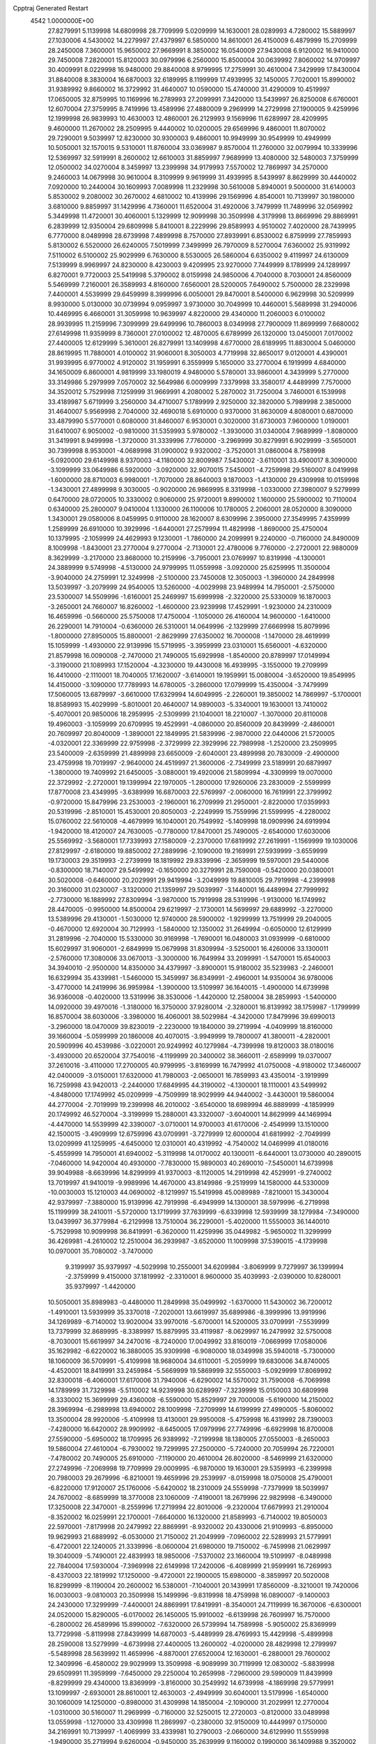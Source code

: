 Cpptraj Generated Restart                                                       
 4542  1.0000000E+00
  27.8279991   5.1139998  14.6809998  28.7709999   5.0209999  14.1630001
  28.0289993   4.7280002  15.5889997  27.1030006   4.5430002  14.2279997
  27.4379997   6.5850000  14.8610001  26.4150009   6.4879999  15.2709999
  28.2450008   7.3600001  15.9650002  27.9669991   8.3850002  16.0540009
  27.9430008   6.9120002  16.9410000  29.7450008   7.2820001  15.8120003
  30.0979996   6.2560000  15.8500004  30.0639992   7.8060002  14.9709997
  30.4009991   8.0229998  16.9480000  29.8840008   8.9799995  17.2759991
  30.4610004   7.3429999  17.8430004  31.8840008   8.3830004  16.6870003
  32.6189995   8.1199999  17.4939995  32.1450005   7.7020001  15.8990002
  31.9389992   9.8660002  16.3729992  31.4640007  10.0590000  15.4740000
  31.4290009  10.4519997  17.0650005  32.8759995  10.1169996  16.2789993
  27.2099991   7.3420000  13.5439997  26.8250008   6.6760001  12.6070004
  27.3759995   8.7419996  13.4589996  27.4880009   9.2969999  14.2729998
  27.1900005   9.4259996  12.1999998  26.9839993  10.4630003  12.4860001
  26.2129993   9.1569996  11.6289997  28.4209995   9.4600000  11.2670002
  28.2509995   9.4440002  10.0200005  29.6569996   9.4860001  11.8070002
  29.7290001   9.5039997  12.8230000  30.9300003   9.4860001  10.9949999
  30.9549999  10.4949999  10.5050001  32.1570015   9.5310001  11.8760004
  33.0369987   9.8570004  11.2760000  32.0079994  10.3339996  12.5369997
  32.5919991   8.2600002  12.6610003  31.8859997   7.9689999  13.4080000
  32.5480003   7.3759999  12.0500002  34.0270004   8.3459997  13.2399998
  34.9179993   7.5570002  12.7869997  34.2570000   9.2460003  14.0679998
  30.9610004   8.3109999   9.9619999  31.4939995   8.5439997   8.8629999
  30.4440002   7.0920000  10.2440004  30.1609993   7.0089998  11.2329998
  30.5610008   5.8940001   9.5000000  31.6140003   5.8530002   9.2080002
  30.2670002   4.6810002  10.4139996  29.1569996   4.8540001  10.7139997
  30.1980000   3.6810000   9.8859997  31.1429996   4.7360001  11.6520004
  31.4920006   3.7479999  11.7489996  32.0569992   5.3449998  11.4720001
  30.4060001   5.1329999  12.9099998  30.3509998   4.3179998  13.8669996
  29.8869991   6.2839999  12.9350004  29.6809998   5.8410001   8.2229996
  29.8589993   4.9510002   7.4020000  28.7439995   6.7770000   8.0489998
  28.6739998   7.4899998   8.7570000  27.8939991   6.8530002   6.8759999
  27.7859993   5.8130002   6.5520000  26.6240005   7.5019999   7.3499999
  26.7970009   8.5270004   7.6360002  25.9319992   7.5110002   6.5100002
  25.9029999   6.7630000   8.5530005  26.5860004   6.6350002   9.4119997
  24.6130009   7.5139999   8.9969997  24.8230000   8.4230003   9.4209995
  23.9270000   7.7449999   8.1789999  24.1289997   6.8270001   9.7720003
  25.5419998   5.3790002   8.0159998  24.9850006   4.7040000   8.7030001
  24.8560009   5.5469999   7.2160001  26.3589993   4.8160000   7.6560001
  28.5200005   7.6490002   5.7500000  28.2329998   7.4400001   4.5539999
  29.6459999   8.3999996   6.0050001  29.8470001   8.5400000   6.9629998
  30.5209999   8.9930000   5.0130000  30.0739994   9.0959997   3.9730000
  30.7049999  10.4460001   5.5689998  31.2940006  10.4469995   6.4660001
  31.3059998  10.9639997   4.8220000  29.4340000  11.2060003   6.0100002
  28.9939995  11.2159996   7.3099999  29.6499996  10.7860003   8.0349998
  27.7900009  11.8699999   7.6680002  27.6149998  11.9359999   8.7360001
  27.0100002  12.4870005   6.6789999  26.1320000  13.0450001   7.0170002
  27.4400005  12.6129999   5.3610001  26.8279991  13.1409998   4.6770000
  28.6189995  11.8830004   5.0460000  28.8619995  11.7880001   4.0100002
  31.9060001   8.3050003   4.7719998  32.8650017   9.0120001   4.4390001
  31.9939995   6.9770002   4.9120002  31.1959991   6.3559999   5.1650000
  33.2770004   6.1919999   4.6840000  34.1650009   6.8600001   4.9819999
  33.1980019   4.9480000   5.5780001  33.9860001   4.3439999   5.2770000
  33.3149986   5.2979999   7.0570002  32.5649986   6.0009999   7.3379998
  33.3580017   4.4489999   7.7570000  34.3520012   5.7529998   7.1259999
  31.9669991   4.2080002   5.2870002  31.7250004   3.7460001   6.1539998
  33.4189987   5.6719999   3.2560000  34.4710007   5.1789999   2.9250000
  32.3820000   5.7989998   2.3850000  31.4640007   5.9569998   2.7040000
  32.4690018   5.6910000   0.9370000  31.8630009   4.8080001   0.6870000
  33.4879990   5.5770001   0.6080000  31.8460007   6.9530001   0.3020000
  31.6730003   7.9600000   1.0190001  31.6410007   6.9050002  -0.9810000
  31.5359993   5.9780002  -1.3930000  31.0340004   7.9689999  -1.8080000
  31.3419991   8.9499998  -1.3720000  31.3339996   7.7760000  -3.2969999
  30.8279991   6.9029999  -3.5650001  30.7399998   8.9530001  -4.0689998
  31.0900002   9.9320002  -3.7520001  31.0860004   8.7589998  -5.0920000
  29.6149998   8.9370003  -4.1180000  32.8009987   7.5430002  -3.6110001
  33.4900017   8.3090000  -3.1099999  33.0649986   6.5920000  -3.0920000
  32.9070015   7.5450001  -4.7259998  29.5160007   8.0419998  -1.6000000
  28.8710003   6.9980001  -1.7070000  28.8640003   9.1870003  -1.4130000
  29.4309998  10.0159998  -1.3430001  27.4899998   9.3030005  -0.9020000
  26.9869995   8.3319998  -1.0330000  27.3980007   9.5279999   0.6470000
  28.0720005  10.3330002   0.9060000  25.9720001   9.8990002   1.1600000
  25.5900002  10.7110004   0.6340000  25.2800007   9.0410004   1.1330000
  26.1100006  10.1780005   2.2060001  28.0520000   8.3090000   1.3430001
  29.0580006   8.0459995   0.9110000  28.1620007   8.6309996   2.3950000
  27.3549995   7.4359999   1.2589999  26.6910000  10.3929996  -1.6440001
  27.2579994  11.4829998  -1.8690000  25.4750004  10.1379995  -2.1059999
  24.4629993   9.1230001  -1.7860000  24.2099991   9.2240000  -0.7160000
  24.8490009   8.1009998  -1.8430001  23.2770004   9.2770004  -2.7130001
  22.4780006   9.7760000  -2.2720001  22.9880009   8.3629999  -3.2170000
  23.8680000  10.2159996  -3.7950001  23.0769997  10.8319998  -4.1300001
  24.3889999   9.5749998  -4.5130000  24.9799995  11.0559998  -3.0920000
  25.6259995  11.3500004  -3.9040000  24.2759991  12.3249998  -2.5100000
  23.7450008  12.3050003  -1.3960000  24.2849998  13.5039997  -3.2079999
  24.9540005  13.5260000  -4.0029998  23.9489994  14.7950001  -2.5750000
  23.5300007  14.5509996  -1.6160001  25.2469997  15.6999998  -2.3220000
  25.5330009  16.1870003  -3.2650001  24.7660007  16.8260002  -1.4600000
  23.9239998  17.4529991  -1.9230000  24.2310009  16.4659996  -0.5660000
  25.5750008  17.4750004  -1.1050000  26.4160004  14.9600000  -1.6410000
  26.2290001  14.7910004  -0.6360000  26.5310001  14.0649996  -2.1329999
  27.6669998  15.8079996  -1.8000000  27.8950005  15.8800001  -2.8629999
  27.6350002  16.7000008  -1.1470000  28.4619999  15.1059999  -1.4930000
  22.9139996  15.5719995  -3.3959999  23.0310001  15.6560001  -4.6320000
  21.8579998  16.0090008  -2.7470000  21.7490005  15.6929998  -1.8540000
  20.8789997  17.0149994  -3.3190000  21.1089993  17.1520004  -4.3230000
  19.4430008  16.4939995  -3.1550000  19.2709999  16.4410000  -2.1110001
  18.7040005  17.1620007  -3.6140001  19.1959991  15.0080004  -3.6520000
  19.8549995  14.4150000  -3.1090000  17.7789993  14.6780005  -3.2860000
  17.0799999  15.4350004  -3.7479999  17.5060005  13.6879997  -3.6610000
  17.6329994  14.6049995  -2.2260001  19.3850002  14.7869997  -5.1700001
  18.8589993  15.4029999  -5.8010001  20.4640007  14.9890003  -5.3340001
  19.1630001  13.7410002  -5.4070001  20.9850006  18.2959995  -2.5309999
  21.1040001  18.2210007  -1.3070000  20.8110008  19.4960003  -3.1059999
  20.6709995  19.4529991  -4.0860000  20.8560009  20.8439999  -2.4860001
  20.7609997  20.8040009  -1.3890001  22.1849995  21.5839996  -2.9870000
  22.0440006  21.5720005  -4.0320001  22.3369999  22.9759998  -2.3729999
  22.3929996  22.7989998  -1.2520000  23.2509995  23.5400009  -2.6359999
  21.4899998  23.6650009  -2.6040001  23.4899998  20.7830009  -2.4900000
  23.4759998  19.7019997  -2.9640000  24.4519997  21.3600006  -2.7349999
  23.5189991  20.6879997  -1.3800000  19.7409992  21.6450005  -3.0880001
  19.4920006  21.5809994  -4.3309999  19.0070000  22.3729992  -2.2720001
  19.1399994  22.1970005  -1.2800000  17.9260006  23.2830009  -2.5599999
  17.8770008  23.4349995  -3.6389999  16.6870003  22.5769997  -2.0060000
  16.7619991  22.3799992  -0.9720000  15.8479996  23.2530003  -2.1960001
  16.2709999  21.2950001  -2.8220000  17.0359993  20.5319996  -2.8510001
  15.4530001  20.8050003  -2.2249999  15.7559996  21.5599995  -4.2280002
  15.0760002  22.5610008  -4.4679999  16.1040001  20.7549992  -5.1409998
  18.0909996  24.6919994  -1.9420000  18.4120007  24.7630005  -0.7780000
  17.8470001  25.7490005  -2.6540000  17.6030006  25.5569992  -3.5680001
  17.7339993  27.1580009  -2.2370000  17.6819992  27.2619991  -1.1569999
  19.1030006  27.8129997  -2.6180000  19.8850002  27.2889996  -2.1090000
  19.2169991  27.5939999  -3.6559999  19.1730003  29.3519993  -2.2739999
  18.1819992  29.8339996  -2.3659999  19.5970001  29.5440006  -0.8300000
  18.7140007  29.5499992  -0.1650000  20.3279991  28.7590008  -0.5420000
  20.0380001  30.5020008  -0.6460000  20.2029991  29.9419994  -3.2049999
  19.8810005  29.7919998  -4.2399998  20.3160000  31.0230007  -3.1320000
  21.1359997  29.5039997  -3.1440001  16.4489994  27.7999992  -2.7730000
  16.1889992  27.8309994  -3.9870000  15.7919998  28.5319996  -1.9130000
  16.1749992  28.4470005  -0.9950000  14.8500004  29.6219997  -2.1730001
  14.5699997  29.6889992  -3.2270000  13.5389996  29.4130001  -1.5030000
  12.9740000  28.5900002  -1.9299999  13.7519999  29.2040005  -0.4670000
  12.6920004  30.7129993  -1.5840000  12.1350002  31.2649994  -0.6050000
  12.6129999  31.2819996  -2.7040000  15.5330000  30.9169998  -1.7690001
  16.0480003  31.0939999  -0.6810000  15.6029997  31.9060001  -2.6849999
  15.0679998  31.8309994  -3.5250001  16.4260006  33.1300011  -2.5760000
  17.3080006  33.0670013  -3.3000000  16.7649994  33.2099991  -1.5470001
  15.6540003  34.3940010  -2.9500000  14.8350000  34.4379997  -3.8900001
  15.9180002  35.5239983  -2.2460001  16.6329994  35.4339981  -1.5460000
  15.3459997  36.8349991  -2.4960001  14.9350004  36.9780006  -3.4770000
  14.2419996  36.9959984  -1.3900000  13.5109997  36.1640015  -1.4900000
  14.6739998  36.9360008  -0.4020000  13.5319996  38.3530006  -1.4420000
  12.2580004  38.2859993  -1.5400000  14.0920000  39.4970016  -1.3180000
  16.3750000  37.9280014  -2.3280001  16.8139992  38.1759987  -1.1799999
  16.8570004  38.6030006  -3.3980000  16.4060001  38.5029984  -4.3420000
  17.8479996  39.6990013  -3.2960000  18.0470009  39.8230019  -2.2230000
  19.1840000  39.2719994  -4.0409999  18.8160000  39.1660004  -5.0599999
  20.1860008  40.4070015  -3.9949999  19.7800007  41.3800011  -4.2820001
  20.5909996  40.4539986  -3.0220001  20.9249992  40.1279984  -4.7399998
  19.8120003  38.0180016  -3.4930000  20.6520004  37.7540016  -4.1199999
  20.3400002  38.3660011  -2.6589999  19.0370007  37.2610016  -3.4110000
  17.2700005  40.9799995  -3.8169999  16.7479992  41.0750008  -4.9180002
  17.3460007  42.0400009  -3.0150001  17.6320000  41.7980003  -2.0650001
  16.7859993  43.4350014  -3.1919999  16.7259998  43.9420013  -2.2440000
  17.6849995  44.3190002  -4.1300001  18.1110001  43.5499992  -4.8480000
  17.1749992  45.0209999  -4.7509999  18.9029999  44.9440002  -3.4430001
  19.5860004  44.2770004  -2.7019999  19.2399998  46.2010002  -3.6540000
  18.6989994  46.8889999  -4.1859999  20.1749992  46.5270004  -3.3199999
  15.2880001  43.3320007  -3.6040001  14.8629999  44.1469994  -4.4470000
  14.5539999  42.3390007  -3.0710001  14.9700003  41.6170006  -2.4549999
  13.1510000  42.1500015  -3.4909999  12.6759996  43.0709991  -3.7279999
  12.6000004  41.6819992  -2.7049999  13.0209999  41.1259995  -4.6450000
  12.0310001  40.4319992  -4.7540002  14.0469999  41.0180016  -5.4559999
  14.7950001  41.6940002  -5.3119998  14.0170002  40.1300011  -6.6440001
  13.0730000  40.2890015  -7.0460000  14.9420004  40.4930000  -7.7830000
  15.9890003  40.2690010  -7.5450001  14.6739998  39.9049988  -8.6639996
  14.8299999  41.9370003  -8.1120005  14.2919998  42.4529991  -9.2740002
  13.7019997  41.9410019  -9.9989996  14.4670000  43.8149986  -9.2519999
  14.1580000  44.5330009 -10.0030003  15.1210003  44.0690002  -8.1219997
  15.5419998  45.0089989  -7.8210001  15.3430004  42.9379997  -7.3880000
  15.9139996  42.7919998  -6.4949999  14.1300001  38.5979996  -6.2719998
  15.1199999  38.2410011  -5.5720000  13.1719999  37.7639999  -6.6339998
  12.5939999  38.1279984  -7.3490000  13.0439997  36.3779984  -6.2129998
  13.7510004  36.2290001  -5.4020000  11.5550003  36.1440010  -5.7529998
  10.9099998  36.8419991  -6.3620000  11.4259996  35.0449982  -5.9650002
  11.3299999  36.4269981  -4.2610002  12.2510004  36.2939987  -3.6520000
  11.1009998  37.5390015  -4.1739998  10.0970001  35.7080002  -3.7470000
   9.3199997  35.9379997  -4.5029998  10.2550001  34.6209984  -3.8069999
   9.7279997  36.1399994  -2.3759999   9.4150000  37.1819992  -2.3310001
   8.9600000  35.4039993  -2.0390000  10.8280001  35.9379997  -1.4420000
  10.5050001  35.8989983  -0.4480000  11.2849998  35.0499992  -1.6370000
  11.5430002  36.7200012  -1.4910001  13.5939999  35.3370018  -7.2020001
  13.6619997  35.6899986  -8.3999996  13.9919996  34.1269989  -6.7140002
  13.9020004  33.9970016  -5.6700001  14.5200005  33.0709991  -7.5539999
  13.7379999  32.8689995  -8.3389997  15.8879995  33.4119987  -8.0629997
  16.2479992  32.5750008  -8.7030001  15.6619997  34.2470016  -8.7240000
  17.0049992  33.8160019  -7.0669999  17.0580006  35.1629982  -6.6220002
  16.3880005  35.9309998  -6.9080000  18.0349998  35.5940018  -5.7300000
  18.1060009  36.5709991  -5.4109998  18.9680004  34.6110001  -5.2059999
  19.6830006  34.8740005  -4.4520001  18.8419991  33.2459984  -5.5669999
  19.5869999  32.5550003  -5.0929999  17.8069992  32.8300018  -6.4060001
  17.6170006  31.7940006  -6.6290002  14.5570002  31.7590008  -6.7069998
  14.1789999  31.7329998  -5.5110002  14.9239998  30.6289997  -7.3239999
  15.0150003  30.6809998  -8.3330002  15.3699999  29.4360008  -6.5590000
  15.8529997  29.7000008  -5.6190000  14.2150002  28.3969994  -6.2989998
  13.6940002  28.1009998  -7.2709999  14.6199999  27.4990005  -5.8060002
  13.3500004  28.9920006  -5.4109998  13.4130001  29.9950008  -5.4759998
  16.4319992  28.7390003  -7.4280000  16.6420002  28.9909992  -8.6450005
  17.0979996  27.7749996  -6.6929998  16.8700008  27.5590000  -5.6950002
  18.1709995  26.9389992  -7.2199998  18.1380005  27.0550003  -8.2650003
  19.5860004  27.4610004  -6.7930002  19.7299995  27.2500000  -5.7240000
  20.7059994  26.7220001  -7.4780002  20.7490005  25.6910000  -7.1190000
  20.4610004  26.8020000  -8.5469999  21.6320000  27.2749996  -7.2069998
  19.7709999  29.0009995  -6.9870000  19.1630001  29.5359993  -6.2399998
  20.7980003  29.2679996  -6.8210001  19.4659996  29.2539997  -8.0159998
  18.0750008  25.4790001  -6.8220000  17.9120007  25.1760006  -5.6420002
  18.2310009  24.5559998  -7.7379999  18.5039997  24.7670002  -8.6859999
  18.3770008  23.1060009  -7.4190001  18.2679996  22.9829998  -6.3490000
  17.3250008  22.3470001  -8.2559996  17.2719994  22.8010006  -9.2320004
  17.6679993  21.2910004  -8.3520002  16.0259991  22.1700001  -7.6640000
  16.1320000  21.8589993  -6.7140002  19.8050003  22.5970001  -7.8179998
  20.2479992  22.8869991  -8.9320002  20.4330006  21.9109993  -6.8950000
  19.9629993  21.6889992  -6.0530000  21.7150002  21.2049999  -7.0960002
  22.5289993  21.5779991  -6.4720001  22.1240005  21.3339996  -8.0600004
  21.6980000  19.7150002  -6.7459998  21.0629997  19.3040009  -5.7490001
  22.4839993  18.9850006  -7.5370002  23.1660004  19.5109997  -8.0489998
  22.7840004  17.5930004  -7.3969998  22.6149998  17.2420006  -6.4089999
  21.9599991  16.7269993  -8.4370003  22.1819992  17.1250000  -9.4720001
  22.1900005  15.6980000  -8.3859997  20.5020008  16.8299999  -8.1190004
  20.2600002  16.5380001  -7.1040001  20.1439991  17.8560009  -8.3210001
  19.7420006  16.0030003  -9.0810003  20.3509998  15.1499996  -9.8319998
  18.4759998  16.0890007  -9.1400003  24.2430000  17.3299999  -7.4400001
  24.8869991  17.8419991  -8.3540001  24.7119999  16.3670006  -6.6300001
  24.0520000  15.8290005  -6.0170002  26.1450005  15.9910002  -6.6139998
  26.7609997  16.7570000  -6.2800002  26.4589996  15.8990002  -7.6320000
  26.5739994  14.7589998  -5.9050002  25.8369999  13.7729998  -5.8119998
  27.8439999  14.6870003  -5.4489999  28.4769993  15.4429998  -5.4899998
  28.2590008  13.5279999  -4.6739998  27.4400005  13.2600002  -4.0200000
  28.4829998  12.2799997  -5.5489998  28.5639992  11.4659996  -4.8870001
  27.6520004  12.1630001  -6.2880001  29.7600002  12.3409996  -6.4580002
  29.9029999  13.3509998  -6.9089999  30.7119999  12.0830002  -5.8839998
  29.6509991  11.3959999  -7.6450000  29.2250004  10.2659998  -7.2960000
  29.5990009  11.8439999  -8.8299999  29.4340000  13.8369999  -3.8160000
  30.2549992  14.6739998  -4.1869998  29.5779991  13.1099997  -2.6930001
  28.8610001  12.4630003  -2.4949999  30.6040001  13.5179996  -1.6540000
  30.1060009  14.1250000  -0.8980000  31.4309998  14.1850004  -2.1090000
  31.2029991  12.2770004  -1.0310000  30.5160007  11.2969999  -0.7160000
  32.5250015  12.2720003  -0.8120000  33.0489998  13.0559998  -1.1270000
  33.4309998  11.2869997  -0.2380000  32.9150009  10.4449997   0.1750000
  34.2169991  10.7139997  -1.4069999  33.4339981  10.2790003  -2.0660000
  34.6129990  11.5559998  -1.9490000  35.2719994   9.6260004  -0.9450000
  35.2639999   9.1160002   0.1990000  36.1409988   9.3520002  -1.8200001
  34.3510017  11.8950005   0.8160000  35.3619995  12.5760002   0.4710000
  33.9700012  11.7469997   2.1120000  33.0989990  11.2650003   2.3460000
  34.8269997  12.2980003   3.2010000  34.8460007  13.3649998   3.0320001
  34.2010002  11.9759998   4.5720000  33.0849991  12.1009998   4.6830001
  34.6580009  12.6770000   5.2680001  34.4760017  10.9759998   4.8709998
  36.2299995  11.7440004   3.1910000  37.0029984  12.3199997   3.9690001
  36.5579987  10.5900002   2.5510001  35.8129997  10.1009998   2.0439999
  37.9339981  10.0679998   2.6080000  38.2980003   9.8570004   3.6040001
  38.0660019   8.8490000   1.7029999  37.5919991   9.2290001   0.7530000
  39.4920006   8.4969997   1.3170000  40.0750008   8.0430002   2.1689999
  39.3429985   7.7950001   0.4850000  40.2060013   9.2600002   0.8820000
  37.3779984   7.7340002   2.4089999  36.4010010   7.8460002   2.3980000
  38.8499985  11.1560001   2.1459999  39.7410011  11.5270004   2.9660001
  38.8209991  11.6190004   0.9100000  38.1250000  11.2589998   0.3320000
  39.5989990  12.7700005   0.4270000  40.5429993  12.6899996   0.9170000
  39.6640015  12.6870003  -1.1289999  38.6259995  12.8310003  -1.3890001
  40.2610016  13.4790001  -1.4830000  40.1619987  11.2869997  -1.5700001
  41.4920006  10.9960003  -1.4310000  42.1349983  11.8190002  -1.0680000
  41.8969994   9.6510000  -1.6210001  42.9389992   9.2720003  -1.5380000
  40.9550018   8.6980000  -2.0450001  41.3880005   7.4770002  -2.4000001
  40.5849991   6.9120002  -2.5580001  39.6119995   9.0530005  -2.2709999
  38.9480019   8.2460003  -2.5880001  39.1940002  10.3649998  -1.9720000
  38.1450005  10.6090002  -2.1389999  39.1360016  14.1140003   0.9610000
  39.7589989  15.1210003   0.6900000  37.9150009  14.0860004   1.5750000
  37.5110016  13.1829996   1.7290000  37.1329994  15.2720003   1.9260000
  37.7249985  15.9280005   2.5280001  36.3520012  14.8870001   2.5460000
  36.6800003  15.9359999   0.6440000  36.9790001  17.1429996   0.5200000
  36.1710014  15.1960001  -0.3280000  35.9529991  14.1990004  -0.1680000
  35.8470001  15.6169996  -1.6280000  36.3769989  16.4979992  -1.8440000
  36.2700005  14.5349998  -2.6370001  37.3079987  14.2089996  -2.5060000
  35.6980019  13.6560001  -2.4370000  36.1189995  14.8780003  -4.1659999
  35.0890007  15.2519999  -4.4039998  36.7859993  15.7240000  -4.3759999
  36.5190010  13.7709999  -5.1209998  37.5349998  13.4359999  -4.9619999
  35.8670006  12.8859997  -4.9130001  36.3240013  14.2589998  -6.5700002
  35.2509995  14.6009998  -6.7140002  36.9749985  15.0769997  -6.9330001
  36.6360016  13.0970001  -7.4520001  37.5620003  12.7379999  -7.3360000
  36.0849991  12.4099998  -6.9899998  36.2830009  13.1490002  -8.4029999
  34.3479996  15.8990002  -1.8140000  33.5029984  15.1049995  -1.5020000
  34.1290016  17.0100002  -2.4690001  34.9599991  17.6170006  -2.6860001
  32.8709984  17.4330006  -3.0120001  32.1419983  16.6770000  -2.8800001
  32.3330002  18.7759991  -2.4549999  33.1940002  19.4279995  -2.5339999
  31.5590000  19.2469997  -3.0820000  31.8360004  18.7240009  -1.0000000
  32.6609993  18.3530006  -0.3860000  31.6040001  20.0709991  -0.3760000
  30.6609993  20.4290009  -0.8720000  31.5779991  20.0400009   0.7190000
  32.3530006  20.7049999  -0.5530000  30.5319996  17.9190006  -0.7410000
  29.6639996  18.3470001  -1.2680000  30.5470009  16.9389992  -1.0070000
  30.2940006  17.8339996   0.3020000  32.9410019  17.5639992  -4.4689999
  33.9389992  18.0249996  -5.0120001  31.8230000  17.2830009  -5.1799998
  31.0900002  16.7560005  -4.7040000  31.5380001  17.5049992  -6.6269999
  32.1339989  18.2940006  -7.0240002  31.8419991  16.2520008  -7.4840002
  31.0790005  15.5699997  -7.1849999  31.6709995  16.5489998  -8.9469995
  32.1209984  17.5370007  -9.1809998  32.1739998  15.8199997  -9.5609999
  30.5739994  16.5429993  -9.1479998  33.1660004  15.7349997  -7.2950001
  33.4620018  15.3400002  -8.1350002  30.0209999  17.7670002  -6.7449999
  29.2129993  16.9130001  -6.2670002  29.5779991  18.8780003  -7.3169999
  30.2840004  19.4470005  -7.8720002  28.1380005  19.2530003  -7.3800001
  27.5769997  18.3430004  -7.5530000  27.7950001  20.0650005  -6.0970001
  28.5510006  20.8239994  -5.9460001  26.8700008  20.5879993  -6.4439998
  27.5289993  19.3220005  -4.7360001  27.9610004  18.3850002  -4.7529998
  28.0669994  20.0639992  -3.5710001  27.7189999  21.0520000  -3.4549999
  28.0119991  19.4169998  -2.6970000  29.1490002  20.2789993  -3.7839999
  26.0109997  19.1860008  -4.4369998  25.8209991  18.4890003  -3.6400001
  25.5170002  20.0809994  -4.2119999  25.5279999  18.8169994  -5.3520002
  27.8549995  20.1709995  -8.5909996  28.7600002  20.9470005  -8.8940001
  26.7119999  19.9449997  -9.2430000  26.0930004  19.3279991  -8.7880001
  26.1240005  20.7460003 -10.3199997  26.8630009  21.4419994 -10.7700005
  25.6469994  19.8829994 -11.4650002  26.4260006  19.3770008 -11.9560003
  25.0960007  18.9909992 -11.0810003  24.7099991  20.5300007 -12.5520000
  23.7059994  20.6889992 -12.1800003  25.0480003  21.5380001 -12.7170000
  24.5830002  19.7329998 -13.8490000  25.6690006  19.5540009 -14.1370001
  24.0779991  18.8099995 -13.6260004  23.8589993  20.4249992 -14.8979998
  22.8740005  20.7110004 -14.5129995  24.4270000  21.3880005 -15.1120005
  23.7189999  19.5520000 -16.0699997  23.0049992  18.8810005 -15.7609997
  23.4200001  20.1159992 -16.9039993  24.5440006  19.1040001 -16.3939991
  24.9480000  21.5079994  -9.6700001  24.2940006  20.9629993  -8.8290005
  24.6760006  22.7080002 -10.1780005  25.2759991  23.1159992 -10.9209995
  23.4850006  23.4909992  -9.7659998  22.7679996  22.8400002  -9.3090000
  23.8950005  24.4880009  -8.6929998  24.4039993  25.3230000  -9.1140003
  23.0270004  24.9389992  -8.1590004  24.8799992  24.0049992  -7.6240001
  26.2099991  24.0440006  -7.9499998  26.5189991  24.3689995  -8.9020004
  27.1310005  23.6399994  -6.9720001  28.1830006  23.6879997  -7.1690001
  26.7169991  23.0909996  -5.7560000  27.4309998  22.6509991  -5.0380001
  25.3449993  23.0599995  -5.4190001  25.0450001  22.6980000  -4.4590001
  24.4330006  23.5680008  -6.3499999  23.4050007  23.5590000  -6.1389999
  22.8209991  24.1450005 -10.9639997  23.5139999  24.5760002 -11.8760004
  21.5000000  24.2980003 -10.9779997  20.9990005  23.8689995 -10.2139997
  20.5900002  24.8150005 -11.9849997  21.2070007  25.4300003 -12.6599998
  19.8680000  23.7169991 -12.7570000  19.5189991  23.0909996 -11.9329996
  18.6320000  24.0760002 -13.5489998  17.8110008  24.2070007 -12.8350000
  18.9319992  24.9540005 -14.1120005  18.4330006  23.2709999 -14.2700005
  20.8379993  22.8080006 -13.6129999  21.6000004  22.3560009 -12.9049997
  20.2390003  21.9270000 -13.9600000  21.5170002  23.5020008 -14.7530003
  22.3820000  23.0160007 -15.2030001  20.8180008  23.6590004 -15.5450001
  21.9990005  24.3740005 -14.3610001  19.5669994  25.7159996 -11.3400002
  18.8939991  25.3080006 -10.4150000  19.4880009  26.9489994 -11.8570004
  20.1980000  27.2430000 -12.5070000  18.4890003  27.9169998 -11.4919996
  18.3710003  27.9319992 -10.3839998  18.9029999  29.3260002 -11.9790001
  19.9529991  29.5559998 -11.7620001  18.9039993  29.2870007 -13.1169996
  17.6439991  30.4249992 -11.3579998  17.4559994  29.8649998 -10.0769997
  17.0839996  27.5429993 -12.0570002  16.8209991  27.7280006 -13.2480001
  16.2199993  26.9470005 -11.2700005  16.4710007  26.6620007 -10.3479996
  14.9130001  26.5209999 -11.8290005  15.1070004  26.0049992 -12.7950001
  14.1660004  25.6529999 -10.8260002  13.1750002  25.4249992 -11.2760000
  14.7989998  24.3439999 -10.3389997  15.5749998  24.6770000  -9.6510000
  14.0129995  23.6739998  -9.9010000  15.3950005  23.8990002 -11.1549997
  14.0200005  26.5119991  -9.6569996  13.0430002  26.6140003  -9.5710001
  14.0660000  27.6980000 -12.1990004  13.2080002  27.5079994 -13.1409998
  14.0819998  28.8470001 -11.4940004  14.7030001  28.9750004 -10.6990004
  13.2749996  30.0240002 -11.8730001  12.2110004  29.7310009 -12.0819998
  13.2629995  30.8470001 -10.6269999  12.7959995  31.8400002 -10.7570000
  12.5550003  30.1469994  -9.4700003  12.7819996  30.7199993  -8.5730000
  11.4980001  30.1949997  -9.7030001  12.7969999  29.0960007  -9.3710003
  14.5979996  31.0890007 -10.2469997  15.0299997  31.7530003 -10.7900000
  13.7080002  30.7189999 -13.1759996  12.9779997  31.5499992 -13.6510000
  14.8420000  30.3840008 -13.8149996  15.3850002  29.5949993 -13.4890003
  15.3739996  31.0620003 -14.9879999  14.8579998  32.0029984 -15.1680002
  15.2360001  30.5410004 -15.8470001  16.9029999  31.3729992 -14.9160004
  17.7509995  30.4930000 -14.8929996  17.1949997  32.6459999 -15.1309996
  16.5550003  33.1599998 -15.6650000  18.5419998  33.1259995 -14.8579998
  19.2779999  32.2799988 -14.9829998  18.8029995  34.2560005 -15.8839998
  18.6580009  33.8959999 -16.8969994  18.0970001  35.0029984 -15.7810001
  20.1940002  34.7570000 -15.7399998  20.3180008  35.1619987 -14.7229996
  20.8829994  33.9319992 -15.7340002  20.6669998  35.8160019 -16.6900005
  20.6219997  35.5779991 -17.7140007  19.8929996  36.6010017 -16.5970001
  22.0030003  36.5009995 -16.3080006  22.8180008  35.7649994 -16.5230007
  22.2770004  37.3100014 -16.9780006  22.0300007  36.9780006 -14.8769999
  21.0410004  37.1819992 -14.5760002  22.4239998  36.2859993 -14.2729998
  22.6229992  37.8820000 -14.7180004  18.6210003  33.5120010 -13.3839998
  17.7619991  34.2779999 -12.9300003  19.7339993  33.2179985 -12.6660004
  20.4090004  32.7649994 -13.1929998  20.0249996  33.6399994 -11.2969999
  19.2460003  33.4029999 -10.6000004  21.2169991  32.8549995 -10.7449999
  20.7910004  31.8700008 -10.5850000  22.0030003  32.7849998 -11.5159998
  21.8689995  33.3069992  -9.4510002  22.0510006  34.3440018  -9.3979998
  20.8689995  32.7369995  -8.3710003  19.9009991  33.1749992  -8.5030003
  20.8680000  31.6439991  -8.3959999  21.2880001  33.0019989  -7.4320002
  23.2320004  32.6230011  -9.1859999  23.8449993  32.9319992  -9.9340000
  23.7070007  32.9290009  -8.2729998  23.1110001  31.5109997  -9.3000002
  20.2929993  35.1310005 -11.2460003  21.2670002  35.4780006 -11.8649998
  19.6350002  36.0229988 -10.4680004  18.3899994  35.7739983  -9.7170000
  18.6369991  35.0620003  -8.9250002  17.6450005  35.2159996 -10.3590002
  17.8239994  37.1559982  -9.3280001  18.4020004  37.4620018  -8.4270000
  16.7040005  37.1399994  -9.2449999  18.4099998  37.9850006 -10.4619999
  18.3029995  39.0769997 -10.3059998  17.9829998  37.8209991 -11.3699999
  19.8379993  37.4049988 -10.6549997  20.2210007  37.5830002 -11.6990004
  20.9290009  37.9550018  -9.7440004  20.7380009  38.9700012  -9.0790005
  21.9389992  37.1110001  -9.6689997  21.9559994  36.4900017 -10.4799995
  23.3110008  37.3450012  -9.1580000  23.5720005  38.3460007  -9.3959999
  23.4880009  37.1800003  -7.6190000  24.5219994  37.1710014  -7.4130001
  22.7159996  38.2970009  -6.8940001  23.0450001  38.3219986  -5.8649998
  23.0090008  39.2299995  -7.3499999  21.6580009  38.1689987  -6.9429998
  22.9759998  35.8240013  -7.1329999  23.5590000  35.0390015  -7.6560001
  23.0900002  35.6829987  -6.0790000  21.8859997  35.7830009  -7.3169999
  24.3850002  36.4490013  -9.8100004  23.9430008  35.4739990 -10.4200001
  25.7059994  36.7690010  -9.7589998  26.2929993  37.9710007  -9.1599998
  26.1569996  38.0849991  -8.0799999  25.7889996  38.7709999  -9.7449999
  27.7840004  37.7669983  -9.3360004  28.1790009  37.3170013  -8.4449997
  28.3120003  38.6440010  -9.5640001  27.9160004  36.7739983 -10.4840002
  28.8850002  36.3470001 -10.5480003  27.8780003  37.3619995 -11.4370003
  26.7290001  35.8390007 -10.3059998  26.6130009  35.4490013 -11.2629995
  27.1100006  34.6749992  -9.3280001  27.1630001  34.8650017  -8.1090002
  27.3040009  33.4809990  -9.9119997  27.1429996  33.4480019 -10.8850002
  27.3290005  32.2299995  -9.2290001  26.4279995  32.1069984  -8.6250000
  27.3820000  31.1509991 -10.3269997  28.1289997  31.4190006 -11.0799999
  27.6580009  30.2859993  -9.7460003  26.0769997  30.8099995 -10.9340000
  25.6959991  31.2460003 -12.1800003  26.3040009  31.8099995 -12.8789997
  24.4309998  30.6709995 -12.5089998  23.8700008  30.8570004 -13.3129997
  23.9689999  29.9279995 -11.4989996  22.8269997  29.1210003 -11.4130001
  22.1009998  29.0300007 -12.1820002  22.6529999  28.2490005 -10.2959995
  21.7609997  27.6550007 -10.3479996  23.6580009  28.1849995  -9.3380003
  23.5569992  27.4769993  -8.6049995  24.8209991  28.9979992  -9.3950005
  25.5629997  28.9389992  -8.6400003  25.0270004  29.9179993 -10.4989996
  28.4150009  31.9850006  -8.2159996  28.2210007  31.2150002  -7.2610002
  29.6229992  32.6080017  -8.3789997  30.0669994  33.1539993  -9.6630001
  29.7910004  34.2010002  -9.8380003  29.6429996  32.4720001 -10.4029999
  31.5650005  33.1889992  -9.6759996  32.0060005  33.9930000 -10.2290001
  31.9279995  32.1749992 -10.1000004  31.8260002  33.3040009  -8.1800003
  31.8449993  34.3400002  -7.8400002  32.7459984  32.9370003  -7.8119998
  30.7049999  32.5470009  -7.4800000  31.0079994  31.5809994  -7.4099998
  30.3759995  33.2750015  -6.0970001  31.2280006  33.2260017  -5.2069998
  29.1439991  33.8600006  -5.9559999  28.5209999  33.9259987  -6.7579999
  28.7460003  34.4259987  -4.6620002  29.6459999  34.7369995  -4.1620002
  27.8710003  35.6990013  -4.8290000  27.6709995  36.1240005  -3.8280001
  28.6100006  36.7739983  -5.6269999  27.9729996  37.5730019  -5.7379999
  29.4519997  37.0839996  -4.9840002  28.9669991  36.4640007  -6.5799999
  26.7049999  35.4370003  -5.5310001  26.9659996  35.0439987  -6.4250002
  27.9699993  33.4049988  -3.8440001  27.9220009  33.5320015  -2.6300001
  27.4419994  32.3540001  -4.4660001  27.4120007  32.3419991  -5.4540000
  26.5650005  31.3419991  -3.8310001  26.2530003  31.6679993  -2.8950000
  25.3729992  31.1410007  -4.7430000  25.7530003  30.8390007  -5.6650000
  24.8239994  30.2999992  -4.3299999  24.3320007  32.2519989  -4.8119998
  24.8589993  33.0110016  -5.4099998  23.2140007  31.5849991  -5.6269999
  23.5960007  31.3640003  -6.6209998  22.7840004  30.6189995  -5.2630000
  22.4480000  32.3409996  -5.8249998  23.7199993  32.8390007  -3.4990001
  23.3659992  32.0439987  -2.8060000  24.2919998  33.6469994  -3.0880001
  22.8840008  33.3310013  -3.8210001  27.2889996  30.0459995  -3.4280000
  26.6259995  29.2509995  -2.7679999  28.5389996  29.8570004  -3.8929999
  29.0419998  30.6439991  -4.1570001  29.3169994  28.6170006  -3.6970000
  28.8260002  27.8840008  -4.2589998  30.6849995  28.7199993  -4.2950001
  31.2159996  29.6490002  -3.9779999  31.6350002  27.5200005  -4.0869999
  31.7679996  27.3479996  -3.0179999  31.1350002  26.6910000  -4.5219998
  32.5940018  27.6840000  -4.5209999  30.5960007  28.7840004  -5.8660002
  29.7810001  29.5209999  -6.0999999  31.4880009  29.2660007  -6.1950002
  30.4939995  27.8500004  -6.3540001  29.3910007  28.2240009  -2.2609999
  29.2500000  27.0380001  -1.9050000  29.5330009  29.2099991  -1.3099999
  29.5540009  30.1949997  -1.6200000  29.5669994  28.8610001   0.1500000
  30.1840000  27.9920006   0.2000000  30.3439999  29.9589996   0.9110000
  30.1819992  29.6849995   1.9910001  31.8409996  29.9480000   0.7420000
  32.3670006  30.8950005   0.7770000  32.2270012  29.4440002   1.5930001
  32.0489998  29.4610004  -0.1930000  29.7870007  31.2420006   0.6010000
  30.2080002  31.9190006   1.2029999  28.1889992  28.6520004   0.7980000
  28.1089993  27.9249992   1.7560000  27.0669994  29.2250004   0.3070000
  27.2070007  29.8780003  -0.4380000  25.6760006  28.8689995   0.7090000
  25.4559994  28.8139992   1.7880000  24.7730007  29.9139996   0.1130000
  24.8759995  29.9239998  -0.9940000  23.2950001  29.7040005   0.4630000
  22.9869995  28.8059998  -0.0710000  23.2539997  29.5410004   1.5240000
  22.6110001  30.4969997   0.2350000  25.0380001  31.1350002   0.7910000
  25.6949997  31.5639992   0.2320000  25.3299999  27.4610004   0.0960000
  24.9689999  26.6000004   0.9120000  25.5090008  27.2059994  -1.1870000
  25.8869991  27.9139996  -1.7570000  25.1930008  25.9109993  -1.7510000
  24.1380005  25.7500000  -1.4700000  25.3169994  25.9599991  -3.3110001
  26.2520008  26.3560009  -3.6070001  25.2059994  24.9899998  -3.7520001
  24.3239994  26.8929996  -4.0149999  24.1959991  27.7959995  -3.4460001
  24.8549995  27.3500004  -5.3750000  24.0970001  27.9699993  -5.8649998
  25.7210007  27.9979992  -5.1230001  25.2210007  26.5249996  -6.0320001
  22.9629993  26.1690006  -4.1950002  22.4790001  25.9489994  -3.2539999
  22.2889996  26.7910004  -4.8020000  23.1180000  25.2390003  -4.5949998
  26.0130005  24.7830009  -1.1650000  25.4780006  23.7590008  -0.7560000
  28.3279991  24.1910000  -0.6690000  30.0669994  25.6669998   2.1170001
  26.8929996  24.1590004   2.1489999  29.5450001  23.9950008  -1.4990000
  31.1410007  26.3040009   2.7290001  32.2869987  26.6450005   2.1080000
  30.2919998  22.9239998  -0.8860000  32.5429993  26.4669991   0.7000000
  33.3059998  27.3630009   2.8450000  33.6930008  27.0459995   0.1620000
  34.4580002  27.8260002   2.3080001  34.7099991  27.6469994   0.9120000
  35.8740005  28.1399994   0.4960000  28.8110008  24.7159996   0.6720000
  27.3369999  25.0760002  -1.1780000  29.0030003  25.1609993   2.8340001
  29.9230003  25.3880005   0.8110000  28.5699997  25.2180004   4.0209999
  26.6329994  22.9279995   2.9059999  28.2590008  24.5030003   1.8740000
  25.6159992  22.8810005   3.6110001  27.8530006  23.2350006  -0.4380000
  26.2959995  24.9209995   2.6050000  30.1949997  24.8460007  -1.4240000
  31.0569992  26.7110004   3.7750001  31.2609997  22.9969997  -1.0300000
  31.8059998  26.0440006  -0.0260000  33.0810013  27.4969997   3.8870001
  33.8209991  27.0289993  -0.9270000  35.2229996  28.3299999   2.8340001
  36.2999992  27.6660004  -0.3360000  27.6490002  25.9909992  -1.4510000
  26.3299999  24.0289993   1.2210000  29.2180004  23.8110008  -2.5090001
  27.5639992  22.0000000   2.7370000  28.5100002  22.2910004   2.3220000
  27.3689995  20.5750008   3.1570001  26.5639992  20.5410004   3.9189999
  26.9810009  19.6520004   2.0009999  26.9780006  18.6490002   2.4619999
  25.5610008  20.0779991   1.5620000  24.7380009  19.9829998   2.3160000
  25.6049995  21.0799999   1.1720001  25.1679993  19.3929996   0.8330000
  27.7859993  19.6259995   0.6820000  28.8220005  19.6870003   0.9230000
  27.5139999  18.6749992   0.1090000  27.6259995  20.4780006   0.0340000
  28.6340008  20.0039997   3.7570000  29.1970005  19.0100002   3.2709999
  29.0470009  20.6210003   4.8470001  28.5300007  21.4619999   5.2230000
  30.4120007  20.4810009   5.5300002  31.0270004  20.6070004   4.7300000
  30.5550003  21.6560001   6.4780002  29.8209991  21.5410004   7.2160001
  31.4950008  21.5520000   7.0489998  30.5569992  23.0489998   5.8099999
  31.1599998  22.9650002   4.9650002  29.5380001  23.3349991   5.5609999
  31.1159992  24.2570000   6.5749998  30.4930000  25.2000008   7.0819998
  32.4459991  24.2819996   6.7160001  33.0400009  23.5949993   6.2839999
  32.8209991  24.9090004   7.3480000  30.5380001  19.1280003   6.2440000
  31.5720005  18.8400002   6.8620000  29.4909992  18.2290001   6.1650000
  28.5909996  18.4489994   5.7800002  29.6110001  16.8400002   6.6900001
  29.9039993  16.7520008   7.7189999  28.1310005  16.3560009   6.7459998
  27.8649998  15.3240004   7.1329999  27.6250000  17.0639992   7.4010000
  27.4589996  16.3770008   5.0120001  28.3419991  15.5100002   4.4740000
  30.6060009  15.8739996   5.8990002  30.8540001  14.7830000   6.2830000
  31.0809994  16.4039993   4.7859998  30.8969994  17.3729992   4.5640001
  31.9290009  15.6910000   3.7449999  31.8680000  14.6280003   3.9250000
  31.4829998  16.0179996   2.2869999  31.4510002  17.1100006   2.0309999
  32.2019997  15.7340002   1.5610000  30.2110004  15.3730001   1.8140000
  30.2549992  13.9689999   1.6740000  31.1739998  13.3640003   1.6540000
  29.0949993  13.2089996   1.4480000  29.1770000  12.1569996   1.2819999
  27.8570004  13.8230000   1.4400001  27.0259991  13.2200003   1.1440001
  27.7819996  15.1789999   1.7670000  26.8290005  15.6890001   1.7280000
  28.9489994  15.9440002   1.8780000  28.9029999  17.0179996   2.0130000
  33.4119987  16.0499992   3.9219999  34.2669983  15.5080004   3.2290001
  33.8160019  16.9950008   4.7420001  33.0999985  17.3939991   5.3400002
  35.2019997  17.4449997   4.9590001  35.6080017  17.5890007   4.0120001
  35.2089996  18.8160000   5.6980000  34.6739998  18.8180008   6.6589999
  36.1669998  19.2350006   5.8670001  34.5379982  19.6469994   4.8200002
  34.4109993  20.5550003   5.1849999  36.0260010  16.3950005   5.6129999
  35.5040016  15.5780001   6.4060001  37.3110008  16.3750000   5.2600002
  37.5870018  17.0949993   4.6539998  38.2989998  15.3990002   5.8460002
  37.7330017  14.5120001   5.8639998  39.4469986  15.1020002   4.9310002
  39.1020012  14.4980001   4.0380001  39.9049988  16.0939999   4.6279998
  40.6570015  14.1800003   5.3810000  41.0970001  14.4200001   6.3000002
  40.2659988  13.1339998   5.4070001  41.7809982  14.1120005   4.3670001
  41.3629990  13.7919998   3.4960001  42.1850014  15.0360003   4.0980000
  42.8089981  13.1719999   4.8499999  42.4869995  12.3299999   5.2969999
  44.1139984  13.3920002   4.8850002  44.5660019  14.4110003   4.1970000
  43.9570007  14.9540005   3.5220001  45.5089989  14.6850004   4.3680000
  45.0009995  12.6470003   5.5430002  44.7169991  11.9169998   6.1360002
  45.9630013  12.7580004   5.3130002  38.8639984  15.6999998   7.2659998
  39.4329987  16.7670002   7.4899998  38.7529984  14.7639999   8.2110004
  38.3909988  13.8389997   7.9039998  39.1930008  14.9049997   9.6569996
  39.7560005  15.8179998   9.8610001  37.8619995  14.8900003  10.6029997
  37.1469994  14.2889996  10.0489998  38.0730019  14.3660002  11.5369997
  37.4259987  16.3689995  10.9440002  36.4000015  16.8969994  10.2250004
  35.8699989  16.4570007   9.3979998  35.9869995  18.1609993  10.4729996
  35.2070007  18.5730000   9.8820000  36.5559998  18.9969997  11.4720001
  36.1240005  20.2950001  11.6990004  36.7449989  20.7859993  12.2679996
  37.6739998  18.5020008  12.1409998  38.1839981  19.1070004  12.8699999
  38.0779991  17.1439991  11.9619999  38.9129982  16.7110004  12.5299997
  40.1129990  13.7080002  10.1309996  39.5699997  12.6300001  10.4910002
  41.4510002  13.8809996  10.2989998  42.1570015  15.0260000   9.6870003
  42.0859985  16.0510006  10.1780005  41.8230019  15.0400000   8.6599998
  43.6599998  14.6020002   9.6980000  44.3139992  15.4420004   9.7819996
  43.8530006  14.0179996   8.7790003  43.7809982  13.5850000  10.8000002
  43.8050003  14.1009998  11.7370005  44.5079994  12.7139997  10.6250000
  42.3699989  12.8590002  10.8149996  42.4430008  11.9890003  10.1289997
  42.0670013  12.3730001  12.1920004  41.3400002  13.0179996  12.9049997
  42.5239983  11.1389999  12.4589996  43.0579987  10.6639996  11.7740002
  42.1759987  10.3269997  13.6689997  41.1570015  10.0450001  13.5850000
  43.0530014   9.0620003  13.5530005  42.7890015   8.3859997  14.3559999
  42.7760010   8.5830002  12.6250000  44.5769997   9.2309999  13.5080004
  45.1279984   9.6960001  14.5369997  45.1160011   8.9989996  12.4460001
  42.3629990  11.0649996  15.0290003  41.5340004  11.0389996  15.9510002
  43.3120003  11.9770002  15.0249996  43.8969994  11.8669996  14.2340002
  43.6619987  12.7469997  16.1910000  43.5660019  12.2329998  17.1860008
  45.1520004  13.1920004  15.9650002  45.4459991  13.7390003  16.8439999
  45.6469994  12.2250004  15.8579998  45.4599991  14.2080002  14.9160004
  46.2369995  14.0439997  13.8509998  46.4389992  13.0810003  13.4270000
  46.3380013  15.1850004  13.1619997  46.8009987  15.2589998  12.2270002
  45.7459984  16.1320000  13.7989998  45.1049995  15.4969997  14.8629999
  44.5169983  16.0100002  15.5509996  42.7659988  13.9750004  16.3640003
  43.0239983  14.7180004  17.3020000  41.7739983  14.1680002  15.5030003
  41.8120003  13.6370001  14.6219997  40.7859993  15.1820002  15.6490002
  40.5880013  15.2570000  16.7110004  41.3300018  16.5629997  15.2370005
  40.6220016  17.3209991  15.4219999  42.1679993  16.9109993  15.8299999
  41.7400017  16.5510006  13.7930002  42.7210007  16.1200008  13.6750002
  41.0190010  16.0249996  13.2550001  41.7700005  18.1989994  13.0679998
  43.4550018  18.2919998  12.4200001  44.0019989  18.0020008  13.3310003
  43.6969986  17.6210003  11.5900002  43.6699982  19.3439999  12.0869999
  39.3709984  14.8710003  15.1169996  38.5540009  15.7419996  15.1079998
  39.0309982  13.6049995  15.0010004  39.8380013  12.9469995  15.0590000
  37.6660004  13.0430002  15.0279999  37.1739998  13.2790003  14.1169996
  37.7789993  11.5120001  15.1899996  38.1539993  11.3409996  16.2240009
  36.8289986  11.0500002  15.0810003  38.6959991  10.8179998  14.1149998
  39.7200012  11.2810001  14.0439997  38.7620010   9.7419996  14.4639997
  38.0139999  10.7910004  12.7639999  36.9980011  10.3739996  12.8389997
  37.8639984  11.8230000  12.3710003  38.8479996   9.9969997  11.8439999
  39.8269997  10.4860001  11.8470001  38.9920006   8.9600000  12.1960001
  38.2809982   9.9940004  10.5419998  38.1679993  10.8789997  10.0970001
  38.7630005   9.3769999   9.8360004  37.2929993   9.5830002  10.6870003
  36.7439995  13.5950003  16.1350002  35.5760002  13.8070002  15.9300003
  37.3209991  13.8830004  17.3059998  38.2709999  13.6120005  17.4449997
  36.6129990  14.6169996  18.3799992  35.6780014  14.0480003  18.6019993
  37.5200005  14.5559998  19.6159992  36.8829994  14.9589996  20.4559994
  37.7610016  13.4980001  19.8710003  38.7879982  15.3529997  19.5669994
  39.3240013  14.8389997  18.7010002  38.6160011  16.3460007  19.3139992
  39.5979996  15.1639996  20.8299999  38.9720001  15.2390003  21.7810001
  40.0209999  14.2060003  20.8390007  40.7410011  16.1639996  20.8780003
  41.5550003  15.6829996  20.6569996  40.6860008  17.4640007  21.1399994
  39.5610008  18.1079998  21.3190002  38.6749992  17.8040009  20.9209995
  39.6980019  19.1289997  21.4780006  41.8199997  18.1310005  21.1720009
  42.6879997  17.7430000  20.8689995  41.7369995  19.1429996  21.2929993
  36.1189995  16.0680008  18.0189991  35.5670013  16.6860008  18.8859997
  36.4319992  16.6480007  16.8820000  36.9150009  16.1149998  16.2080002
  36.0519981  18.0489998  16.5259991  35.7980003  18.4790001  17.5160007
  37.2229996  18.7240009  15.7440004  37.5719986  18.0170002  14.9600000
  36.8110008  19.5720005  15.1969995  38.3650017  19.1599998  16.6520004
  39.3339996  20.1240005  16.4330006  39.3370018  20.6860008  15.5489998
  40.0079994  20.4139996  17.5130005  40.8400002  21.1630001  17.5610008
  39.5089989  19.7539997  18.6189995  38.5130005  18.9510002  18.0480003
  37.8079987  18.3829994  18.6200008  34.8370018  18.0769997  15.6289997
  34.2340012  19.1130009  15.3649998  34.5309982  16.9130001  15.0310001
  35.0859985  16.0620003  15.1610003  33.6300011  16.8719997  13.8479996
  33.9459991  17.7080002  13.3050003  34.0299988  15.6320000  13.1160002
  35.1329994  15.5740004  13.1160002  33.5870018  14.7270002  13.5889997
  33.5769997  15.5159998  11.6910000  32.6590004  16.2859993  11.1859999
  34.0120010  14.5520000  11.0559998  32.1419983  16.9270000  14.1910000
  31.4209995  15.9340000  14.1059999  31.7049999  18.1580009  14.5719995
  32.4039993  18.9120007  14.7900000  30.2570000  18.4710007  14.7390003
  29.9169998  17.9459991  15.6000004  29.9810009  19.9270000  15.0579996
  30.5990009  20.2810001  15.8859997  30.3589993  20.5119991  14.2069998
  28.5330009  20.2380009  15.1689997  27.8840008  19.9519997  16.3929996
  28.4950008  19.4220009  17.1259995  26.4570007  20.1060009  16.4780006
  25.9270000  19.7910004  17.3869991  25.7590008  20.7199993  15.3940001
  24.6720009  20.8139992  15.3940001  26.4109993  20.9750004  14.1780005
  25.9360008  21.3430004  13.3369999  27.8040009  20.7099991  14.0530005
  28.2099991  20.7369995  13.0609999  29.2970009  17.8889999  13.6429996
  28.2730007  17.3150005  13.9980001  29.6809998  18.2390003  12.4700003
  30.5939999  18.6259995  12.4440002  28.8269997  18.0450001  11.2889996
  27.8850002  18.5769997  11.4420004  29.5279999  18.5610008  10.0170002
  30.3850002  17.9599991   9.7830000  28.9400005  18.4200001   9.1540003
  29.9470005  19.9430008  10.0059996  29.0470009  21.0079994   9.9969997
  27.9979992  20.7479992  10.0200005  29.4750004  22.3470001   9.9639997
  28.6989994  23.1660004   9.8760004  30.8439999  22.6040001  10.1099997
  31.1350002  23.5830002  10.0319996  31.8110008  21.5890007  10.1750002
  32.8209991  21.9239998  10.2340002  31.3899994  20.2199993  10.1759996
  32.0359993  19.3810005  10.2060003  28.6429996  16.5809994  11.1160002
  27.4899998  16.1930008  10.9069996  29.6580009  15.6540003  11.3170004
  30.5380001  16.0109997  11.5290003  29.4249992  14.2220001  11.3730001
  28.6389999  14.0570002  10.6300001  30.6840000  13.4209995  11.0109997
  31.3330002  13.7679996  11.7530003  30.4750004  12.3490000  11.1110001
  31.2169991  13.7150002   9.5719995  30.3719997  13.7810001   8.8310003
  31.7980003  14.6610003   9.6739998  32.1440010  12.6149998   9.0129995
  32.7809982  12.1969995   9.8680000  31.7259998  11.8090000   8.5400000
  33.0769997  13.1300001   7.9419999  33.7620010  12.3260002   7.6980000
  32.4459991  13.2880001   7.1180000  33.7989998  14.3610001   8.2969999
  34.5970001  14.5860004   7.7230000  33.2179985  15.1639996   8.3629999
  34.1010017  14.2589998   9.2119999  28.8519993  13.7530003  12.6680002
  28.4319992  12.6210003  12.6689997  28.9389992  14.4250002  13.8299999
  29.5109997  15.2510004  13.8450003  28.4039993  13.9569998  15.0640001
  28.6180000  12.8839998  15.0550003  28.9869995  14.5880003  16.3659992
  30.0170002  14.5360003  16.3600006  28.8099995  15.6590004  16.3470001
  28.4540005  13.9829998  17.5270004  28.7789993  13.0880003  17.4899998
  26.9099998  14.0209999  15.1389999  26.2460003  13.0200005  15.4189997
  26.4020004  15.1409998  14.6879997  27.0599995  15.8389997  14.4289999
  24.9500008  15.5220003  14.6450005  24.4610004  15.0950003  15.4759998
  24.8360004  17.0809994  14.8640003  25.2609997  17.3770008  15.7749996
  23.7600002  17.2570000  14.9910002  25.2549992  17.6119995  14.0380001
  24.1830006  14.9680004  13.4280005  23.1849995  15.5270004  13.0000000
  24.7390003  13.9150000  12.8529997  25.6180000  13.5609999  13.2309999
  24.1480007  13.1099997  11.7959995  23.1849995  13.6190004  11.4110003
  25.1560001  13.1499996  10.6210003  26.1590004  12.9320002  11.0200005
  24.9459991  12.3599997   9.9720001  25.0330009  14.4320002   9.7980003
  25.0340004  15.3219995  10.3719997  25.8969994  14.5220003   9.1840000
  23.7570000  14.4469995   8.5749998  24.0629997  16.1310005   7.9530001
  25.0179996  16.1450005   7.5879998  23.4169998  16.3530006   7.1090002
  23.9230003  16.8199997   8.8030005  23.8929996  11.6219997  12.1990004
  24.7810001  10.9919996  12.7910004  22.7609997  10.9899998  11.8680000
  22.2900009   9.7749996  12.4700003  21.7849998  10.1569996  13.3230000
  22.9939995   9.0319996  12.7939997  21.3269997   9.2080002  11.4790001
  20.3419991   9.4040003  11.8990002  21.4729996   8.1350002  11.2969999
  21.5830002   9.9090004  10.1079998  20.7399998   9.9300003   9.4119997
  22.3939991   9.3620005   9.5500002  22.0660000  11.3030005  10.6239996
  22.7169991  11.7229996   9.8520002  20.8840008  12.2559996  10.6820002
  20.3799992  12.6120005   9.5760002  20.4680004  12.7629995  11.8409996
  20.9139996  12.5489998  12.7489996  19.2789993  13.6149998  11.9160004
  18.5009995  13.2709999  11.2390003  18.6940002  13.4589996  13.3210001
  19.3999996  13.6639996  14.0730000  18.0979996  14.3459997  13.4230003
  17.9239998  12.1689997  13.4790001  17.1709995  12.1049995  12.6300001
  18.6320000  11.3219995  13.3739996  17.2250004  12.2100000  14.9469995
  16.1019993  12.7469997  14.9980001  17.7779999  11.8249998  15.9860001
  19.5349998  15.1049995  11.4630003  18.5540009  15.7320004  11.0769997
  20.7789993  15.5319996  11.4209995  21.5170002  14.9300003  11.7799997
  21.2660007  16.7670002  10.8999996  20.5620003  17.0279999  10.0889997
  22.2590008  16.6130009  10.4709997  21.4440002  17.8470001  11.9530001
  21.3379993  17.6399994  13.1750002  21.5639992  19.0739994  11.4069996
  21.6690006  19.0039997  10.3660002  21.6930008  20.2870007  12.1250000
  21.1599998  20.1030006  13.0480003  23.1849995  20.4430008  12.5310001
  23.2670002  21.4290009  12.9390001  23.4979992  19.6840000  13.3129997
  24.0330009  20.4570007  11.3190002  24.1429996  21.5869999  10.4700003
  23.5130005  22.4150009  10.6850004  24.9150009  21.5380001   9.2440004
  24.8750000  22.3689995   8.5900002  25.5109997  20.3279991   8.8690004
  26.1790009  20.1599998   7.7049999  26.3020000  20.9740009   7.2040000
  25.4419994  19.2080002   9.7629995  25.9319992  18.2789993   9.5450001
  24.6760006  19.2399998  10.9449997  24.7430000  18.3840008  11.5590000
  21.1060009  21.3689995  11.3059998  20.9960003  21.2390003  10.0909996
  20.8390007  22.5020008  11.9069996  20.9260006  22.5559998  12.9289999
  20.6350002  23.8180008  11.2790003  20.2859993  23.7539997  10.2320004
  19.5699997  24.5230007  12.1169996  19.7339993  24.2269993  13.1020002
  19.5669994  26.0680008  12.1180000  20.4430008  26.4960003  12.5159998
  19.5189991  26.4050007  11.0850000  18.6539993  26.4610004  12.6389999
  18.1980000  23.9279995  11.6980000  18.2900009  22.9290009  11.2519999
  17.4430008  23.8640003  12.5400000  17.6520004  24.5109997  10.9219999
  21.9050007  24.6180000  11.1800003  22.7940006  24.5160007  11.9989996
  22.0750008  25.3309994  10.0769997  21.2770004  25.3470001   9.4029999
  23.2369995  26.0909996   9.7349997  24.0049992  26.1320000  10.5330000
  23.9969997  25.5020008   8.6110001  24.3379993  24.4939995   8.9390001
  23.2329998  25.2469997   7.7670002  25.2010002  26.3689995   8.1099997
  24.9559994  27.1919994   7.5029998  25.7159996  26.8010006   8.9460001
  26.1910000  25.4570007   7.3920002  26.4759998  24.3390007   7.7789998
  26.6739998  25.8710003   6.2620001  26.2089996  26.6159992   5.7940001
  27.2339993  25.2590008   5.6770000  22.7709999  27.5149994   9.3120003
  21.9680004  27.6259995   8.3990002  23.2369995  28.5100002  10.0419998
  23.9839993  28.3209991  10.8020000  22.7989998  29.9319992   9.7469997
  22.1590004  30.0610008   8.8559999  22.1140003  30.6130009  10.9359999
  22.8029995  30.7070007  11.7229996  21.6509991  31.6019993  10.7589998
  21.0070000  29.6350002  11.2299995  20.3220005  29.6070004  10.4150000
  21.4489994  28.6280003  11.5030003  20.2189999  30.0620003  12.4770002
  20.4029999  29.4230003  13.5850000  19.4160004  31.0450001  12.3529997
  24.1329994  30.7660007   9.4619999  25.1879997  30.4780006   9.9680004
  24.0489998  31.7740002   8.5179996  23.1940002  31.8969994   7.8709998
  25.1499996  32.6430016   8.1910000  25.8309994  32.6640015   9.0000000
  25.9909992  32.2220001   6.9910002  25.2989998  32.2280006   6.1059999
  26.7409992  33.0419998   6.8090000  26.5750008  30.8490009   7.1220002
  26.6749992  30.5690002   8.1529999  25.9839993  30.0809994   6.5590000
  27.9430008  30.8209991   6.3990002  27.7420006  31.1539993   5.3499999
  28.5660000  31.5879993   6.8239999  28.6550007  29.5319996   6.4169998
  29.2089996  29.2999992   7.1789999  28.6420002  28.5450001   5.5430002
  27.9619999  28.6879997   4.4039998  27.2830009  29.3899994   4.2900000
  27.9570007  27.9330006   3.7920001  29.3750000  27.4699993   5.7030001
  29.9689999  27.3869991   6.5229998  29.2210007  26.6639996   5.1560001
  24.6539993  34.1080017   8.0200005  23.5139999  34.3170013   7.4959998
  25.5769997  35.0439987   8.2980003  26.4370003  34.7550011   8.8129997
  25.5359993  36.4480019   7.9270000  24.6569996  36.6230011   7.3160000
  25.6060009  37.3330002   9.1199999  26.5699997  37.2529984   9.6120005
  25.3610001  38.7229996   8.7530003  26.1030006  39.1660004   8.0699997
  24.4150009  38.7400017   8.3190002  25.4150009  39.3230019   9.6999998
  24.5489998  36.9160004   9.9980001  24.9009991  36.9760017  10.9379997
  26.7579994  36.5289993   6.9759998  27.8899994  36.1349983   7.3239999
  26.5830002  37.1489983   5.7670002  25.6669998  37.6599998   5.5380001
  27.6910000  37.2159996   4.8030000  28.6650009  36.9840012   5.2389998
  27.4489994  36.2120018   3.6329999  26.5289993  36.4869995   3.0820000
  28.6119995  36.1949997   2.6740000  28.6520004  37.1220016   2.0590000
  29.5310001  36.0649986   3.2140000  28.3750000  35.5000000   1.8460000
  27.1720009  34.7579994   4.0830002  27.9440002  34.3959999   4.7249999
  26.2800007  34.7779999   4.6840000  27.0100002  33.6759987   3.0480001
  26.5200005  32.8089981   3.4900000  26.3649998  34.0379982   2.2119999
  27.9599991  33.2729988   2.6480000  27.8700008  38.6300011   4.2719998
  26.9969997  39.0449982   3.4890001  28.9080009  39.4049988   4.6510000
  29.5990009  38.8959999   5.2150002  29.0030003  40.7799988   4.4029999
  28.0380001  41.0550003   3.9840000  29.3069992  41.4599991   5.7930002
  29.9869995  40.8289986   6.3439999  29.7959995  42.4070015   5.6919999
  28.0890007  41.7280006   6.6490002  28.0380001  41.2690010   8.0100002
  28.8360004  40.5219994   8.2189999  26.9610004  41.6629982   8.9080000
  26.8850002  41.4039993   9.8789997  26.0380001  42.5859985   8.4480000
  25.3589993  42.9539986   9.1569996  26.1270008  43.1290016   7.1300001
  25.4969997  44.0079994   6.9150000  27.1790009  42.7540016   6.3090000
  27.3759995  43.1629982   5.3499999  30.1439991  41.0589981   3.4280000
  31.2789993  40.9210014   3.8310001  29.7859993  41.6609993   2.2830000
  28.8519993  41.9669991   2.0209999  30.8470001  41.9729996   1.2640001
  31.6480007  41.1860008   1.3750000  30.1900005  42.0279999  -0.1070000
  29.3090000  42.7019997  -0.1560000  30.9099998  42.3400002  -0.8660000
  29.7339993  40.6549988  -0.5740000  30.5079994  39.8520012  -1.4330000
  31.4860001  40.1450005  -1.7480000  30.0569992  38.5600014  -1.8680000
  30.7409992  38.0070000  -2.4579999  28.8120003  38.1180000  -1.4110000
  28.4529991  37.2500000  -1.9430000  27.9610004  38.9840012  -0.6830000
  26.9880009  38.5719986  -0.3940000  28.4120007  40.2570000  -0.2650000
  27.7670002  40.8810005   0.3530000  31.4360008  43.3600006   1.5330000
  30.6420002  44.2630005   1.7060000  32.7500000  43.5359993   1.6440001
  33.2999992  42.7389984   1.3690000  33.4630013  44.8149986   1.7860000
  33.0610008  45.1860008   2.7240000  34.9189987  44.5019989   2.0780001
  35.0569992  43.7490005   2.8420000  35.3979988  43.9900017   1.1600000
  35.7509995  45.7350006   2.5550001  35.5040016  46.4980011   1.8480000
  35.4309998  45.9169998   3.5669999  37.2560005  45.5379982   2.6940000
  37.6739998  44.9840012   1.8600000  37.8320007  46.4500008   2.7409999
  37.4980011  44.5480003   3.8770001  36.9210014  43.6080017   3.6789999
  38.4949989  44.1389999   4.0019999  37.0029984  44.9900017   5.2189999
  36.9710007  44.1959991   5.8060002  37.6739998  45.6930008   5.5170002
  36.0000000  45.2319984   5.2709999  33.2190018  45.8670006   0.6940000
  33.3709984  45.5250015  -0.5260000  32.5810013  46.9550018   1.0610000
  32.3979988  47.1199989   2.0469999  32.1710014  48.0870018   0.1830000
  31.8490009  48.9029999   0.8630000  33.3549995  48.6879997  -0.6330000
  33.9099998  47.8750000  -1.0570000  33.0349998  49.2879982  -1.5260000
  34.3269997  49.5070000   0.2230000  34.1500015  50.7630005   0.3710000
  35.2709999  48.9630013   0.8900000  30.9160004  47.7840004  -0.6830000
  30.6660004  48.4819984  -1.6300000  30.1760006  46.6990013  -0.3720000
  30.4650002  46.1500015   0.4710000  28.8479996  46.4010010  -0.9190000
  28.6049995  47.3569984  -1.3980000  29.0049992  45.3969994  -2.0580001
  30.0049992  45.4980011  -2.4400001  28.9220009  44.3880005  -1.6440001
  28.1469994  45.5239983  -3.2770000  26.9220009  45.6440010  -3.1240001
  28.6760006  45.4879990  -4.4239998  27.8430004  46.0270004   0.1610000
  28.0300007  46.3880005   1.3329999  26.7189999  45.3909988  -0.2230000
  26.5569992  45.2970009  -1.2010000  25.7070007  44.7550011   0.6270000
  24.7740002  44.6930008   0.0270000  25.5319996  45.3079987   1.5360000
  26.0070000  43.3670006   1.1580000  27.1800003  42.9580002   1.3210000
  24.9510002  42.6250000   1.5800000  23.9960003  42.8590012   1.3200001
  25.0370007  41.4739990   2.4219999  26.0070000  41.0289993   2.2739999
  24.9169998  41.7999992   3.9440000  25.2609997  40.9710007   4.5929999
  25.6180000  42.6459999   4.2340002  23.5310001  42.0279999   4.4310002
  22.9069996  41.1619987   5.0250001  22.9230003  43.2379990   4.2430000
  23.2709999  43.9749985   3.6760001  21.9669991  43.2599983   4.5560002
  23.9470005  40.4249992   2.1090000  22.8069992  40.7900009   1.7760000
  24.2679996  39.1599998   2.1559999  25.1140003  39.0180016   2.6530001
  23.2889996  38.0699997   2.2709999  22.2800007  38.5029984   2.0160000
  23.6380005  36.8019981   1.4410000  24.5270004  36.4140015   1.9270000
  22.9510002  36.0470009   1.5300000  23.9650002  36.9780006   0.0300000
  23.0279999  37.5499992  -0.8490000  22.0979996  37.9440002  -0.4690000
  23.2189999  37.5989990  -2.2379999  22.5629997  38.1419983  -2.8269999
  24.4430008  37.0999985  -2.7800000  24.6070004  37.1489983  -4.1440001
  25.4860001  36.9339981  -4.4359999  25.3899994  36.4729996  -1.9670000
  26.3220005  36.0820007  -2.3350000  25.1439991  36.4029999  -0.5790000
  25.8090000  35.8699989   0.0740000  23.0960007  37.6679993   3.7420001
  23.9330006  37.9350014   4.6160002  21.9549999  37.0270004   4.0500002
  21.1590004  37.0680008   3.4360001  21.6870003  36.2919998   5.2440000
  22.5970001  36.0690002   5.7940001  20.7549992  36.9900017   6.1789999
  19.7919998  37.2919998   5.7160001  20.6240005  36.4109993   7.0749998
  21.3750000  38.2379990   6.8540001  22.4120007  38.0639992   7.1009998
  21.4050007  39.0299988   6.1009998  20.5189991  38.7550011   8.0649996
  19.5119991  39.0349998   7.7740002  20.5349998  37.9930000   8.8160000
  21.2919998  39.9510002   8.5690002  20.8360004  40.4109993   9.4720001
  22.2549992  39.5859985   8.9379997  21.4099998  41.0099983   7.4870000
  20.5349998  41.2779999   7.0809999  21.7019997  41.8330002   7.9910002
  22.0860004  40.6500015   6.8210001  21.0680008  34.9210014   4.9580002
  20.1499996  34.9599991   4.1129999  21.4179993  33.7760010   5.5949998
  22.0240002  33.8069992   6.3860002  20.9969997  32.4249992   5.1900001
  20.2110004  32.5400009   4.4730000  22.0830002  31.6119995   4.3800001
  21.6650009  30.6210003   4.2509999  22.2439995  32.3600006   3.0239999
  22.9090004  31.7350006   2.5120001  21.2740002  32.4830017   2.5539999
  22.7390003  33.3279991   3.0760000  23.2679996  31.5949993   5.1149998
  23.1469994  30.9360008   5.7800002  20.6229992  31.6690006   6.4749999
  21.1910000  31.8180008   7.5730000  19.5720005  30.7590008   6.3060002
  18.9920006  30.7919998   5.4970002  19.1730003  29.6770000   7.1939998
  19.8980007  29.5890007   8.0279999  17.8080006  30.0170002   7.8810000
  17.8349991  31.0440006   8.3649998  17.0599995  30.1779995   7.1659999
  17.3710003  28.9689999   8.9139996  17.3390007  27.9379997   8.5120001
  18.0109997  28.9239998   9.7910004  15.9759998  29.2080002   9.4689999
  15.9410000  30.1219997  10.0900002  15.2919998  29.3530006   8.6110001
  15.5159998  27.9979992  10.2679996  15.4940004  28.1049995  11.2760000
  15.1870003  26.8150005   9.7559996  14.9809999  26.6949997   8.4320002
  15.0539999  27.4549999   7.7319999  14.6379995  25.7380009   8.1250000
  14.9309998  25.8040009  10.4980001  14.9799995  25.8630009  11.4740000
  14.5159998  24.9589996  10.1009998  18.9389992  28.3920002   6.3880000
  18.2749996  28.3630009   5.3800001  19.5760002  27.2980003   6.8509998
  20.1819992  27.3630009   7.6980000  19.6819992  26.0480003   6.1290002
  18.9260006  26.1170006   5.3299999  21.0799999  25.9990005   5.4540000
  21.2700005  25.0489998   4.8779998  21.8479996  26.1000004   6.2480001
  21.2509995  26.9330006   4.8720002  19.3950005  24.9029999   7.0440001
  19.5620003  25.0219994   8.2299995  19.0340004  23.7240009   6.5359998
  18.7679996  23.6660004   5.5520000  18.5830002  22.5130005   7.2329998
  18.9540005  22.4979992   8.2740002  17.0510006  22.3470001   7.3249998
  16.6599998  22.3740005   6.3350000  16.8349991  21.4309998   7.8550000
  16.4200001  23.4750004   8.1750002  16.9200001  23.4150009   9.1339998
  16.7199993  24.4759998   7.8470001  14.8760004  23.3040009   8.2810001
  14.2989998  22.3169994   8.8490000  14.2209997  24.1809998   7.6620002
  19.2609997  21.3290005   6.5530000  18.8549995  21.0189991   5.4080000
  20.1119995  20.5610008   7.2249999  20.2450008  20.8010006   8.1540003
  21.1079998  19.6499996   6.5270000  20.6959991  19.4650002   5.5260000
  22.5100002  20.2439995   6.3020000  22.9480000  20.4340000   7.2350001
  23.3670006  19.3880005   5.3959999  23.4710007  18.4090004   5.8340001
  22.9950008  19.2339993   4.4000001  24.3680000  19.8479996   5.3319998
  22.4950008  21.6399994   5.6240001  22.0930004  22.3409996   6.3099999
  23.5599995  21.8880005   5.3350000  21.8180008  21.6779995   4.7839999
  21.2029991  18.3080006   7.2049999  21.6210003  18.2350006   8.3470001
  20.6320000  17.2749996   6.5419998  20.4750004  17.3540001   5.5370002
  20.4239998  15.9280005   7.0370002  21.2530003  15.8079996   7.7540002
  19.1210003  15.8500004   7.8309999  19.0349998  14.8559999   8.3360004
  19.0470009  16.6350002   8.5710001  17.8279991  15.9359999   7.0130000
  17.8230000  16.8129997   6.4229999  17.8390007  15.2159996   6.2080002
  16.5529995  15.7880001   7.7950001  15.9080000  15.5330000   7.0339999
  16.5760002  14.8450003   8.4569998  16.1870003  17.0559998   8.6450005
  16.9249992  17.1110001   9.4829998  16.3180008  17.9309998   7.9959998
  14.7930002  16.9839993   9.1459999  14.6440001  16.3330002   9.8830004
  14.5790005  17.9009991   9.4700003  14.1490002  16.8820000   8.3540001
  20.2439995  14.8710003   5.9569998  20.1350002  15.2170000   4.7740002
  20.3680000  13.5749998   6.3130002  20.6399994  13.4630003   7.2900000
  20.0259991  12.2880001   5.5279999  20.4260006  12.3940001   4.5110002
  20.6940002  11.1499996   6.2859998  20.5370007  11.2519999   7.3550000
  20.1280003  10.2270002   6.0970001  22.1399994  10.8439999   5.8410001
  22.3479996  10.4469995   4.5180001  21.5590000  10.3649998   3.8099999
  23.6289997   9.9779997   4.1079998  23.7570000   9.6269999   3.0929999
  24.7140007  10.0439997   4.9930000  25.6450005   9.7060003   4.6310000
  24.5340004  10.5340004   6.2729998  25.3239994  10.7349997   6.9369998
  23.2450008  10.8879995   6.7210002  23.1459999  11.3059998   7.7560000
  18.4750004  12.1029997   5.3800001  17.7189999  12.3809996   6.3210001
  18.0160007  11.6639996   4.2010002  18.7140007  11.3629999   3.4730000
  16.5890007  11.4460001   4.0079999  15.9969997  11.5959997   4.8699999
  16.1359997  12.4829998   2.9319999  16.8369999  12.3839998   2.0560000
  15.1199999  12.2570000   2.7090001  16.1350002  14.0279999   3.3010001
  16.9689999  14.3120003   3.9040000  16.1100006  14.6149998   2.3499999
  14.9150000  14.4750004   4.1450000  14.4390001  15.5950003   3.8829999
  14.4340000  13.7500000   5.0770001  16.4300003  10.0769997   3.3220000
  15.7959995   9.9139996   2.2449999  16.8750000   9.0270004   4.0609999
  17.2859993   9.2010002   4.9809999  17.2609997   7.7570000   3.5139999
  16.6849995   7.5300002   2.6080000  17.1180000   6.9480000   4.2770000
  18.6930008   7.7080002   3.0869999  19.5839996   8.4680004   3.6159999
  19.0259991   6.8049998   2.1570001  18.2749996   6.1450000   1.8850000
  20.4090004   6.6079998   1.6000000  21.1000004   6.3319998   2.3759999
  20.4519997   5.5320001   0.5160000  20.0650005   4.6389999   0.9860000
  19.8610001   5.8220000  -0.3330000  21.8929996   5.2329998   0.1090000
  22.4139996   5.7189999  -0.8930000  22.5380001   4.5650001   0.8590000
  21.0319996   8.0070000   1.0520000  22.2129993   8.2049999   1.0340000
  20.1930008   9.0089998   0.6910000  19.2600002   8.8520002   0.8570000
  20.6900005  10.3330002   0.1320000  21.6429996  10.2449999  -0.4020000
  19.6019993  10.9250002  -0.8750000  18.6910000  11.1610003  -0.2170000
  20.0419998  12.1239996  -1.6750000  20.1630001  12.9949999  -1.0220000
  21.0139999  12.0209999  -2.1510000  19.3239994  12.3319998  -2.4389999
  19.1980000   9.8459997  -1.7869999  18.5660000   9.3039999  -1.2110000
  20.7660007  11.4130001   1.1790000  19.9360008  11.4069996   2.0899999
  21.7369995  12.3240004   1.0599999  22.3439999  12.2430000   0.2950000
  21.9769993  13.4250002   2.0460000  21.5639992  13.2200003   2.9830000
  23.5049992  13.4870005   2.2579999  23.8579998  12.5279999   2.6610000
  24.0709991  13.5229998   1.2850000  24.1930008  14.5620003   3.1329999
  25.2530003  14.3629999   3.1750000  24.0799999  16.0049992   2.4860001
  23.0909996  16.4769993   2.6520000  24.7779999  16.7460003   2.8750000
  24.3299999  15.9340000   1.4340000  23.6819992  14.4630003   4.5390000
  22.6140003  14.6560001   4.5279999  23.8850002  13.5469999   5.0570002
  24.1270008  15.2729998   5.0749998  21.4759998  14.6879997   1.3900000
  21.7549992  14.9169998   0.2050000  20.7689991  15.5179996   2.1140001
  20.6620007  15.2819996   3.0840001  19.9239998  16.6000004   1.4990000
  20.3080006  16.6700001   0.4650000  18.3920002  16.2590008   1.4280000
  18.0809994  16.0979996   2.3580000  17.5410004  17.3269997   0.7100000
  17.6809998  18.2730007   1.1730000  17.7000008  17.2830009  -0.3870000
  16.5310001  17.0510006   0.8720000  18.1870003  14.8780003   0.6720000
  18.4279995  14.0419998   1.2480000  17.1620007  14.7700005   0.3210000
  18.9150009  14.8039999  -0.2380000  20.1359997  17.8789997   2.2790000
  20.0380001  17.8920002   3.5120001  20.3010006  19.0400009   1.5700001
  20.4549999  18.9150009   0.5600000  20.3670006  20.4150009   2.0290000
  20.1889992  20.3560009   3.0380001  21.8549995  20.8500004   1.7029999
  22.4890003  20.1970005   2.3429999  21.9829998  20.7320004   0.6810000
  22.3090000  22.2880001   1.9529999  21.6800003  23.0830002   2.6020000
  23.4410000  22.6369991   1.3810000  23.8920002  22.0330009   0.7040000
  23.6219997  23.6040001   1.2640001  19.2360001  21.3829994   1.5230000
  18.8969994  21.2940006   0.3520000  18.7059994  22.1749992   2.3770001
  19.1350002  22.1650009   3.2679999  17.5149994  22.9640007   2.0869999
  17.3740005  23.1089993   0.9510000  16.2399998  22.2910004   2.7110000
  16.4519997  22.2280006   3.7520001  15.3050003  22.8400002   2.4979999
  15.9569998  20.8490009   2.2720001  16.2390003  20.7460003   1.2470000
  16.6690006  20.3619995   2.9010000  14.5270004  20.3689995   2.5750000
  14.4589996  20.5410004   3.7249999  13.8520002  21.1049995   2.1940000
  14.2220001  18.9629993   2.3060000  13.9300003  18.4899998   3.1730001
  14.0509996  18.2350006   1.1700000  14.1520004  18.7360001  -0.0700000
  14.2580004  19.7880001  -0.1680000  14.2550001  18.1229992  -0.8340000
  13.8570004  16.9200001   1.2580000  14.0930004  16.4589996   2.1740000
  13.6969995  16.4150009   0.4090000  17.7189999  24.3400002   2.7520001
  17.9880009  24.4559994   3.9240000  17.7819996  25.4230003   1.9850000
  17.6289997  25.2000008   0.9930000  18.2819996  26.7859993   2.3399999
  18.2889996  26.8400002   3.4410000  19.6019993  27.0569992   1.7020000
  19.3710003  27.2029991   0.5800000  20.2380009  28.3500004   2.3840001
  20.2870007  28.2579994   3.4970000  21.2779999  28.4689999   2.0309999
  19.7380009  29.2740002   2.0940001  20.6159992  25.8799992   1.8240000
  20.9319992  25.6229992   2.8369999  20.0900002  24.9699993   1.4950000
  21.8409996  25.9769993   0.9590000  22.5090008  25.1189995   1.0500000
  21.6210003  26.1889992  -0.1260000  22.3619995  26.9160004   1.2980000
  17.3139992  27.9150009   1.9859999  16.7000008  27.8360004   0.9110000
  17.2220001  28.8939991   2.8429999  17.8889999  28.8780003   3.6889999
  16.5259991  30.1299992   2.6570001  16.1770000  30.2040005   1.6280000
  15.3389997  30.2859993   3.6350000  14.6190004  29.5370007   3.5100000
  15.6680002  30.1490002   4.5860000  14.5010004  31.6289997   3.6150000
  15.2760000  32.4249992   3.5810001  13.9639997  31.7259998   2.6840000
  13.5550003  31.7199993   4.8610001  12.9010000  32.7330017   4.9840002
  13.5349998  30.8470001   5.7620001  17.5869999  31.3099995   2.7440000
  18.3120003  31.3880005   3.7490001  17.6609993  32.2439995   1.7539999
  17.0650005  32.0250015   0.9910000  18.5669994  33.4140015   1.6460000
  19.0779991  33.5699997   2.6199999  19.5569992  33.1739998   0.4880000
  20.2000008  32.3320007   0.8620000  19.0750008  32.9700012  -0.4770000
  20.5130005  34.3779984   0.1810000  20.7150002  35.0530014   1.0630000
  21.9020004  33.9389992  -0.2540000  22.2010002  33.3120003   0.5710000
  21.7140007  33.2639999  -1.1619999  22.4740009  34.8339996  -0.5560000
  19.8670006  35.2750015  -0.8960000  20.7089996  35.9860001  -1.2260000
  19.3990002  34.7779999  -1.7380000  19.0510006  35.9350014  -0.5190000
  17.7919998  34.7080002   1.4210000  16.9319992  34.8040009   0.5140000
  18.0879993  35.6899986   2.2420001  18.6949997  35.5589981   3.0160000
  17.6770000  37.0900002   1.9190000  17.0639992  37.1739998   1.0000000
  16.8500004  37.6069984   3.0969999  17.1989994  37.1790009   4.0289998
  17.0009995  38.7070007   3.2579999  15.3629999  37.4370003   2.9240000
  14.8160000  38.3250008   3.4080000  15.0050001  37.4799995   1.8950000
  14.8780003  36.1380005   3.4990001  15.3699999  35.2989998   2.9489999
  15.0950003  36.1209984   4.5560002  13.3590002  36.1080017   3.3250000
  12.9090004  36.5699997   4.1580000  13.2370005  36.6479988   2.3900001
  12.8199997  34.7579994   3.2130001  13.0939999  34.3520012   2.3540001
  13.0819998  34.0449982   3.9219999  11.8190002  34.7089996   3.1730001
  18.9039993  37.9319992   1.6289999  19.8349991  38.0439987   2.4610000
  18.9349995  38.7229996   0.5400000  18.2880001  38.4539986  -0.2150000
  19.9190006  39.7929993   0.3260000  20.4829998  39.6450005  -0.6280000
  20.6779995  39.7229996   1.1650000  19.3829994  41.2190018   0.1970000
  18.3360004  41.5009995  -0.3260000  20.1019993  42.1160011   0.8040000
  21.0149994  41.8359985   1.2020000  19.7560005  43.5690002   0.7490000
  19.2700005  43.6839981  -0.2340000  18.7789993  44.0579987   1.8609999
  18.6459999  45.1119995   1.5850000  17.4370003  43.4039993   1.8220000
  16.9659996  43.5190010   0.8370000  17.4669991  42.3419991   1.9960001
  16.6970005  43.7089996   2.5940001  19.4050007  44.0000000   3.2809999
  19.8169994  43.0050011   3.5260000  20.2989998  44.5719986   3.2850001
  18.6019993  44.4370003   4.4740000  18.1110001  45.3479996   4.1560001
  17.8099995  43.7410011   4.7350001  19.1289997  44.7420006   5.3090000
  21.0170002  44.4119987   0.8020000  22.1219997  43.9109993   1.1080000
  20.9419994  45.7340012   0.5430000  20.0300007  46.1010017   0.2780000
  21.9710007  46.7799988   0.6190000  21.3750000  47.6619987   0.5570000
  22.7900009  46.7360001   1.9240000  22.1259995  46.5379982   2.7509999
  23.4950008  45.9269981   1.8190000  23.5550003  47.9970016   2.1819999
  22.9669991  49.0760002   2.0960000  24.7450008  47.9220009   2.5000000
  22.8799992  46.7970009  -0.6200000  23.6320000  47.7739983  -0.8110000
  22.7779999  45.7750015  -1.4930000  22.3449993  44.9039993  -1.2230000
  23.6760006  45.6739998  -2.6070001  24.6599998  45.6790009  -2.2590001
  23.6229992  44.3339996  -3.4150000  22.6450005  44.1100006  -3.7030001
  24.2639999  44.3720016  -4.2550001  24.0419998  43.1240005  -2.6470001
  22.9950008  42.2820015  -2.1580000  21.9990005  42.4350014  -2.4690001
  23.2980003  41.0509987  -1.4640000  22.5470009  40.4770012  -1.0950000
  24.6040001  40.8279991  -1.1890000  24.8889999  40.0270004  -0.4930000
  25.6700001  41.5709991  -1.7029999  26.6819992  41.2060013  -1.6720001
  25.3810005  42.7560005  -2.4189999  26.2140007  43.3460007  -2.7230000
  23.6749992  46.8030014  -3.6300001  22.7520008  47.5940018  -3.6600001
  24.8110008  47.0390015  -4.3759999  25.5540009  46.3170013  -4.2129998
  24.9650002  48.0820007  -5.3920002  24.2089996  48.8559990  -5.1880002
  26.4029999  48.6940002  -5.3090000  27.1049995  47.9379997  -5.6420002
  26.5039997  49.5089989  -6.0910001  26.9629993  49.1730003  -3.9460001
  26.3349991  49.8919983  -3.4820001  27.0949993  48.2690010  -3.3350000
  28.3910007  49.8209991  -4.0029998  28.4349995  50.7050018  -4.5749998
  28.6200008  50.1479988  -2.9949999  29.4090004  48.7379990  -4.4780002
  29.2810001  47.8110008  -3.8080001  29.2119999  48.4770012  -5.4780002
  30.8069992  49.2599983  -4.3639998  31.0930004  49.4799995  -3.3889999
  31.5079994  48.6469994  -4.7399998  30.8770008  50.1160011  -4.8909998
  24.6359997  47.4449997  -6.6989999  25.2989998  46.5589981  -7.1789999
  23.6620007  48.0410004  -7.3610001  23.1989994  48.8209991  -6.8940001
  23.3269997  47.6469994  -8.7229996  22.9650002  46.5830002  -8.6309996
  22.1499996  48.5130005  -9.1560001  22.2779999  49.6250000  -9.0559998
  21.9680004  48.2830009 -10.2609997  20.8850002  47.8930016  -8.4720001
  20.6119995  46.8849983  -8.9340000  21.0279999  47.6969986  -7.4169998
  19.7350006  48.8110008  -8.7370005  19.2830009  49.4580002  -7.7770000
  19.1480007  48.8969994  -9.8610001  24.4589996  47.6660004  -9.7709999
  24.5779991  46.8110008 -10.6409998  25.3379993  48.6520004  -9.7049999
  25.1410007  49.5499992  -9.2309999  26.6119995  48.7480011 -10.4379997
  26.4860001  48.4710007 -11.5170002  27.0130005  50.2220001 -10.4090004
  27.8050003  50.3349991 -11.1250000  26.2119999  50.8120003 -10.8299999
  27.5489998  50.7379990  -9.0679998  28.7199993  51.2410011  -9.0600004
  26.7630005  50.7809982  -8.1260004  27.7609997  47.8639984  -9.9399996
  28.7169991  47.7190018 -10.6850004  27.7029991  47.2480011  -8.6949997
  26.8180008  47.0709991  -8.3299999  28.9410000  46.7270012  -8.0340004
  28.6749992  46.6389999  -6.9629998  29.7409992  47.4760017  -8.2139997
  29.4799995  45.3419991  -8.5229998  28.9790001  44.8769989  -9.5400000
  30.2759991  44.6529999  -7.7550001  30.4109993  44.9690018  -6.8039999
  30.7350006  43.2960014  -8.0319996  31.1429996  43.3019981  -9.0509996
  31.8299999  42.9020004  -7.0359998  31.3869991  43.1910019  -6.0479999
  31.9419994  41.8209991  -7.0710001  33.0730019  43.6489983  -7.2770000
  33.5139999  43.8419991  -8.4160004  33.7050018  44.0610008  -6.2179999
  33.3180008  43.9249992  -5.2930002  34.4360008  44.7299995  -6.3509998
  29.6809998  42.1850014  -8.0480003  29.5680008  41.4630013  -9.0330000
  28.8239994  42.0820007  -7.0409999  28.8409996  42.8790016  -6.4210000
  27.6439991  41.1679993  -6.9029999  27.9839993  40.2260017  -7.3109999
  27.0580006  41.0320015  -5.4380002  26.5650005  42.0130005  -5.1539998
  25.9440002  39.9980011  -5.4749999  25.6830006  39.8559990  -4.5009999
  25.0890007  40.3429985  -6.0679998  26.3829994  39.0870018  -5.9330001
  28.1210003  40.6110001  -4.3730001  27.7250004  40.1479988  -3.5139999
  28.7870007  39.8979988  -4.8160000  28.9319992  41.7709999  -3.8329999
  28.2950001  42.6959991  -3.8290000  29.2530003  41.5880013  -2.8160000
  29.7800007  41.9099998  -4.4780002  26.5499992  41.5130005  -7.9940000
  26.5230007  40.8209991  -9.0190001  25.7150002  42.5530014  -7.8150001
  25.7970009  43.1529999  -7.0300002  24.6450005  42.7690010  -8.7410002
  24.1830006  41.7649994  -8.7159996  23.6100006  43.7840004  -8.1940002
  23.9820004  44.7570000  -8.2139997  22.7500000  43.7949982  -8.8760004
  22.9860001  43.5419998  -6.7969999  23.9039993  43.5439987  -6.1050000
  22.1320000  44.7770004  -6.4380002  22.8029995  45.5719986  -6.0809999
  21.3570004  45.1100006  -7.2430000  21.5760002  44.5680008  -5.5320001
  22.2380009  42.1570015  -6.6719999  22.9899998  41.3800011  -6.7670002
  21.6819992  42.0859985  -5.7540002  21.5429993  42.0660019  -7.5679998
  25.0020008  43.2120018 -10.1619997  24.2259998  43.0540009 -11.0710001
  26.2350006  43.8040009 -10.3640003  26.8020000  44.1360016  -9.5629997
  26.8069992  44.1180000 -11.6409998  27.4909992  44.9850006 -11.5480003
  26.0119991  44.5769997 -12.2419996  27.5300007  42.9690018 -12.3730001
  27.7919998  43.1209984 -13.6230001  27.6910000  41.8250008 -11.6440001
  27.3770008  41.7509995 -10.6920004  28.0349998  40.5200005 -12.1890001
  27.7560005  39.7280006 -11.4449997  26.9820004  40.1399994 -13.3170004
  26.8250008  40.9770012 -14.0489998  27.4529991  39.4550018 -14.0620003
  25.7110004  39.5719986 -12.6829996  24.7450008  40.3540001 -12.1219997
  24.6320000  41.3619995 -12.1470003  23.6550007  39.5620003 -12.0249996
  22.7059994  39.9879990 -11.7399998  23.8360004  38.2859993 -12.4790001
  25.2080002  38.2989998 -12.7489996  25.8010006  37.4749985 -13.1929998
  29.5590000  40.3170013 -12.5480003  29.9710007  39.3680000 -13.2449999
  30.4039993  41.2099991 -12.0600004  29.9930000  41.8660011 -11.4740000
  31.7280006  41.4070015 -12.3999996  31.8780003  41.3709984 -13.4420004
  32.0919991  42.7999992 -12.0240002  32.1080017  42.8969994 -10.9720001
  33.1380005  42.9529991 -12.2889996  31.1529999  43.9749985 -12.5819998
  30.1040001  43.6959991 -12.2860003  31.4549999  44.9160004 -12.1239996
  31.2980003  44.0309982 -14.0790005  32.3110008  44.0690002 -14.4060001
  30.9400005  43.1479988 -14.5889997  30.4610004  45.2010002 -14.6400003
  29.3750000  45.1489983 -14.3730001  30.8899994  46.1329994 -14.2950001
  30.4050007  45.2229996 -16.1289997  29.9650002  46.0190010 -16.5319996
  31.4440002  45.2849998 -16.3840008  29.9759998  44.3580017 -16.5720005
  32.7050018  40.2620010 -11.8450003  33.9280014  40.5419998 -11.8979998
  32.3100014  39.1170006 -11.2869997  31.3519993  38.8959999 -11.3900003
  33.1819992  38.1619987 -10.6409998  34.0070000  38.7610016 -10.2159996
  32.4830017  37.3100014  -9.5550003  31.4869995  37.0400009  -9.9110003
  33.1119995  36.4550018  -9.3699999  32.3250008  38.0509987  -8.2480001
  33.3359985  38.3100014  -7.9150000  31.3190002  39.2319984  -8.3929996
  30.4489994  38.8479996  -8.8579998  31.0189991  39.6790009  -7.4590001
  31.8059998  39.9840012  -9.0369997  31.6989994  36.9900017  -7.2589998
  32.4729996  36.2480011  -7.0300002  31.3929996  37.4920006  -6.3410001
  30.9060001  36.4169998  -7.7040000  33.8199997  37.2669983 -11.7740002
  33.1699982  36.8530006 -12.7620001  35.1040001  37.0309982 -11.6949997
  35.5379982  37.2420006 -10.8109999  35.8170013  36.0229988 -12.4410000
  35.6489983  36.0550003 -13.5070000  37.3989983  36.1329994 -12.2390003
  37.7330017  36.0180016 -11.1610003  38.0009995  35.3390007 -12.7930002
  38.0110016  37.4760017 -12.7980003  37.4119987  38.3870010 -12.4969997
  39.0060005  37.5709991 -12.3590002  38.0900002  37.3559990 -14.2880001
  37.1100006  37.5060005 -15.0679998  39.1759987  37.2130013 -14.8640003
  35.4129982  34.6329994 -12.0600004  35.0400009  34.3559990 -10.9160004
  35.3860016  33.6769981 -13.0109997  35.6669998  33.9140015 -13.9359999
  34.7379990  32.3569984 -12.9150000  33.8839989  32.4729996 -12.1700001
  34.1629982  31.9109993 -14.2410002  33.5849991  32.7150002 -14.7469997
  34.9169998  31.5520000 -14.8599997  33.2639999  30.7980003 -14.0930004
  32.2000008  30.9120007 -13.1770000  31.8579998  31.9050007 -12.8610001
  31.2639999  29.8220005 -13.0340004  30.3050003  29.9720001 -12.5609999
  31.4540005  28.6110001 -13.6960001  30.5909996  27.6270008 -13.5869999
  30.8770008  26.7849998 -14.0109997  32.6529999  28.4890003 -14.4750004
  32.9760017  27.5100002 -14.7810001  33.5410004  29.5939999 -14.6850004
  34.4570007  29.4699993 -15.3269997  35.6739998  31.3729992 -12.2080002
  35.5940018  30.1650009 -12.4849997  36.5579987  31.8460007 -11.3780003
  36.5769997  32.8440018 -11.1680002  37.4169998  31.0359993 -10.6169996
  37.3129997  30.0090008 -11.0019999  38.8899994  31.4529991 -10.8500004
  39.5239983  30.7220001 -10.3820000  39.0909996  31.4780006 -11.9370003
  39.2120018  32.7750015 -10.1359997  39.2690010  32.8600006  -8.9160004
  39.4910011  33.8800011 -10.7950001  39.5760002  33.9090004 -11.7830000
  39.8380013  34.6290016 -10.1870003  37.1110001  30.9710007  -9.1160002
  36.2630005  31.7730007  -8.6330004  37.9070015  30.1830006  -8.3599997
  38.6329994  29.6250000  -8.8249998  37.8250008  30.0799999  -6.8610001
  37.4589996  31.0249996  -6.4619999  36.8160019  28.9340000  -6.5720000
  36.1440010  28.9060001  -7.4190001  37.3209991  27.9480000  -6.3959999
  35.8390007  29.3160000  -5.5339999  34.7400017  30.1959991  -5.7900000
  34.5989990  30.5970001  -6.7519999  33.8450012  30.5100002  -4.7589998
  32.9490013  31.1420002  -4.9930000  34.0019989  29.9729996  -3.4640000
  33.2589989  30.4099998  -2.3829999  32.4000015  30.8369999  -2.6280000
  35.1430016  29.2730007  -3.1370001  35.2690010  28.7900009  -2.2010000
  36.0149994  28.9410000  -4.2010002  36.8409996  28.3880005  -3.8420000
  39.2120018  29.9640007  -6.1750002  40.2529984  29.6940002  -6.7989998
  39.1510010  30.2579994  -4.8979998  38.1819992  30.4340000  -4.5830002
  40.2270012  30.4330006  -3.9480000  41.0909996  30.0009995  -4.5040002
  40.3289986  31.9130001  -3.5829999  39.4010010  32.3740005  -3.2560000
  40.9930000  31.9109993  -2.6949999  41.0470009  32.8019981  -4.5949998
  42.0149994  32.4000015  -5.2389998  40.3979988  34.0099983  -4.8010001
  39.6419983  34.3110008  -4.1599998  40.8240013  34.5849991  -5.4800000
  40.0970001  29.5429993  -2.7240000  39.0950012  28.9330006  -2.4679999
  41.2039986  29.4370003  -1.9920000  42.0820007  29.7600002  -2.4389999
  41.3779984  28.6599998  -0.7330000  40.6980019  27.8020000  -0.5690000
  42.7729988  27.9729996  -0.8110000  43.5810013  28.7040005  -0.8570000
  42.8199997  27.4979992   0.1950000  42.9550018  27.0799999  -1.8800000
  43.7579994  26.6119995  -1.7420000  41.3040009  29.4869995   0.5670000
  42.0830002  30.4200001   0.7540000  40.3079987  29.1380005   1.3570000
  39.7029991  28.4239998   1.0220000  39.9339981  29.8299999   2.5720000
  40.6819992  30.6159992   2.6840000  38.5950012  30.5779991   2.4949999
  37.8349991  29.8850002   2.7860000  38.6339989  31.4640007   3.2210000
  38.3310013  31.1210003   1.1540000  37.2750015  30.7240009   0.3360000
  36.6139984  29.9410000   0.4870000  37.2490005  31.4500008  -0.7600000
  36.5849991  31.3050003  -1.5390000  38.2690010  32.3349991  -0.7240000
  38.9169998  32.1150017   0.4950000  39.7449989  32.7299995   0.8490000
  39.8889999  28.9029999   3.7969999  39.2000008  27.8589993   3.7340000
  40.4770012  29.2789993   4.9219999  41.0460014  30.0930004   4.9879999
  40.3040009  28.5790005   6.2230000  40.3930016  27.4939995   6.1450000
  41.4980011  28.9619999   7.1079998  41.5629997  29.9869995   7.2480001
  41.2540016  28.6130009   8.0799999  42.7879982  28.3630009   6.6469998
  42.8800011  27.4909992   5.7220001  43.9589996  28.7110004   7.2049999
  43.8909988  29.3850002   7.9390001  44.8720016  28.4559994   6.7639999
  38.9510002  28.9839993   6.8899999  38.8030014  30.1499996   7.2810001
  38.1339989  28.0109997   7.2659998  38.3530006  27.0620003   7.0510001
  36.9389992  28.1499996   7.9699998  36.5099983  29.1320000   7.7620001
  35.8160019  27.2089996   7.4270000  36.0530014  26.2019997   7.5640001
  34.5649986  27.3700008   8.2440004  34.7080002  27.0529995   9.3039999
  34.3909988  28.4099998   8.2170000  33.7410011  26.7950001   7.8090000
  35.4440002  27.4529991   5.8720002  35.2750015  28.5380001   5.7440000
  36.2540016  26.9090004   5.3119998  34.4889984  26.9860001   5.7150002
  37.1769981  28.0049992   9.4549999  37.4000015  26.8579998   9.8350000
  37.5320015  29.1189995  10.1230001  37.6669998  30.0109997   9.6350002
  37.9570007  28.9839993  11.5139999  38.5649986  28.1340008  11.6549997
  38.6230011  30.2740002  11.9119997  38.0270004  31.1539993  11.7360001
  38.7529984  30.3579998  12.9779997  39.9930000  30.5459995  11.2040005
  41.1850014  30.0259991  11.7489996  41.1710014  29.2980003  12.6070004
  42.4010010  30.2740002  11.1459999  43.3470001  29.7940006  11.5660000
  42.4189987  31.0450001   9.9350004  43.6010017  31.3810005   9.3559999
  43.3720016  31.9610004   8.5889997  41.2179985  31.5160007   9.3610001
  41.1329994  32.0660019   8.4870005  40.0159988  31.3260002  10.0330000
  39.1320000  31.8150005   9.6470003  36.7729988  28.8600006  12.5369997
  35.7420006  29.5499992  12.4510002  36.8610001  27.7430000  13.2709999
  37.7760010  27.3080006  13.3380003  35.7540016  27.1529999  14.0900002
  34.8129997  27.6760006  13.9720001  35.5709991  25.6599998  13.6800003
  36.5639992  25.2570000  13.9280005  34.4169998  24.9319992  14.4150000
  33.4029999  25.3810005  14.3319998  34.2400017  23.9559994  14.1250000
  34.7570000  24.9179993  15.4309998  35.3629990  25.4689999  12.1429996
  34.2849998  25.8320007  11.9280005  36.0979996  26.0629997  11.6409998
  35.5110016  24.0769997  11.5710001  34.8279991  23.3530006  12.0620003
  35.1739998  24.2240009  10.5590000  36.5480003  23.7380009  11.5120001
  36.0870018  27.2479992  15.5769997  37.2589989  27.0030003  15.9650002
  35.0870018  27.4920006  16.4440002  34.1829987  27.5680008  16.0000000
  35.0390015  27.2339993  17.8610001  35.9210014  26.6679993  18.1959991
  35.1020012  28.6350002  18.5639992  34.3979988  29.3129997  18.0699997
  34.8180008  28.4930000  19.6000004  36.4399986  29.2759991  18.4230003
  37.0919991  28.6830006  19.0249996  36.6100006  29.3689995  17.3309994
  36.7249985  30.9680004  19.1280003  35.5270004  31.9890003  18.2369995
  34.6199989  31.5189991  18.1770000  35.3759995  32.8769989  18.8610001
  36.0250015  32.2799988  17.2800007  33.8440018  26.3349991  18.2619991
  32.9500008  26.0890007  17.5370007  33.8820000  25.8409996  19.4589996
  34.7919998  25.8180008  19.9290009  32.7029991  25.3069992  20.0860004
  32.3269997  24.6070004  19.2919998  33.1269989  24.5650005  21.3759995
  33.5810013  25.1320000  22.1560001  33.7879982  23.6539993  21.1849995
  32.2200012  24.2420006  21.8490009  31.6340008  26.4480000  20.3630009
  31.8840008  27.6480007  20.2490005  30.3829994  26.0240002  20.6770000
  30.1119995  25.0410004  20.4979992  29.3889999  26.9160004  21.2560005
  29.9599991  27.8460007  21.4230003  28.1420002  27.1599998  20.3500004
  28.5259991  27.3799992  19.3449993  27.5419998  26.2479992  20.2140007
  27.3449993  28.3740005  20.8710003  26.6119995  28.2430000  21.8750000
  27.4230003  29.4650002  20.2360001  28.9659996  26.3540001  22.6560001
  28.5489998  25.2110004  22.8920002  28.9890003  27.2619991  23.6650009
  29.2600002  28.2320004  23.3220005  28.8409996  27.0520000  25.0820007
  29.2080002  26.0179996  25.3619995  29.7619991  28.1450005  25.7029991
  29.4179993  29.1660004  25.6779995  29.8029995  27.8560009  26.7180004
  31.2059994  28.1359997  25.2240009  31.7670002  27.2889996  25.5070000
  31.3110008  28.0419998  24.1049995  31.9480000  29.3689995  25.7150002
  31.3820000  30.2819996  25.3969994  31.9869995  29.2840004  26.7900009
  33.3800011  29.4370003  25.0990009  33.7980003  28.4839993  25.1560001
  33.4220009  29.8570004  24.0680008  34.1969986  30.3969994  25.8829994
  34.0519981  30.1019993  26.8549995  35.0810013  30.4559994  25.3570004
  33.7340012  31.2929993  25.7639999  27.4589996  27.2380009  25.5720005
  27.2360001  26.9430008  26.7539997  26.5380001  27.6289997  24.7089996
  26.8810005  27.8090000  23.8020000  25.2500000  28.1980000  25.1119995
  25.0520000  27.9050007  26.1369991  25.4459991  29.7730007  25.0820007
  26.3230000  29.9169998  25.6660004  25.6490002  30.0540009  24.0470009
  24.2709999  30.5900002  25.6459999  24.0060005  30.1359997  26.5869999
  24.5079994  31.6040001  25.9020004  22.9740009  30.6509991  24.7759991
  22.9930000  30.9769993  23.6040001  21.8360004  30.3869991  25.3619995
  21.7840004  30.3379993  26.3500004  21.0520000  30.7420006  24.9020004
  24.0179996  27.7210007  24.2950001  23.1180000  27.0860004  24.8680000
  24.0149994  28.0510006  23.0070000  24.6720009  28.7290001  22.6070004
  22.9540005  27.5540009  22.1380005  21.9860001  27.6350002  22.5860004
  23.0529995  28.5330009  20.9020004  23.2290001  29.5930004  21.2169991
  23.8840008  28.2360001  20.3169994  21.8680000  28.4510002  19.9470005
  21.6959991  27.4489994  19.7089996  20.9839993  28.8789997  20.3530006
  22.0230007  29.2819996  18.7019997  22.3999996  30.2999992  18.9340000
  22.8820000  28.8820000  18.1749992  20.7970009  29.4190006  17.8069992
  20.2360001  28.5359993  17.8180008  20.2259998  30.3150005  18.1480007
  21.1520004  29.6970005  16.3560009  20.3369999  29.7889996  15.7040005
  21.5930004  30.6270008  16.4430008  21.8409996  29.0219994  15.9969997
  23.2609997  26.0599995  21.7329998  22.3150005  25.3239994  21.2859993
  24.5590000  25.7010002  21.7129993  25.2450008  26.4699993  21.7099991
  25.1550007  24.3740005  21.5569992  26.0930004  24.4300003  22.1040001
  24.2360001  23.2380009  22.1079998  23.7919998  23.5270004  23.0300007
  23.4179993  23.0669994  21.4050007  24.9069996  21.9020004  22.1989994
  24.4979992  20.9850006  21.5219994  25.9990005  21.7759991  22.9050007
  26.3589993  22.5510006  23.4080009  26.6070004  20.9510002  22.7479992
  25.5680008  24.1170006  20.0489998  25.0149994  24.8080006  19.1949997
  26.5459995  23.2290001  19.7670002  27.0410004  22.8050003  20.5820007
  27.0690002  23.0720005  18.4699993  26.4139996  23.4029999  17.7129993
  27.3220005  22.0330009  18.3470001  28.3700008  23.8379993  18.2369995
  29.2670002  23.8199997  19.0529995  28.4850006  24.6089993  17.1429996
  27.6140003  24.9519997  16.7600002  29.6730003  25.3990002  16.7800007
  30.2660007  25.5480003  17.6940002  30.5240002  24.7749996  15.6529999
  31.3080006  25.4839993  15.4619999  31.2600002  23.5189991  16.1110001
  31.8829994  23.5440006  16.9589996  30.4939995  22.7579994  16.2339993
  31.8400002  23.1320000  15.2670002  29.7080002  24.7089996  14.3699999
  28.7950001  24.1580009  14.6140003  29.3390007  25.6949997  14.0150003
  30.3729992  24.0249996  13.1110001  31.1289997  24.6070004  12.5769997
  30.8290005  23.0769997  13.4510002  29.5660000  23.7709999  12.4709997
  29.3180008  26.8570004  16.4799995  28.2320004  27.1639996  15.9160004
  30.3540001  27.6639996  16.7910004  31.1219997  27.2810001  17.2539997
  30.4969997  29.0510006  16.2660007  29.5529995  29.4950008  15.8249998
  30.9540005  30.0499992  17.4150009  31.8670006  29.6259995  17.8549995
  31.3090000  30.9860001  16.9559994  30.0389996  30.5240002  18.4839993
  29.0179996  30.7000008  18.1219997  30.0699997  29.6900005  19.1429996
  30.5349998  31.8400002  19.1019993  31.5650005  31.7639999  19.5429993
  30.4419994  32.7169991  18.4610004  29.5799999  31.9720001  20.3029995
  29.6569996  31.0300007  20.9880009  29.8330002  32.8800011  20.8829994
  28.1639996  32.1459999  19.9200001  27.9890003  32.9059982  19.2870007
  27.7700005  31.3220005  19.4599991  27.5580006  32.3440018  20.6329994
  31.5769997  29.0170002  15.1899996  32.5970001  28.2770004  15.2240000
  31.4319992  29.8059998  14.1499996  30.5440006  30.2490005  13.9770002
  32.2669983  29.7460003  12.8870001  33.2319984  29.2709999  13.1230001
  31.6819992  28.7080002  11.8559999  30.6919994  28.9960003  11.5509996
  32.5330009  28.6469994  10.6129999  32.5279999  29.5979996  10.1549997
  33.5550003  28.3649998  10.9169998  32.1150017  27.8560009   9.9860001
  31.4689999  27.2530003  12.4320002  30.7469997  27.2199993  13.1650000
  31.2089996  26.6189995  11.5979996  32.4210014  26.9169998  12.8129997
  32.3940010  31.2059994  12.2810001  31.4360008  31.9459991  12.2539997
  33.6069984  31.5330009  11.8079996  34.3440018  30.9239998  12.0889997
  33.8750000  32.6570015  10.9670000  33.0379982  32.6479988  10.3009996
  33.9510002  33.9309998  11.9370003  33.8720016  34.7630005  11.2539997
  33.0870018  33.8390007  12.6359997  35.2089996  34.1339989  12.8299999
  35.3779984  33.3520012  13.8210001  36.0169983  35.1250000  12.4280005
  35.7929993  35.6360016  11.5500002  36.8750000  35.2980003  12.9139996
  35.1240005  32.5909996  10.0900002  36.1129990  31.8649998  10.3979998
  35.0190010  33.3310013   8.9580002  34.2109985  33.9169998   8.7430000
  35.9830017  33.2509995   7.8210001  36.9630013  33.6069984   8.2679996
  36.0919991  31.8759995   7.1199999  36.7869987  31.9319992   6.3039999
  36.3619995  31.0730000   7.7570000  34.8470001  31.4130001   6.4819999
  34.6829987  31.5170002   5.0780001  35.4700012  31.9839993   4.4629998
  33.5789986  30.8820000   4.4219999  33.6010017  30.7830009   3.3260000
  32.6040001  30.2490005   5.1710000  31.8470001  29.7670002   4.5489998
  32.6240005  30.3500004   6.5910001  31.8549995  29.8129997   7.1269999
  33.7900009  30.8700008   7.2410002  33.9150009  30.8390007   8.3079996
  35.6679993  34.3279991   6.8280001  34.5289993  34.6870003   6.6830001
  36.6590004  34.8079987   6.0660000  37.5960007  34.5359993   6.2760000
  36.5950012  35.8699989   5.0260000  35.6549988  36.3689995   4.8800001
  37.6250000  36.9199982   5.5000000  37.3170013  37.2999992   6.4920001
  38.6769981  36.4980011   5.4840002  37.6339989  38.1959991   4.5539999
  37.6629982  37.8839989   3.5330000  36.6730003  38.7080002   4.7979999
  38.8450012  39.0870018   4.8439999  39.7039986  38.6920013   4.4450002
  38.5859985  40.0620003   4.4050002  39.1749992  39.3250008   6.3520002
  39.2890015  38.2680016   6.7620001  40.1650009  39.7579994   6.4330001
  38.1800003  40.0950012   7.1320000  37.2560005  39.7019997   7.1810002
  38.5579987  40.1689987   8.0760002  37.8829994  40.9959984   6.8020000
  37.0019989  35.2939987   3.6750000  38.0340004  34.6800003   3.5480001
  36.2019997  35.4819984   2.5950000  35.3549995  36.0470009   2.6910000
  36.4430008  34.9329987   1.2220000  37.1230011  34.0379982   1.2780000
  35.0999985  34.4259987   0.5480000  35.3419991  34.0989990  -0.4850000
  34.6469994  33.2229996   1.2420000  34.3190002  33.3820000   2.2800000
  33.8889999  32.7379990   0.7270000  35.4459991  32.4389992   1.3220000
  34.1329994  35.4129982   0.5500000  33.7280006  35.3250008  -0.3650000
  37.1049995  35.9109993   0.2830000  37.1520004  37.0999985   0.5840000
  37.7239990  35.4440002  -0.7620000  37.9090004  34.4889984  -0.8080000
  38.3580017  36.2270012  -1.8080000  38.1409988  37.3100014  -1.5760000
  39.9099998  35.8339996  -1.9069999  40.0820007  34.7939987  -2.0050001
  40.2809982  36.3790016  -2.7679999  40.7410011  36.3089981  -0.7320000
  40.5390015  37.3720016  -0.6820000  40.3880005  35.9119987   0.2210000
  42.2239990  36.0629997  -0.8880000  42.4990005  36.3889999  -1.9150000
  42.7910004  36.6689987  -0.2210000  42.7080002  34.6419983  -0.6470000
  42.8349991  34.4189987   0.3490000  43.0060005  33.6349983  -1.5080000
  43.2080002  33.9319992  -2.7880001  43.2560005  34.9339981  -2.8929999
  43.5419998  33.3250008  -3.5369999  43.1879997  32.4269981  -1.0350000
  43.0000000  32.2420006  -0.0920000  43.6360016  31.7129993  -1.6280000
  37.7490005  35.8520012  -3.0960000  37.7470016  34.7299995  -3.5030000
  37.1339989  36.8440018  -3.7909999  37.0439987  37.7019997  -3.3260000
  36.3759995  36.5999985  -4.9940000  36.6049995  35.5369987  -5.3030000
  34.8460007  36.8289986  -4.7849998  34.6819992  37.8919983  -4.5330000
  34.3460007  36.8079987  -5.7490001  34.2050018  35.8569984  -3.8670001
  33.9459991  34.5040016  -4.1360002  34.1910019  34.0200005  -5.0320001
  33.4710007  33.9539986  -3.0190001  33.1059990  32.9580002  -3.0070000
  33.2570000  34.8559990  -2.0710001  33.7910004  36.0639992  -2.5790000
  34.0180016  37.0139999  -2.1040001  36.9160004  37.5989990  -6.0929999
  36.5509987  38.8250008  -6.0830002  37.8639984  37.0880013  -6.8860002
  37.9319992  36.0519981  -6.9590001  38.5629997  37.8040009  -7.9540000
  39.2350006  38.4510002  -7.4510002  39.4049988  36.8440018  -8.8170004
  38.7739983  36.0000000  -9.0609999  39.6290016  37.2509995  -9.7860003
  40.6529999  36.3479996  -8.1719999  40.7270012  35.4519997  -7.3160000
  41.7789993  36.8670006  -8.6320000  41.8110008  37.5890007  -9.3830004
  42.6549988  36.6360016  -8.1420002  37.4860001  38.5120010  -8.8470001
  36.5660019  37.7859993  -9.3269997  37.6829987  39.7840004  -9.2620001
  38.5769997  40.1580009  -8.8920002  36.9029999  40.6459999 -10.2080002
  36.0089989  40.1529999 -10.5249996  36.5970001  42.0149994  -9.5299997
  37.5400009  42.5279999  -9.3540001  35.7490005  43.0229988 -10.3179998
  36.2490005  43.3989983 -11.2379999  34.6969986  42.6839981 -10.5930004
  35.7369995  43.9560013  -9.7220001  35.8720016  41.6940002  -8.2089996
  36.4920006  41.2859993  -7.3360000  35.5400009  42.5680008  -7.7680001
  34.7190018  40.7130013  -8.3540001  34.1959991  40.8059998  -7.4710002
  34.0919991  40.9029999  -9.1750002  35.1189995  39.7089996  -8.4659996
  37.6860008  40.7999992 -11.5419998  38.9129982  40.6920013 -11.5509996
  36.9000015  41.1259995 -12.6280003  35.8930016  41.1920013 -12.4329996
  37.3040009  41.3349991 -14.0019999  37.7330017  40.3989983 -14.4329996
  36.0110016  41.5950012 -14.8170004  35.2999992  42.2669983 -14.2869997
  36.3069992  42.0040016 -15.7250004  35.3019981  40.3089981 -15.1520004
  35.9140015  39.5149994 -15.5769997  34.7739983  39.9099998 -14.2709999
  34.1590004  40.4129982 -16.2180004  33.3390007  39.4860001 -16.2700005
  34.0540009  41.3359985 -17.0470009  38.2589989  42.5099983 -14.2419996
  39.0800018  42.4000015 -15.1260004  38.1599998  43.5639992 -13.4759998
  37.4850006  43.5559998 -12.7309999  39.0800018  44.7260017 -13.4350004
  39.1790009  45.0320015 -14.4879999  38.4630013  45.8810005 -12.6269999
  39.1469994  46.7480011 -12.7299995  37.4780006  46.1360016 -13.1250000
  38.2809982  45.6619987 -11.1440001  38.6590004  44.6259995 -10.5909996
  37.7680016  46.5410004 -10.4309998  40.4900017  44.3919983 -12.8579998
  41.4389992  45.1720009 -13.0330000  40.5919991  43.1759987 -12.2180004
  39.7080002  42.6399994 -12.0530005  41.8359985  42.6010017 -11.6709995
  42.6510010  42.8979988 -12.2790003  41.7080002  41.5120010 -11.6770000
  42.0369987  43.0079994 -10.2609997  43.0629997  42.7690010  -9.6389999
  40.9459991  43.4710007  -9.6540003  40.0779991  43.5530014 -10.2180004
  40.8120003  43.4500008  -8.1960001  41.7980003  43.5769997  -7.7119999
  39.9620018  44.6660004  -7.7100000  39.9679985  44.8440018  -6.6810002
  40.5000000  45.4790001  -8.2040005  38.6010017  44.5169983  -7.9959998
  38.5839996  44.5820007  -8.9879999  40.1940002  42.1689987  -7.6370001
  39.8940010  41.2570000  -8.4309998  39.9679985  42.1339989  -6.3080001
  40.4819984  42.8219986  -5.7119999  39.2459984  41.0639992  -5.6420002
  38.7519989  40.4199982  -6.3620000  40.0870018  40.2000008  -4.7129998
  40.4379997  40.7779999  -3.8840001  39.3330002  39.0379982  -4.0939999
  39.1240005  38.2989998  -4.8449998  40.0349998  38.6170006  -3.3559999
  38.5040016  39.2789993  -3.6040001  41.2589989  39.6489983  -5.5089998
  41.9609985  40.5000000  -5.7639999  41.7890015  39.0309982  -4.8360000
  40.9280014  39.1110001  -6.4169998  38.2150002  41.7779999  -4.7639999
  38.5699997  42.6320000  -3.9900000  36.9539986  41.3330002  -4.7680001
  36.6529999  40.6409988  -5.4510002  35.9410019  41.5890007  -3.7890000
  35.8100014  42.7120018  -3.5730000  34.6250000  41.1679993  -4.5330000
  34.3930016  41.7229996  -5.4330001  34.6139984  40.0999985  -4.8369999
  33.3470001  41.3260002  -3.7320001  32.4640007  41.0810013  -4.2509999
  33.4519997  40.6250000  -2.8800001  33.2070007  42.6980019  -3.0820000
  32.6990013  43.6580009  -3.6389999  33.3510017  42.9090004  -1.7680000
  33.9780006  42.3349991  -1.2029999  32.9360008  43.7910004  -1.4660000
  36.2060013  40.6599998  -2.5190001  36.1959991  39.4189987  -2.7939999
  36.2610016  41.1959991  -1.2930000  36.3699989  42.2150002  -1.3210000
  36.4379997  40.5169983   0.0280000  36.7430000  39.4580002  -0.0280000
  37.4550018  41.3149986   0.8570000  37.0820007  42.3470001   0.9100000
  37.4020004  40.8790016   1.8780000  38.9090004  41.2039986   0.3650000
  39.0410004  41.7729988  -0.5070000  39.6549988  41.9230003   1.4440000
  39.0800018  42.6080017   1.9290000  39.9869995  41.2719994   2.1289999
  40.3959999  42.4809990   0.9150000  39.3639984  39.7669983   0.2200000
  38.8320007  39.2029991  -0.5060000  40.4140015  39.8919983  -0.0010000
  39.2439995  39.2649994   1.1970000  34.9790001  40.4300003   0.6900000
  34.1699982  41.3079987   0.5150000  34.7290001  39.3969994   1.5030000
  35.5489998  38.8339996   1.6520000  33.5060005  39.0519981   2.1930001
  33.1049995  40.0660019   2.5009999  32.5900002  38.5050011   1.0470001
  33.1549988  37.6720009   0.6130000  31.6389999  38.2169991   1.4390000
  32.6020012  39.2239990   0.2950000  33.6310005  38.1150017   3.4030001
  33.6529999  36.8849983   3.3750000  33.7109985  38.7060013   4.5770001
  33.8670006  39.6959991   4.6040001  33.5139999  37.9560013   5.8200002
  34.2620010  37.2270012   5.9640002  33.6209984  38.8450012   7.0370002
  32.9510002  39.6959991   7.0500002  33.3839989  38.3219986   7.9650002
  35.0639992  39.3250008   7.1859999  35.8030014  38.7579994   8.0410004
  35.4070015  40.2589989   6.4419999  32.1640015  37.2449989   5.8540001
  31.1079998  37.8470001   5.7119999  32.2420006  35.9760017   6.2160001
  33.0750008  35.6119995   6.6259999  31.0660000  35.1500015   6.5949998
  30.1340008  35.7410011   6.4819999  31.0359993  33.7570000   5.8480000
  31.7940006  33.0429993   6.1919999  30.1240005  33.2570000   6.1640000
  31.1130009  33.7019997   4.3569999  31.6480007  34.7360001   3.5230000
  32.0999985  35.5499992   3.9519999  31.4810009  34.3899994   2.2270000
  31.6089993  35.0719986   1.4130000  30.8430004  33.1980019   2.1610000
  30.6410007  32.7000008   3.4940000  30.0440006  31.8460007   3.7950001
  31.1730003  34.9620018   8.0880003  32.2500000  34.8520012   8.7130003
  29.9890003  34.7560005   8.6949997  29.0739994  34.7999992   8.1580000
  29.7649994  34.6430016  10.1660004  30.6760006  34.2779999  10.7229996
  29.2539997  35.9580002  10.6920004  28.2269993  36.1020012  10.2010002
  29.0730000  35.8250008  11.7469997  30.2549992  37.0789986  10.5439997
  30.1389999  38.0699997   9.5299997  29.3320007  37.9609985   8.8739996
  30.9480000  39.2519989   9.5530005  30.8509998  40.0509987   8.8059998
  31.9570007  39.3680000  10.5260000  32.8240013  40.3969994  10.4280005
  33.4659996  40.4329987  11.0970001  32.1399994  38.2919998  11.4480000
  32.8790016  38.5309982  12.1719999  31.2830009  37.1679993  11.4910002
  31.3360004  36.4650002  12.2620001  28.7409992  33.4959984  10.1969995
  27.8530006  33.4039993   9.3640003  28.9549999  32.4889984  11.0430002
  29.7490005  32.4539986  11.7040005  28.3029995  31.2299995  10.8140001
  27.2830009  31.4880009  10.4020004  29.0830002  30.3080006   9.8199997
  28.9470005  30.7940006   8.8500004  30.1170006  30.2859993  10.0550003
  28.5620003  28.8360004   9.9359999  28.6299992  28.5160007  10.9379997
  27.5470009  28.7590008   9.6120005  29.3180008  27.8309994   9.0369997
  30.2399998  28.0590000   8.2489996  28.8220005  26.6180000   9.0670004
  28.0879993  26.4410000   9.7299995  29.2229996  25.9230003   8.5080004
  28.0209999  30.6259995  12.2080002  28.8680000  30.4619999  13.0780001
  26.8379993  30.0090008  12.3820000  26.2360001  30.1140003  11.5939999
  26.3220005  29.3570004  13.5939999  27.2310009  29.0820007  14.1590004
  25.4540005  30.3689995  14.4329996  26.0189991  31.2670002  14.5590000
  24.5590000  30.5939999  13.8269997  25.0310001  29.8719997  15.8109999
  24.0389996  30.1900005  16.0599995  24.8139992  28.7980003  15.8070002
  25.9750004  30.1369991  16.9979992  26.0650005  31.2329998  17.6019993
  26.7360001  29.1289997  17.3789997  26.6439991  28.2189999  16.8190002
  27.2649994  29.2570000  18.2900009  25.5139999  28.1459999  13.1789999
  24.4650002  28.2310009  12.5019999  25.8969994  27.0559998  13.8269997
  26.6539993  27.2010002  14.5629997  25.2409992  25.7150002  13.7430000
  24.4169998  25.7539997  13.1409998  26.0960007  24.6849995  12.9890003
  27.0620003  24.4860001  13.5070000  25.5219994  23.7609997  12.9399996
  26.3680000  24.9710007  11.4720001  26.6720009  26.0960007  11.0489998
  26.1849995  24.0410004  10.5900002  25.9249992  23.1289997  10.8780003
  26.4209995  24.2570000   9.6009998  24.6049995  25.2490005  15.0660000
  25.2199993  25.5919991  16.1270008  23.5459995  24.4519997  15.1160002
  22.9799995  24.4009991  14.2539997  22.8309994  23.8199997  16.2240009
  23.5139999  23.6760006  17.0540009  21.6809998  24.6940002  16.7660007
  21.0580006  24.1679993  17.4880009  22.2129993  25.8349991  17.5340004
  22.8449993  25.4419994  18.3630009  22.8190002  26.4829998  16.8889999
  21.3980007  26.4360008  17.9080009  20.8490009  25.1700001  15.7030001
  20.0489998  25.5979996  16.0960007  22.3050003  22.4680004  15.6450005
  21.7189999  22.3269997  14.5360003  22.5179996  21.3470001  16.3880005
  22.9810009  21.3010006  17.7770004  22.3449993  21.9270000  18.4330006
  24.0049992  21.6000004  17.8540001  22.6240005  19.8390007  18.2840004
  21.7360001  19.8199997  18.9230003  23.5009995  19.4610004  18.8010006
  22.4599991  19.0240002  17.0049992  21.8560009  18.1709995  17.1609993
  23.4909992  18.8160000  16.7350006  21.9939995  20.0440006  15.9989996
  22.5189991  19.6809998  15.1350002  20.4470005  20.0769997  15.9049997
  19.7099991  20.9449997  16.4169998  19.8519993  19.0559998  15.2609997
  20.4449997  18.3750000  14.7159996  18.4009991  18.8110008  15.2209997
  17.9150009  19.6660004  15.7110004  17.9370003  18.6000004  13.7819996
  18.4659996  17.7210007  13.3830004  16.4869995  18.1550007  13.6149998
  16.3339996  17.2479992  14.1260004  15.7840004  18.8910007  14.0089998
  16.1480007  18.0030003  12.6020002  18.1359997  19.8719997  12.8620005
  17.3349991  20.5990009  13.0000000  18.9799995  20.5179996  13.1759996
  18.1730003  19.6350002  11.3520002  18.5590000  20.5249996  10.7910004
  18.8080006  18.7670002  11.0880003  17.1259995  19.4680004  11.1429996
  18.0330009  17.5809994  16.1329994  17.0459995  17.6599998  16.8740005
  18.8400002  16.5380001  16.0860004  19.7709999  16.6119995  15.7460003
  18.5450001  15.3490000  16.8710003  19.2299995  14.6180000  16.5000000
  17.5160007  14.9689999  16.5400009  18.5960007  15.6490002  18.3419991
  19.4090004  16.5009995  18.7630005  17.8120003  14.9460001  19.1369991
  17.1200008  14.3859997  18.6329994  17.8780003  15.0860004  20.6110001
  17.7810001  16.1679993  20.7910004  16.6849995  14.4040003  21.2770004
  16.6420002  14.8470001  22.2670002  15.7399998  14.6339998  20.7859993
  16.7040005  12.8360004  21.3239994  16.4599991  12.1929998  20.2730007
  17.0590000  12.3479996  22.4009991  19.1539993  14.6059999  21.2959995
  19.3199997  14.8959999  22.4950008  20.0370007  13.8669996  20.5869999
  19.7560005  13.5869999  19.6380005  21.2059994  13.2510004  21.2019997
  21.5559998  12.3350000  20.5939999  21.0170002  12.9589996  22.2169991
  22.3390007  14.2170000  21.3570004  22.2959995  15.1619997  20.5990009
  23.2549992  13.9770002  22.2450008  23.3659992  12.7329998  22.9860001
  23.1889992  11.8629999  22.3519993  22.7579994  12.7279997  23.8500004
  24.7940006  12.6090002  23.4969997  25.4080009  12.0360003  22.8050003
  24.6919994  12.0129995  24.3519993  25.2399998  14.0660000  23.7210007
  26.3589993  14.1409998  23.5960007  24.8630009  14.3680000  24.6919994
  24.4580002  14.8290005  22.5419998  24.1580009  15.7919998  22.8899994
  25.4309998  14.7969999  21.3889999  25.4130001  13.9350004  20.5139999
  26.3549995  15.7519999  21.3330002  26.5160007  16.4039993  22.0849991
  27.1340008  16.1439991  20.1280003  27.1320000  15.2919998  19.4780006
  26.5450001  17.3299999  19.4130001  27.2539997  17.6350002  18.6739998
  25.1790009  16.9480000  18.8250008  25.3770008  16.0839996  18.2140007
  24.4440002  16.7409992  19.6100006  24.8500004  17.7679996  18.2029991
  26.3589993  18.5830002  20.3250008  26.0459995  19.4680004  19.7609997
  25.5900002  18.3549995  21.0750008  27.2959995  18.7019997  20.8740005
  28.6189995  16.4780006  20.4200001  28.8439999  16.7999992  21.5960007
  29.5340004  16.4549999  19.4780006  29.1790009  16.4750004  18.5349998
  30.9099998  16.6910000  19.7500000  31.2080002  16.2040005  20.6660004
  31.7870007  16.2099991  18.5209999  31.3859997  16.6019993  17.5960007
  32.8349991  16.5860004  18.6329994  31.9580002  14.6890001  18.3209991
  31.0389996  14.1199999  18.2880001  32.6430016  14.3839998  17.0440006
  33.6570015  14.8369999  17.0279999  32.7140007  13.2399998  16.9300003
  32.1380005  14.7189999  16.1560001  32.7579994  14.0459995  19.4890003
  32.1739998  14.0229998  20.3470001  33.2449989  13.0660000  19.3610001
  33.6100006  14.6549997  19.8230000  31.0310001  18.2490005  19.8190002
  30.3150005  18.9820004  19.1509991  32.0079994  18.7789993  20.6289997
  32.6259995  18.0650005  21.0470009  32.3880005  20.1860008  20.6569996
  31.7859993  20.7150002  19.8419991  31.8659992  20.8110008  22.0279999
  32.4140015  20.3299999  22.8579998  32.2760010  21.8460007  22.1140003
  30.3500004  20.9570007  22.2320004  30.0249996  19.9909992  22.3640003
  30.1149998  21.8589993  23.4360008  30.8269997  21.6189995  24.2479992
  30.2950001  22.8560009  23.1299992  29.0489998  21.8139992  23.8169994
  29.6620007  21.6830006  21.1310005  30.0660000  22.6870003  21.0949993
  29.8810005  21.2660007  20.1359997  28.6089993  21.7749996  21.3850002
  33.9329987  20.3110008  20.4139996  34.7599983  19.5900002  21.0400009
  34.4179993  21.1819992  19.4829998  33.6320000  21.9979992  18.5650005
  33.0209999  22.7509995  19.0699997  32.9959984  21.3400002  17.9230003
  34.6040001  22.5219994  17.5020008  34.8429985  23.5949993  17.6720009
  34.2820015  22.5090008  16.4179993  35.8320007  21.6989994  17.6329994
  36.7459984  22.2029991  17.3880005  35.7229996  20.8129997  16.9790001
  35.8409996  21.3069992  19.0849991  36.3639984  20.3560009  19.1320000
  36.7019997  22.2889996  19.8759995  36.1479988  23.2819996  20.3320007
  38.0369987  22.0300007  19.9909992  38.4599991  21.2369995  19.4599991
  38.9389992  23.1149998  20.3419991  38.5139999  23.6280003  21.2339993
  40.3139992  22.5939999  20.8430004  40.8139992  22.1499996  19.9920006
  40.9379997  23.4130001  21.1100006  40.2910004  21.5869999  22.0039997
  39.6619987  21.8770008  23.0370007  40.9599991  20.5370007  21.8969994
  39.1819992  24.0440006  19.1560001  38.9930000  23.6690006  17.9939995
  39.6119995  25.2840004  19.4599991  39.7459984  25.6060009  20.3880005
  39.8069992  26.3220005  18.4300003  38.7910004  26.4389992  17.9610004
  40.2340012  27.7709999  18.9360008  41.2939987  27.6639996  19.3230000
  40.1310005  28.5480003  18.2689991  39.3489990  28.1749992  20.1189995
  38.5750008  27.5090008  20.7199993  39.4970016  29.3840008  20.5890007
  40.1180000  29.9820004  20.0760002  38.9819984  29.8029995  21.2989998
  40.7649994  25.9309998  17.2709999  41.9630013  25.6250000  17.4820004
  40.3069992  25.8190002  16.0310001  39.2949982  26.0970001  15.9340000
  40.9939995  25.1590004  14.9300003  42.0050011  25.5300007  14.9270000
  41.0680008  23.6130009  15.1020002  41.8110008  23.2099991  14.4130001
  41.3030014  23.2210007  16.1079998  39.7729988  22.8740005  14.6059999
  38.5540009  23.0559998  15.1420002  38.2060013  23.5450001  15.9700003
  37.6759987  22.3230000  14.4680004  36.6110001  22.2099991  14.6129999
  38.2270012  21.6760006  13.4700003  39.5439987  22.0459995  13.5249996
  40.3979988  21.7560005  12.8640003  40.2900009  25.5699997  13.5790005
  39.3460007  26.3990002  13.6149998  40.6699982  24.9279995  12.4099998
  41.4869995  24.2910004  12.3750000  40.0589981  25.2579994  11.1239996
  39.0429993  25.5909996  11.3310003  40.8959999  26.4440002  10.5629997
  40.4720001  26.8299999   9.6280003  40.8489990  27.3710003  11.2340002
  42.3330002  26.0410004  10.2779999  42.7249985  25.6819992   8.9449997
  41.9430008  25.4990005   8.2390003  44.0410004  25.5450001   8.6599998
  44.3740005  25.0869999   7.7779999  45.0320015  25.8120003   9.6269999
  46.3400002  25.7169991   9.2889996  46.9399986  25.8939991  10.0039997
  44.6580009  26.1389999  10.9150000  45.4860001  26.4300003  11.6079998
  43.3139992  26.2859993  11.2390003  42.9620018  26.4860001  12.2340002
  40.0089989  24.1630001  10.1070004  40.8680000  23.2929993   9.9270000
  38.9140015  24.2350006   9.2950001  38.2599983  24.9759998   9.3310003
  38.9659996  23.5060005   8.0010004  39.3759995  22.5179996   8.1910000
  37.5200005  23.2299995   7.5999999  37.0009995  24.1450005   7.6890001
  37.4690018  22.9720001   6.4349999  36.8310013  22.1580009   8.4069996
  36.9239998  22.3999996   9.5010004  35.4099998  22.2360001   8.0600004
  34.9790001  23.1900005   8.4270000  35.3050003  22.1219997   6.9870000
  34.8680000  21.4750004   8.5609999  37.3479996  20.7329998   8.1879997
  38.2480011  20.5909996   8.7810001  36.7260017  19.9480000   8.5209999
  37.6279984  20.5960007   7.1240001  39.6879997  24.3540001   6.9870000
  39.3600006  25.5450001   6.8090000  40.6360016  23.7770004   6.2810001
  40.9129982  22.7749996   6.5170002  41.4080009  24.3419991   5.0939999
  41.4150009  25.4529991   5.0560002  42.9059982  23.8059998   4.9800000
  43.3880005  23.8020000   5.9050002  43.0270004  22.7560005   4.7030001
  43.6430016  24.7290001   4.1640000  44.6129990  24.6000004   4.1970000
  40.6899986  23.8150005   3.8429999  40.5919991  22.6100006   3.5999999
  40.2540016  24.7560005   3.0580001  40.4389992  25.7430000   3.3239999
  39.4469986  24.5079994   1.8130000  39.2589989  23.4239998   1.7960000
  38.1020012  25.3530006   1.7910000  38.2579994  26.3719997   1.4060000
  37.0410004  24.7229996   0.9600000  36.8030014  23.8260002   1.4880000
  36.0870018  25.1980000   0.9290000  37.3400002  24.4780006  -0.0450000
  37.6110001  25.5960007   3.0950000  37.9239998  26.3950005   3.4790001
  40.2050018  24.8719997   0.5310000  40.8740005  25.8950005   0.5380000
  39.9889984  24.0209999  -0.5210000  39.3800011  23.2399998  -0.4340000
  40.5989990  24.1159992  -1.9010000  40.8979988  25.1910000  -2.0330000
  41.7350006  23.1149998  -2.0620000  42.4529991  23.3260002  -1.3559999
  41.4819984  22.1040001  -1.8340000  42.3989983  23.1739998  -3.4080000
  41.8190002  22.6690006  -4.1700001  42.4710007  24.2870007  -3.5460000
  43.8040009  22.5060005  -3.2620001  44.6570015  22.8850002  -2.5039999
  44.0070000  21.4099998  -3.9519999  43.2739983  21.0310001  -4.5710001
  45.0289993  21.0489998  -4.0590000  39.5099983  23.8299999  -2.9449999
  38.9939995  22.6700001  -3.0050001  39.1870003  24.7980003  -3.8320000
  39.7719994  25.6790009  -3.7770000  37.9790001  24.7409992  -4.7140002
  37.7099991  23.7110004  -4.7930002  36.7729988  25.3099995  -3.9890001
  36.6539993  26.3369999  -4.2140002  35.9039993  24.7579994  -4.4109998
  36.8240013  25.1210003  -2.6270001  36.0120010  24.7119999  -2.2839999
  38.2089996  25.2029991  -6.1849999  39.0909996  26.0259991  -6.4210000
  37.4020004  24.6970005  -7.1520000  36.6650009  23.9820004  -6.9840002
  37.5639992  24.9549999  -8.5620003  37.7070007  26.0289993  -8.6750002
  38.5929985  24.0300007  -9.2010002  38.3499985  23.0170002  -8.8610001
  38.5029984  24.2099991 -10.2639999  39.5489998  24.3339996  -8.8160000
  36.1090012  24.8600006  -9.2390003  35.3400002  23.9480000  -8.8579998
  35.9259987  25.7290001 -10.2449999  36.7299995  26.1469994 -10.6320000
  34.7099991  25.8309994 -10.9899998  33.9809990  25.1509991 -10.5220003
  34.2000008  27.3010006 -10.9480000  34.8870010  27.9209995 -11.5179996
  33.3870010  27.4559994 -11.6300001  33.8009987  27.7959995  -9.5439997
  34.6609993  27.8120003  -8.8380003  33.3330002  29.2530003  -9.6590004
  32.3930016  29.3630009 -10.2180004  33.2449989  29.6499996  -8.6409998
  34.2229996  29.8139992 -10.0369997  32.7589989  26.8810005  -8.8269997
  33.1889992  25.8829994  -8.6090002  32.4630013  27.1509991  -7.8390002
  31.9099998  26.7229996  -9.4490004  34.8019981  25.3260002 -12.4379997
  35.8569984  25.2730007 -13.0209999  33.6100006  25.0879993 -12.9729996
  32.8100014  25.0370007 -12.3400002  33.4319992  24.5039997 -14.3039999
  34.0979996  24.9920006 -14.9510002  33.9519997  23.0769997 -14.3739996
  33.9420013  22.7040005 -15.3820000  34.9860001  23.1429996 -14.1719999
  33.3540001  22.1730003 -13.4040003  33.6399994  22.5079994 -12.5059996
  32.0079994  24.7180004 -14.9490004  31.0669994  25.0790005 -14.2629995
  31.8859997  24.5279999 -16.2600002  32.6990013  24.1730003 -16.7999992
  30.5750008  24.5520000 -16.9279995  29.8059998  24.7310009 -16.1240005
  30.5620003  25.7329998 -17.8980007  31.4930000  25.8120003 -18.4990005
  29.6730003  25.5639992 -18.5620003  30.5450001  27.1280003 -17.2950001
  31.3710003  27.2369995 -16.5400009  30.5709991  27.8939991 -18.1229992
  29.1800003  27.4419994 -16.6240005  28.3950005  27.2639999 -17.3740005
  28.9689999  26.7530003 -15.7650003  29.1870003  28.9389992 -16.1800003
  30.0520000  29.1119995 -15.5469999  29.3080006  29.5540009 -17.0629997
  27.8560009  29.2810001 -15.5600004  27.1280003  29.3880005 -16.2539997
  27.5580006  28.6620007 -14.7709999  27.9540005  30.1730003 -15.1379995
  30.3309994  23.1560001 -17.4759998  31.2159996  22.3810005 -17.7059994
  29.1030006  22.7900009 -17.7830009  28.4009991  23.5230007 -17.6580009
  28.6730003  21.5160007 -18.3980007  29.4519997  20.7649994 -17.9920006
  27.3139992  21.0809994 -17.7789993  27.4389992  21.0930004 -16.6910000
  26.5660000  21.9090004 -17.8710003  26.7859993  19.6980000 -18.2269993
  26.1399994  18.9850006 -17.4470005  27.1040001  19.2240009 -19.3560009
  28.5499992  21.6380005 -19.9090004  27.6889992  22.3589993 -20.4860001
  29.4589996  20.9130001 -20.6000004  30.4589996  19.9960003 -20.0410004
  29.9009991  19.2189999 -19.4669991  31.1509991  20.5629997 -19.4290009
  31.2609997  19.4309998 -21.1560001  31.3899994  18.3390007 -20.8859997
  32.1269989  19.9880009 -21.2129993  30.4950008  19.6410007 -22.3719997
  29.8630009  18.7469997 -22.4829998  31.0769997  19.7819996 -23.2579994
  29.5890007  20.8740005 -22.0779991  30.2119999  21.7919998 -22.4720001
  28.3479996  20.8840008 -22.9979992  28.4599991  21.3029995 -24.1720009
  27.2360001  20.4659996 -22.4120007  27.3379993  20.0209999 -21.5209999
  25.9190006  20.1790009 -23.0760002  25.9340000  20.6350002 -24.1270008
  25.8630009  18.6389999 -23.1760006  26.7210007  18.2110004 -23.6550007
  25.7070007  18.2080002 -22.1900005  24.7040005  18.1790009 -24.1110001
  23.7010002  17.6089993 -23.5529995  24.8850002  18.3309994 -25.4069996
  25.8540001  18.6170006 -25.6340008  24.0760002  18.1709995 -26.0189991
  24.6749992  20.8090000 -22.3969994  23.5540009  20.5900002 -22.8419991
  24.8519993  21.5400009 -21.2759991  25.8120003  21.5890007 -21.0300007
  23.7320004  22.2320004 -20.5529995  22.9279995  21.5380001 -20.4109993
  24.2430000  22.5410004 -19.1459999  24.4820004  21.5219994 -18.6779995
  25.1229992  23.1879997 -19.2730007  23.2530003  23.2119999 -18.1329994
  23.7299995  23.3180008 -17.1849995  22.8530006  24.1830006 -18.4440002
  21.9969997  22.3220005 -17.9519997  22.1000004  21.1270008 -17.5160007
  20.9619999  22.8449993 -18.4389992  23.1049995  23.4930000 -21.2420006
  23.7240009  24.1250000 -22.1219997  21.8400002  23.7740002 -20.9279995
  21.4629993  23.1720009 -20.1760006  20.9780006  24.7089996 -21.6389999
  21.5149994  25.2789993 -22.4559994  19.7310009  23.9349995 -22.2049999
  19.1569996  23.5079994 -21.4039993  19.1550007  24.8059998 -22.6110001
  19.9309998  22.9939995 -23.3619995  19.3600006  23.2329998 -24.3040009
  20.9419994  22.8990002 -23.6180000  19.4109993  21.6340008 -22.9960003
  18.3759995  21.6849995 -22.6639996  19.4430008  20.9389992 -23.8349991
  20.2940006  21.0070000 -21.8560009  21.3470001  20.9370003 -22.1630001
  20.2369995  21.6210003 -20.9740009  19.7840004  19.7220001 -21.3150005
  19.6280003  19.0000000 -22.0079994  20.4249992  19.3090000 -20.6149998
  18.9120007  20.0270004 -20.9230003  20.4440002  25.8129997 -20.5960007
  20.1079998  26.8759995 -21.1450005  20.4930000  25.5219994 -19.2570000
  20.8349991  24.6009998 -19.0340004  20.0799999  26.4300003 -18.1580009
  19.5049992  27.2390003 -18.5909996  19.1840000  25.5429993 -17.2859993
  19.8570004  24.7789993 -16.8299999  18.8139992  26.2049999 -16.4860001
  17.9050007  24.9640007 -18.0340004  17.1770000  25.7530003 -18.0489998
  18.1779995  24.7180004 -19.0809994  17.3980007  23.7290001 -17.1900005
  17.3990002  24.1730003 -16.1660004  16.3810005  23.4430008 -17.5090008
  18.4209995  22.6550007 -17.1650009  19.2590008  22.7999992 -17.7199993
  18.2940006  21.4699993 -16.5599995  17.1189995  21.1809998 -16.1030006
  16.6529999  22.0090008 -15.6180000  16.9400005  20.3239994 -15.6359997
  19.3430004  20.6210003 -16.5979996  20.2530003  20.8670006 -16.9209995
  19.1690006  19.7199993 -16.2240009  21.2579994  27.0450001 -17.5410004
  22.4379997  26.6289997 -17.6849995  20.8920002  28.1229992 -16.8400002
  19.9300003  28.4589996 -16.8490009  21.8490009  28.9500008 -16.0730000
  22.6480007  29.1009998 -16.7670002  21.3409996  30.2800007 -15.5810003
  20.8290005  30.7500000 -16.3899994  20.5970001  30.1089993 -14.7790003
  22.3490009  31.2929993 -15.0600004  23.5660000  31.1779995 -15.3629999
  21.9710007  32.0629997 -14.1610003  22.4080009  28.0680008 -14.9619999
  21.5970001  27.5489998 -14.1820002  23.7159996  27.8799992 -14.9040003
  24.3180008  28.5480003 -15.4189997  24.2600002  26.7500000 -14.1990004
  23.7210007  26.6949997 -13.2720003  24.1499996  25.5230007 -15.1440001
  24.1980000  24.6459999 -14.5070000  23.1970005  25.5160007 -15.6239996
  25.2940006  25.4510002 -16.1250000  25.4069996  26.0680008 -17.3230000
  24.8759995  26.8320007 -17.6580009  26.4960003  25.5839996 -17.9599991
  26.7420006  25.9220009 -18.9930000  27.0890007  24.6809998 -17.1410007
  26.3299999  24.6049995 -15.9969997  26.5380001  23.9239998 -15.1580000
  25.6350002  26.9599991 -13.6840000  26.3509998  27.9190006 -13.9060001
  26.1320000  25.9890003 -12.8680000  25.6060009  25.1889992 -12.6549997
  27.5319996  25.9899998 -12.3990002  28.0660000  26.3050003 -13.2600002
  27.5909996  26.9570007 -11.2290001  27.4820004  27.9820004 -11.5640001
  26.7749996  26.6599998 -10.6160002  28.8799992  26.9200001 -10.4680004
  29.1590004  25.9740009  -9.9639997  29.5499992  27.2490005 -11.2729998
  29.0900002  28.1030006  -9.1580000  27.9039993  27.4979992  -7.9800000
  27.0720005  27.1089993  -8.4779997  28.3789997  26.7390003  -7.3410001
  27.4810009  28.3349991  -7.4310002  27.8759995  24.5310001 -12.0670004
  27.0039997  23.6910000 -11.9429998  29.1879997  24.2380009 -12.1780005
  29.8449993  24.9410000 -12.4740000  29.6930008  22.9200001 -11.6379995
  28.9099998  22.5230007 -10.9370003  30.0650005  21.9179993 -12.7430000
  30.9930000  22.3129997 -13.1850004  30.4209995  20.5359993 -12.2110004
  31.4589996  20.6900005 -11.8970003  29.7439995  20.3719997 -11.3680000
  30.4400005  19.7210007 -12.9440002  29.0830002  21.8640003 -13.8690004
  28.0760002  21.7420006 -13.4759998  29.1200008  22.6590004 -14.5299997
  29.3899994  20.9379997 -14.4650002  30.9160004  23.1669998 -10.7410002
  31.6970005  23.9839993 -11.0670004  31.0170002  22.4890003  -9.6520004
  30.2840004  21.7779999  -9.4709997  32.0149994  22.7259998  -8.5830002
  32.7210007  23.4860001  -8.8490000  31.1189995  23.2460003  -7.3899999
  30.6529999  24.1060009  -7.6770000  30.3640003  22.4449997  -7.3379998
  31.7609997  23.3549995  -5.9780002  32.3230019  22.4610004  -5.7900000
  32.7369995  24.4969997  -6.0590000  33.4169998  24.2779999  -6.8610001
  32.2910004  25.4349995  -6.2940001  33.2579994  24.5790005  -5.0790000
  30.7940006  23.5470009  -4.7820001  29.9689999  22.8939991  -4.8590002
  31.3299999  23.3929996  -3.8130000  30.4659996  24.6000004  -4.7690001
  32.7280006  21.4489994  -8.0900002  32.1300011  20.4330006  -7.9660001
  34.0159988  21.5849991  -7.9670000  34.4510002  22.5119991  -8.2220001
  34.8419991  20.5869999  -7.2589998  34.2299995  19.8160000  -6.9759998
  35.8810005  20.0900002  -8.3529997  35.2610016  19.9220009  -9.2080002
  36.7089996  20.7560005  -8.6359997  36.5940018  18.6669998  -8.0629997
  37.1049995  18.6900005  -7.0860000  35.5589981  17.5559998  -8.0640001
  35.9329987  16.5660000  -7.9489999  34.8380013  17.7329998  -7.3369999
  34.9799995  17.4260006  -8.9350004  37.6450005  18.4319992  -9.1499996
  38.2449989  19.2709999  -9.1169996  38.2010002  17.5300007  -9.1070004
  37.2029991  18.4449997 -10.0909996  35.5099983  21.2439995  -6.0479999
  36.0940018  22.3209991  -6.1960001  35.5169983  20.5100002  -4.8720002
  34.9819984  19.6509991  -4.9050002  36.2200012  20.9130001  -3.5910001
  36.9589996  21.6189995  -3.8650000  35.2639999  21.5160007  -2.5450001
  34.7039986  20.7049999  -2.0610001  35.8310013  22.0499992  -1.8340000
  34.1749992  22.4839993  -3.0220001  34.6629982  23.0830002  -3.8000000
  33.2719994  21.9909992  -3.3699999  33.8919983  23.4009991  -1.8530000
  32.8820000  23.3290005  -1.0720000  34.7760010  24.3120003  -1.5570000
  36.8880005  19.7220001  -2.8650000  36.4620018  18.5520000  -2.8380001
  38.0029984  19.9699993  -2.2149999  38.4309998  20.9440002  -2.3780000
  38.7830009  19.0620003  -1.3060000  38.2379990  18.1879997  -1.0240000
  40.0670013  18.6399994  -1.9870000  40.6129990  19.5550003  -2.2590001
  40.7910004  18.1420002  -1.3170000  39.9760017  17.6700001  -3.1129999
  39.5660019  18.2019997  -4.3850002  39.4879990  19.2310009  -4.5279999
  39.3639984  17.2940006  -5.5000000  39.1570015  17.7280006  -6.4489999
  39.5169983  15.9189997  -5.3860002  39.2540016  15.3870001  -6.2800002
  39.8320007  15.3269997  -4.1310000  39.9539986  14.2770004  -4.0219998
  40.0509987  16.2390003  -3.0539999  40.2849998  15.6990004  -2.1020000
  39.1860008  19.8999996  -0.0950000  39.7509995  20.9179993  -0.1140000
  38.6800003  19.3600006   1.0460000  38.1040001  18.4850006   1.0190001
  38.6119995  20.0590000   2.3680000  39.1360016  21.0160007   2.3220000
  37.1380005  20.3729992   2.7650001  36.7960014  19.4640007   3.1250000
  37.0079994  21.4430008   3.9180000  35.9599991  21.6599998   4.1050000
  37.4399986  20.9969997   4.8800001  37.5919991  22.3549995   3.6059999
  36.2789993  20.7770004   1.4940000  36.2500000  19.9850006   0.7920000
  35.1759987  20.8120003   1.7930000  36.6370010  21.6650009   0.9560000
  39.2080002  19.2420006   3.4579999  38.7589989  18.1200008   3.5990000
  40.1370010  19.7730007   4.2240000  40.2470016  20.8110008   4.1550002
  41.1430016  19.0130005   5.1279998  40.6409988  18.1590004   5.4400001
  42.4480019  18.6000004   4.4190001  43.0779991  19.4669991   4.3140001
  43.1980019  17.5130005   5.2319999  44.0890007  17.2259998   4.6440001
  43.3699989  18.0009995   6.2519999  42.5719986  16.6429996   5.4559999
  42.1240005  18.0680008   3.1340001  42.0209999  18.7700005   2.4800000
  41.3619995  19.9060001   6.3600001  41.8269997  21.0610008   6.2150002
  40.9199982  19.3670006   7.4720001  40.4819984  18.4370003   7.4910002
  41.0419998  19.8540001   8.8710003  40.6049995  20.8309994   8.8889999
  40.3019981  18.8659992   9.7650003  39.2299995  18.7390003   9.4870005
  40.2649994  19.2360001  10.7860003  40.7249985  17.8439999   9.7600002
  42.5320015  19.9570007   9.3780003  43.3969994  19.1980000   9.0570002
  42.7879982  20.9239998  10.2700005  41.9869995  21.5520000  10.5459995
  44.0890007  21.4029999  10.5860004  44.8419991  20.6529999  10.7180004
  44.4440002  22.2199993   9.3590002  45.3160019  22.8659992   9.5600004
  44.4879990  21.6019993   8.4659996  43.6339989  22.9349995   9.1289997
  44.1759987  22.2280006  11.8319998  43.2050018  22.8010006  12.3350000
  45.4350014  22.4230003  12.3459997  46.1739998  21.7590008  11.9750004
  45.9449997  23.4580002  13.2539997  45.1209984  23.9619999  13.7539997
  46.3820000  24.2730007  12.6289997  47.1660004  23.0370007  14.1689997
  48.0979996  22.4340000  13.6669998  46.9370003  23.3810005  15.4429998
  46.1699982  24.0060005  15.6180000  47.8510017  23.1889992  16.5389996
  48.9189987  23.4160004  16.2460003  47.4500008  24.1380005  17.6889992
  46.4290009  23.9379997  17.9680004  48.4090004  23.9270000  18.8430004
  49.2900009  24.4470005  18.6550007  48.0190010  24.3390007  19.7770004
  48.6780014  22.8910007  19.0020008  47.6030006  25.5669994  17.1350002
  48.6689987  25.6949997  16.8230000  46.9049988  25.8460007  16.2740002
  47.3549995  26.6259995  18.2210007  46.5159988  26.4340000  18.8859997
  48.2200012  26.7329998  18.8959999  47.2570000  27.5849991  17.7719994
  47.8009987  21.7000008  17.0569992  46.7309990  21.1079998  17.2649994
  48.9780006  21.0809994  17.2479992  49.8520012  21.6299992  17.1520004
  49.0919991  19.6709995  17.5160007  48.2249985  19.1580009  17.1030006
  50.1650009  19.0349998  16.6490002  50.2519989  18.0149994  16.9349995
  49.8979988  18.9480000  15.1330004  48.9420013  18.4619999  14.8940001
  49.8269997  19.8959999  14.6949997  50.5429993  18.3519993  14.5129995
  51.4140015  19.6539993  16.8479996  51.3470001  20.6040001  17.1560001
  49.2360001  19.3570004  18.9780006  49.7400017  20.1930008  19.7269993
  48.8190002  18.1450005  19.3460007  48.3720016  17.6159992  18.6389999
  48.5340004  17.6959991  20.7059994  49.3619995  17.9880009  21.3530006
  47.2820015  18.4120007  21.2150002  47.1250000  18.0359993  22.1639996
  47.4840012  19.4969997  21.2509995  46.0769997  18.2380009  20.3320007
  45.7239990  19.0209999  19.2709999  46.1510010  19.9080009  18.9060001
  44.6679993  18.4109993  18.7110004  44.2000008  18.9309998  17.8279991
  44.2659988  17.3129997  19.3479996  45.1090012  17.2430000  20.4080009
  44.9959984  16.5370007  21.1919994  48.4420013  16.1410007  20.8899994
  47.8370018  15.4580002  20.0310001  48.9710007  15.6169996  21.8540001
  17.2919998  11.4659996  18.1459999  38.3919983  38.1669998 -16.8680000
  47.7770004  13.0819998  20.2959995  19.0440006   1.3240000   7.7389998
  23.3999996  52.5390015 -11.1850004  23.9850006   6.1380000  12.3490000
  24.3250008   5.2010002  12.7510004  24.8190002   6.4239998  11.7779999
  27.4430008  10.7240000  15.7100000  26.8799992  10.1780005  16.3969994
  26.9270000  11.5970001  15.5909996  35.2830009   8.5920000  16.6170006
  35.1899986   7.6050000  16.8589993  35.1640015   8.6870003  15.6129999
  33.9290009   9.6029997   8.5790005  34.3909988   9.3400002   7.7350001
  32.9869995   9.2889996   8.4329996  29.9179993  10.4029999  14.6580000
  29.0480003  10.5880003  15.1969995  30.0529995  11.2329998  14.1120005
  34.3250008  11.8909998  13.9600000  34.5200005  10.8820000  14.0310001
  34.7019997  12.1840000  14.8669996  35.6520004   8.7449999  10.5430002
  35.3390007   8.2399998  11.3839998  34.8419991   8.8190002   9.9619999
  35.0730019  11.2749996  17.3390007  35.2039986  10.3310003  16.9139996
  35.3639984  11.1929998  18.3160000  26.0400009   5.7509999   3.8010001
  25.5849991   6.2360001   3.0339999  26.8829994   6.2579999   3.9870000
  28.6580009   3.1050000   5.9010000  28.9759998   3.7770000   6.6129999
  28.9360008   2.2690001   6.4169998  29.5629997   6.1350002  -6.3280001
  28.9090004   5.6209998  -6.9229999  29.0179996   6.2480001  -5.4829998
  39.0890007   4.1490002  -0.0370000  38.8320007   4.4600000  -0.9080000
  39.2620010   4.8690000   0.6370000  22.7789993   4.8130002  -3.3210001
  22.6289997   5.0419998  -2.3540001  22.1889992   5.4310002  -3.8820000
  29.2250004   4.8550000   3.8220000  29.3010006   4.2179999   4.6079998
  28.8700008   5.7950001   4.0790000  24.2320004   6.6580000   1.8440000
  23.6669998   7.4549999   1.5920000  23.6159992   5.9499998   1.4890000
  30.9209995  10.4899998   1.8720000  30.6420002  10.8909998   0.9830000
  31.0949993   9.4940004   1.7370000  36.0989990   6.3750000   0.2910000
  35.9070015   7.3070002   0.0060000  35.5740013   6.2370000   1.0940000
  39.6069984   5.2519999   9.1190004  38.6419983   5.6059999   9.0109997
  40.0559998   6.0560002   9.5710001  26.2590008   2.1670001   1.7160000
  26.4990005   2.0230000   2.6730001  27.1060009   1.8010000   1.2940000
  31.8360004   4.1789999  -1.9360000  31.5450001   3.5000000  -1.2120000
  32.2729988   3.5669999  -2.5760000  27.6730003   5.2049999  -0.0010000
  26.7049999   5.2090001  -0.3950000  27.9099998   6.2509999   0.0930000
  27.1539993   5.0170002  -7.4640002  26.8999996   4.9980001  -8.4230003
  26.7049999   5.8520002  -7.0850000  15.0590000  47.1809998  -4.3130002
  15.5790005  46.7360001  -3.5969999  14.2570000  47.6279984  -3.8820000
  20.7250004  49.1769981  -2.2860000  20.9480000  49.5559998  -1.3950000
  21.6000004  48.8089981  -2.6760001  11.1269999  33.9930000  -9.3230000
  12.0950003  34.2190018  -9.3719997  10.6580000  34.9259987  -9.0970001
   8.2779999  31.0429993 -11.4820004   7.4480000  30.6070004 -11.7969999
   8.2299995  31.0510006 -10.4580002  22.4850006  13.2119999  -6.3099999
  22.5270004  14.1549997  -5.8769999  23.4529991  12.8500004  -6.4359999
  26.7070007  12.3730001  -9.0179996  27.0599995  13.2570000  -8.7299995
  27.5370007  11.8000002  -9.0030003  18.1049995  19.4610004  -6.1929998
  19.0119991  19.7320004  -5.8420000  17.4470005  20.1060009  -5.7930002
  14.7010002  24.5790005  -5.9730000  14.8249998  23.8169994  -5.2750001
  15.3699999  24.5779991  -6.7309999  34.9959984   8.8690004   6.2690001
  34.6360016   8.9300003   5.3140001  35.7169991   8.1879997   6.2179999
  36.2550011  10.2709999  -4.3270001  35.2900009  10.6490002  -4.4470000
  36.2309990   9.9820004  -3.3680000  31.1660004  48.5439987 -11.4569998
  30.8659992  49.1440010 -12.1960001  30.4440002  48.0320015 -11.0249996
  11.5550003  27.0680008  -4.8800001  11.9099998  26.1779995  -5.3460002
  12.2480001  27.7910004  -5.0229998   8.7830000  29.9899998   2.3980000
   8.4379997  29.9069996   3.3380001   8.0790005  29.6739998   1.7150000
  12.4849997  33.9000015  -2.6050000  13.3170004  34.2410011  -2.9930000
  12.5799999  32.9000015  -2.5810001   8.2910004  39.3600006   1.8980000
   8.9340000  39.6660004   2.6459999   7.3249998  39.4090004   2.2320001
  18.2269993  48.9490013  -3.4020000  17.6420002  49.2719994  -2.6619999
  19.1790009  49.0229988  -3.0290000  16.3859997  53.5639992  -1.6980000
  16.6650009  53.3549995  -2.6210001  16.9500008  54.2809982  -1.1990000
  17.5139999  47.2200012 -10.8590002  17.6410007  46.3450012 -10.3620005
  18.2320004  47.8209991 -10.3680000  11.8179998  38.5839996  -9.1630001
  11.4230003  39.4620018  -8.7460003  11.1250000  37.8040009  -9.1000004
  12.9099998  37.2620010 -12.7209997  13.0570002  36.2540016 -12.6980000
  12.8769999  37.5680008 -11.7629995  10.7100000  34.0960007 -11.9320002
  10.7110004  33.8510017 -10.9379997   9.8420000  33.7229996 -12.3299999
   9.3059998  31.5580006  -1.7580000   9.3459997  31.8160000  -2.7170000
  10.2080002  31.3479996  -1.4930000  10.3280001  31.6669998  -4.4610000
  10.5500002  32.1020012  -5.3439999  11.2119999  31.5779991  -3.9500000
  21.0629997  19.3990002 -12.9670000  20.4740009  19.5209999 -13.8090000
  21.0690002  18.4559994 -12.6110001  19.6840000  20.6119995 -10.6320000
  20.0660000  21.2490005  -9.9829998  20.2719994  20.4650002 -11.4300003
  11.1660004  26.5540009  -8.4910002  11.0419998  27.0330009  -9.3280001
  10.6459999  26.9939995  -7.6550002  13.0270004  21.4179993  -6.2760000
  13.8100004  21.7280006  -5.7119999  12.9010000  22.0529995  -6.9710002
  15.2709999  21.1679993 -10.2749996  15.3730001  21.8290005  -9.5100002
  16.1060009  20.5860004 -10.4490004  43.0309982  19.6079998  -0.8090000
  44.0779991  19.5380001  -0.6920000  42.5740013  19.7730007   0.0430000
  46.6230011  21.1030006   3.4840000  46.3930016  20.4179993   4.1960001
  46.7709999  21.8969994   3.9740000  18.2719994  14.4259996 -11.6980000
  17.4060001  14.4370003 -11.2229996  19.0760002  14.5550003 -11.1129999
  20.7439995  16.8379993 -12.0380001  20.2649994  16.4839993 -12.8920002
  20.7049999  16.0599995 -11.3680000  22.7880001  14.7040005 -11.5360003
  22.2600002  14.0170002 -10.9469995  22.4500008  15.6309996 -11.2379999
  38.6069984  13.7670002  25.9309998  39.2029991  14.5050001  26.3029995
  38.0480003  14.1190004  25.1580009  24.5020008  11.4230003  -7.4980001
  25.1229992  12.0089998  -8.1300001  24.0830002  10.6280003  -7.9840002
  33.8979988  11.4169998  -5.2839999  33.4589996  10.8629999  -6.0029998
  33.4760017  12.3339996  -5.2630000  23.4290009   7.3160000  -7.0910001
  23.5130005   6.8290000  -7.9549999  24.4190006   7.4099998  -6.8119998
  32.7080002  10.3039999  -8.2170000  32.4080009  10.9600000  -8.9090004
  32.0740013   9.5679998  -8.2220001  29.5760002  11.5620003  18.1170006
  28.7320004  11.2519999  18.5860004  30.3740005  11.3299999  18.7900009
  17.8799992   8.4449997  10.6350002  17.1770000   7.8860002  10.1450005
  17.7819996   9.3900003  10.2600002  34.7649994   8.4359999   2.5469999
  34.7659988   8.5579996   1.5250000  33.9379997   8.7550001   3.0350001
  33.0730019   6.8600001  -7.1719999  32.5009995   7.6539998  -6.9910002
  32.5550003   6.1259999  -6.6360002  37.8689995  12.1079998   7.3590002
  37.4500008  12.1669998   6.4010000  37.0550003  11.7919998   7.9410000
  36.6640015   6.4150000   5.9970002  37.5009995   6.8340001   5.6520000
  36.4490013   5.4770002   5.6510000  41.0629997   5.0349998   2.2590001
  41.7760010   5.4720001   1.6880000  41.5200005   4.3569999   2.9119999
  32.5009995  47.9129982  -8.6269999  32.2340012  48.4329987  -7.8290000
  32.5709991  48.5449982  -9.4420004  34.7319984  46.7649994   5.7170000
  34.3310013  46.3559990   6.5359998  34.8800011  47.7410011   5.8699999
  32.4690018  21.7490005   2.8020000  32.6790009  20.8209991   2.5450001
  33.0509987  22.4430008   2.2479999  39.7050018  12.7290001  -6.7789998
  40.6339989  12.3149996  -7.1069999  39.2919998  12.1000004  -6.1589999
  34.1030006  14.0990000  -9.3509998  34.2309990  14.3680000 -10.3579998
  33.4000015  13.3610001  -9.3719997  31.9640007  12.4960003  -9.6960001
  32.0550003  12.6879997 -10.7089996  30.9699993  12.1639996  -9.5780001
  21.8509998  43.8330002   7.4790001  21.6760006  44.3930016   8.3170004
  22.6980000  44.2389984   7.1129999  32.7420006  13.8230000  -5.3990002
  31.8560009  13.9890003  -4.9340000  32.9720001  14.6510000  -5.9270000
  29.0060005  14.6910000 -12.1059999  28.2049999  14.3509998 -12.6750002
  29.1030006  15.6590004 -12.3739996  15.0760002  18.5650005   5.4699998
  15.0290003  17.5540009   5.2189999  16.0179996  18.8600006   5.3039999
  25.4740009   5.7729998  -3.6610000  24.4810009   5.7470002  -3.8090000
  25.5189991   5.3699999  -2.7070000  14.9469995   3.9389999   5.0980000
  15.0000000   2.9740000   5.3880000  14.3430004   3.8520000   4.2550001
  20.3920002   7.7709999   7.4250002  19.5149994   8.3000002   7.3790002
  20.8460007   8.0790005   6.6110001  21.4249992   0.7460000   8.1269999
  21.7089996   0.6890000   9.1059999  22.1110001   0.2930000   7.5380001
  22.5450001  16.8750000 -15.0480003  22.0860004  16.9790001 -14.1569996
  21.9069996  16.3789997 -15.5489998  17.3430004  33.5289993   5.7480001
  17.2099991  32.6889992   5.2589998  17.0599995  33.4160004   6.7430000
  12.3109999  31.2259998 -20.9629993  12.9460001  31.4209995 -20.1749992
  11.3769999  31.3750000 -20.5410004  13.8479996  43.8790016   2.8959999
  14.5900002  44.3380013   3.4410000  14.0830002  42.8810005   3.0039999
  12.3680000  34.1629982 -19.2460003  12.6510000  35.0789986 -19.6509991
  11.3820000  34.2070007 -18.8759995  15.7779999  33.4879990 -11.3830004
  16.5259991  33.6549988 -11.9589996  14.9420004  33.9210014 -11.7679996
  11.3699999  46.4620018  -3.4059999  10.3870001  46.3409996  -3.6719999
  11.8920002  45.9650002  -4.1160002  21.0599995  43.1269989 -12.2779999
  20.8999996  42.4210014 -11.5780001  21.6669998  43.8019981 -11.8120003
  23.3050003  52.9780006  -6.7509999  22.7810001  53.6679993  -7.2760000
  23.6870003  53.4990005  -5.9000001  16.1690006  28.0009995 -16.2320004
  15.1590004  27.8069992 -16.2000008  16.4519997  28.1900005 -15.3269997
  23.2169991  34.5159988 -13.9370003  22.8859997  33.5610008 -13.8929996
  23.1910000  34.9010010 -13.0459995  17.5109997  36.8349991 -13.7589998
  17.3169994  35.9469986 -13.2279997  16.8950005  36.8489990 -14.5500002
  15.3959999  34.4560013 -16.7150002  15.6440001  35.4620018 -16.4820004
  14.4840002  34.3129997 -16.4230003  45.0800018  28.5230007  -5.5320001
  45.5589981  28.6019993  -4.7010002  44.1520004  28.0639992  -5.4349999
  30.8339996  33.3139992 -15.8079996  31.3799992  32.5200005 -16.0860004
  31.3530006  33.9930000 -15.2259998  42.3079987  38.8610001  12.2700005
  43.1189995  39.4399986  12.0369997  41.5079994  39.1180000  11.7650003
  27.7630005  15.3959999  29.2950001  28.1830006  16.2159996  28.9169998
  27.1410007  15.4689999  30.1639996  25.7089996  30.4519997   3.6949999
  24.8920002  30.7229996   4.2459998  25.4920006  30.4519997   2.7200000
  27.5000000  31.7719994  -0.6250000  28.3869991  31.7150002  -0.1610000
  27.7490005  32.4160004  -1.4210000  24.4790001  27.2180004   4.5570002
  24.8959999  27.3729992   3.5829999  24.2220001  26.2369995   4.4990001
  23.8230000  24.6930008   3.8039999  22.8950005  24.3129997   3.8640001
  24.4459991  23.9179993   3.7750001  35.2999992  42.0569992 -21.2959995
  34.8129997  41.5499992 -22.0030003  36.2630005  42.3590012 -21.6200008
  30.0669994  22.1200008   1.7510000  30.8220005  22.0289993   2.3480000
  30.2929993  22.4050007   0.8330000  41.1199989  47.7010002  -5.6459999
  40.1080017  48.0349998  -5.9109998  41.4650002  47.5530014  -6.5910001
  35.3219986  24.3740005   3.6029999  36.2159996  24.7639999   3.5300000
  34.5970001  24.9790001   3.6730001  31.1900005  44.7480011   4.2630000
  30.6739998  44.7719994   3.3820000  31.5090008  45.7319984   4.4369998
  33.8330002  22.2560005   5.0190001  33.2919998  21.9799995   4.2779999
  34.4580002  22.9109993   4.6360002  43.1469994  15.8439999   2.0339999
  43.4319992  16.0179996   1.0980000  42.6300011  16.6040001   2.4080000
  32.1250000  18.1539993  28.5559998  31.6770000  19.0149994  28.9139996
  32.1339989  17.4990005  29.3309994  35.9059982  11.3920002   9.0579996
  35.1940002  10.7419996   8.9499998  35.8170013  11.6169996  10.1000004
  44.3860016   8.9399996  17.0009995  44.7719994   9.3260002  16.1550007
  44.1069984   7.9829998  16.8430004  46.5760002  11.7410002  12.2740002
  47.3400002  11.5500002  11.6049995  46.0359993  10.9069996  12.5109997
  49.0690002  12.7410002  15.5270004  48.7280006  12.9010000  16.4570007
  49.8199997  13.3389997  15.3760004  46.9510002   5.6009998  13.3789997
  46.1940002   5.8779998  12.7629995  47.7989998   5.7110000  12.9069996
  40.5929985  22.1499996 -12.5869999  41.5849991  22.3680000 -12.6709995
  40.6609993  22.2099991 -11.6260004  32.4990005  19.6690006 -14.4329996
  32.6710014  20.6159992 -14.0579996  32.1180000  19.1289997 -13.6300001
  28.1009998  16.9489994 -19.3150005  28.1450005  16.5470009 -20.2140007
  27.5639992  17.8050003 -19.4150009  24.7250004  28.4969997 -19.4880009
  24.3759995  27.8419991 -20.2259998  24.8479996  29.3710003 -19.9470005
  39.9830017   8.1999998   9.0970001  39.6300011   8.1120005   8.1660004
  40.9620018   8.5100002   9.0570002  28.7409992  24.7719994 -23.0510006
  29.4179993  24.9930000 -22.2889996  27.8069992  24.5049992 -22.6650009
  39.7849998  12.5030003  18.1849995  40.4529991  12.1660004  17.4869995
  39.8870010  11.8730001  18.9740009  36.7540016  17.5160007  20.9489994
  36.1279984  16.8899994  20.3929996  36.1380005  18.3150005  21.0979996
  36.8139992  21.5809994  22.9260006  36.7470016  22.3069992  22.1980000
  37.7949982  21.3859997  23.1650009  34.8470001  20.0949993  23.6970005
  35.6790009  20.6919994  23.6380005  34.7830009  19.6639996  22.7609997
  33.4819984  20.7989998  13.3400002  33.6590004  20.1170006  14.0660000
  34.1559982  20.5510006  12.6169996  31.5219994  12.7510004  14.0410004
  32.2939987  12.1750002  13.7639999  31.8959999  13.6549997  14.0819998
  35.4589996  12.1590004  11.5000000  35.0519981  11.9209995  12.3339996
  35.2089996  13.1000004  11.2989998  42.3569984  28.1800003  14.9139996
  42.9300003  28.8899994  15.3280001  41.3689995  28.4599991  15.0769997
  32.9379997  16.9349995   8.5749998  32.7540016  16.9050007   9.5900002
  32.5079994  17.7940006   8.3030005  27.4080009  10.9209995  19.6200008
  27.5380001  10.0970001  20.2439995  26.5209999  11.2869997  19.5109997
  21.8010006  12.4740000  14.4879999  21.4410000  13.3730001  14.6260004
  21.2929993  11.8339996  15.0740004  17.9589996  11.2659998   9.4619999
  17.1749992  11.8690004   9.7419996  18.8059998  11.7939997   9.2959995
  20.7740002  12.6160002  17.9869995  20.4489994  12.0839996  17.1630001
  21.7280006  12.5909996  17.8500004  15.5380001  13.6120005  17.6130009
  15.7740002  13.2259998  16.6749992  15.2419996  14.6110001  17.4370003
  15.9219999  15.2309999  11.5319996  16.9109993  15.5579996  11.5330000
  15.5150003  15.2770004  12.4549999  15.0600004  14.9340000  14.1739998
  15.4759998  14.0240002  14.3339996  14.7930002  15.2959995  15.0799999
  18.4039993  27.7919998 -23.0590000  18.9549999  27.7240009 -22.1469994
  19.0160007  28.2169991 -23.7570000  31.5690002  18.8600006  25.8290005
  31.9039993  18.3099995  26.5400009  30.9990005  18.3600006  25.1709995
  26.6480007  22.2210007   6.0380001  26.5900002  23.0400009   6.6430001
  26.1599998  22.4270000   5.1650000  13.4200001  23.3640003  11.2329998
  13.7989998  22.6959991  10.5380001  12.4490004  23.3080006  11.2030001
  18.6420002  28.5370007  15.3109999  19.3729992  28.6140003  14.5760002
  17.8789997  29.0960007  14.9359999  18.5890007  35.9290009   9.2939997
  19.3199997  35.2509995   9.0740004  18.9440002  36.6720009   9.9069996
  23.5739994  41.5629997  12.3070002  24.2469997  42.2060013  12.5970001
  23.2380009  41.9550018  11.4309998  22.2089996  34.6780014  10.5649996
  22.3269997  34.5449982  11.5790005  23.0000000  35.2350006  10.2419996
  28.3190002  44.5309982   3.3770001  29.2479992  44.0579987   3.3269999
  27.9669991  44.6980019   2.4110000  38.4770012  47.7589989   5.3920002
  39.4140015  47.6069984   5.0370002  38.2369995  48.6150017   4.8189998
  36.9259987  47.1160011  -0.0210000  36.3930016  47.8180008   0.4800000
  36.3110008  46.9249992  -0.7990000  32.5400009  47.1030006   4.1190000
  33.4739990  46.9690018   4.5250001  32.2309990  48.0260010   4.2069998
  31.8349991  51.7900009   1.2580000  32.6679993  51.2639999   0.9740000
  32.3730011  52.5489998   1.5330000  32.0239983  52.9539986   4.1570001
  31.5900002  52.1240005   3.8670001  32.4210014  53.3120003   3.2690001
  27.0900002  44.7000008  -6.3210001  27.7500000  45.0309982  -5.6100001
  26.4780006  45.4690018  -6.4990001  31.2719994  45.6269989  -4.9190001
  31.7530003  44.9990005  -4.2639999  30.2800007  45.4090004  -4.7470002
  29.2029991  51.9690018   1.7580000  30.2199993  51.8899994   1.7010000
  28.8490009  51.3409996   1.0240000  25.1819992  45.6119995   4.3189998
  26.1310005  45.2249985   4.0910001  24.7999992  46.2989998   3.6199999
  22.8120003  42.7309990  10.0380001  22.2250004  43.5480003  10.1700001
  23.6149998  42.9570007   9.4870005  16.3729992  33.2760010   8.1099997
  15.5260000  32.7220001   8.0419998  16.1930008  34.1389999   8.6879997
  23.3640003  28.9349995   6.1529999  22.7509995  28.4190006   6.7379999
  23.7649994  28.3579998   5.3590002  20.3129997  33.9090004   8.8140001
  20.7299995  33.0870018   8.4340000  21.0590000  34.1489983   9.4750004
  12.6000004  14.5500002  10.0159998  12.5080004  13.7390003   9.3570004
  11.7589998  15.1079998  10.1280003  13.8409996  21.0349998   6.2160001
  14.2170000  20.0400009   6.1030002  13.7910004  21.2570000   7.2129998
  17.6410007  18.8619995   4.6399999  18.3050003  18.4529991   4.0510001
  18.0529995  19.7630005   4.9359999  15.0769997  12.1499996   7.2719998
  16.0219994  11.9989996   7.0209999  14.7770004  12.8140001   6.5270000
  12.1330004  14.5120001   5.9770002  13.0290003  14.4589996   5.5029998
  12.2159996  13.7720003   6.6469998  17.9330006   9.0179996   7.5289998
  17.4570007   8.2810001   8.0799999  17.4860001   9.8649998   7.8460002
  12.8780003   6.7240000   5.3559999  13.2819996   6.8850002   4.4120002
  13.6339998   6.1580000   5.7589998  20.3160000   2.5720000  -1.9980000
  19.8299999   2.0280001  -2.7390001  21.1749992   2.9760001  -2.3650000
  25.3040009   5.2740002  -1.1280000  24.3339996   5.4210000  -0.8770000
  25.3619995   4.3060002  -0.7930000  17.6539993   7.8130002  -0.4040000
  17.5990009   7.1789999  -1.1619999  16.7700005   8.1440001  -0.0580000
  11.5869999  22.2169991   8.1789999  12.5769997  22.4120007   8.3079996
  11.4320002  21.6280003   8.9870005  14.6090002  28.3490009   6.0359998
  14.1870003  27.6709995   5.4610000  14.1269999  29.2900009   5.9580002
  14.4989996  33.9510002   0.8740000  15.2849998  34.6059990   0.6730000
  14.7720003  33.1240005   0.3470000   8.3210001  32.6580009   2.6099999
   7.8839998  32.5040016   3.4579999   8.4849997  31.7089996   2.2800000
  20.5359993  40.5600014   3.9059999  20.4810009  39.6090012   3.5270000
  21.3859997  40.8689995   4.3790002  11.4499998  34.3050003   6.3230000
  11.8739996  34.3779984   7.2259998  11.9799995  33.5540009   5.8179998
  15.6899996  40.7999992   0.4920000  16.5769997  40.9980011   0.2020000
  15.1260004  40.3899994  -0.2640000  18.7010002  47.3409996  -0.6710000
  19.4470005  47.7849998  -1.2550000  18.4249992  48.0320015  -0.0010000
  18.3950005  49.9070015   0.9470000  19.0750008  50.3660011   1.4610000
  17.7339993  49.6609993   1.6810000  23.9710007  52.0559998   5.9419999
  24.3509998  51.3580017   6.5219998  24.1849995  51.7470016   4.9940000
  19.0799999  43.7430000   9.0939999  18.5860004  44.4510002   8.5850000
  18.9890003  42.9129982   8.5129995  29.0820007  48.7809982   1.7390000
  28.9130001  49.3540001   0.9170000  28.9890003  47.8559990   1.3250000
  23.7329998  45.8370018   6.5029998  22.9650002  46.5209999   6.3790002
  24.3519993  45.8650017   5.6810002  27.0070000  49.1599998   3.4840000
  26.2110004  48.7789993   2.9890001  27.7689991  48.9000015   2.8039999
  28.7150002  55.6380005   5.5749998  29.3850002  54.8530006   5.6840000
  27.8349991  55.3750000   5.1690001  15.5200005  46.7350006  -7.0209999
  15.1569996  46.8240013  -6.0730000  16.1879997  47.4430008  -7.1789999
  13.0240002  51.7130013  -6.9790001  13.3649998  51.0200005  -7.5570002
  12.8409996  52.5660019  -7.5349998  23.0470009  42.1520004 -14.1040001
  22.6369991  42.0169983 -13.2200003  22.1620007  42.0550003 -14.6180000
  21.7600002  50.1399994  -6.4070001  22.2229996  51.0169983  -6.6760001
  20.8740005  50.0800018  -6.9070001  31.8439999  50.7659988 -10.1879997
  31.7970009  49.9119987 -10.7220001  30.8400002  51.0250015 -10.0860004
  26.3610001  51.1870003 -14.8439999  26.0590000  51.1409988 -15.7830000
  27.3349991  50.8089981 -14.7869997  28.1609993  53.7970009  -8.8450003
  28.2889996  52.8069992  -8.9650002  27.8859997  53.6959991  -7.8889999
  30.7280006  50.1619987  -7.2249999  29.9190006  50.1790009  -7.8569999
  31.0709991  51.1640015  -7.1520000  19.8939991  41.3489990 -10.2259998
  18.9309998  41.5900002 -10.2799997  19.9209995  40.7060013  -9.4750004
  28.5590000  40.4949989 -19.0170002  28.8449993  40.6990013 -19.9659996
  28.9360008  41.3409996 -18.5160007  30.5849991  40.5089989 -15.6510000
  30.0860004  40.2659988 -14.7760000  31.3390007  39.8959999 -15.6980000
  28.4960003  34.0750008 -12.6510000  27.7089996  34.3310013 -13.2240000
  29.1350002  34.8950005 -12.6700001  30.1660004  36.5050011 -12.8660002
  29.4979992  36.5900002 -13.6400003  30.5370007  37.4389992 -12.8269997
  32.2939987  37.2010002 -15.3979998  32.6030006  36.9889984 -14.3889999
  32.7570000  38.0330009 -15.6650000  35.2589989  35.3209991  -8.3520002
  35.0750008  34.6640015  -9.1040001  36.0509987  35.8499985  -8.7220001
  30.4720001  35.7060013 -16.9349995  31.1100006  36.3959999 -16.5699997
  30.7649994  34.7830009 -16.6369991  39.1440010  34.2200012 -17.9860001
  40.0620003  34.4659996 -18.4109993  39.0460014  34.6269989 -17.0499992
  37.8170013  32.4020004 -19.7299995  38.3499985  33.0940018 -19.1690006
  37.3120003  31.7159996 -19.1200008  38.4990005  26.0620003 -13.6890001
  37.5260010  26.1459999 -13.4399996  38.6059990  25.0919991 -13.8409996
  34.6040001  37.0859985 -17.3449993  34.8889999  36.5470009 -16.5170002
  34.0929985  37.9049988 -17.0000000  35.4529991  33.5120010  -6.2659998
  35.4370003  34.2719994  -6.9829998  35.7290001  32.7109985  -6.7779999
  38.0120010  34.3149986  -6.8470001  38.7249985  34.2260017  -6.1469998
  38.0139999  33.5820007  -7.5590000  41.9000015  32.6899986  -8.1040001
  40.9269981  32.6870003  -8.3409996  41.9739990  32.4010010  -7.1729999
  30.8400002  31.8959999  -3.0829999  30.7619991  32.4399986  -2.2760000
  30.9130001  32.4690018  -3.9449999  40.0849991  27.2490005  -8.7950001
  39.8460007  26.9689999  -7.8850002  41.1259995  27.2119999  -8.8490000
  43.0489998  36.4760017  -4.3200002  43.6580009  37.2319984  -3.9840000
  43.1599998  36.4580002  -5.3200002  43.6910019  30.2070007  -3.1359999
  44.5859985  29.8439999  -2.8369999  43.7859993  30.6140003  -4.0270000
  47.9020004  26.0610008  -7.5270000  48.6559982  25.5769997  -7.0500002
  48.3460007  26.9139996  -7.8720002  41.2700005  26.6320000  -4.1659999
  41.7690010  27.0429993  -5.0009999  41.8059998  26.7889996  -3.3299999
  47.4140015  31.3379993   1.7180001  47.9710007  31.1639996   0.8630000
  48.0050011  31.3530006   2.4619999  39.9220009  32.1230011   5.6900001
  39.6660004  31.3799992   6.3189998  39.5180016  32.9840012   6.0689998
  42.6990013  26.6130009   2.3369999  42.1949997  25.9869995   1.6650000
  42.9199982  26.0090008   3.0880001  43.9609985  29.0279999   2.2479999
  43.3940010  29.5879993   1.6220000  43.4449997  28.1959991   2.5599999
  41.7290001  34.5730019   5.6469998  41.6910019  35.5849991   5.8800001
  41.4819984  34.4199982   4.6890001  45.3750000  29.2619991  15.8690004
  45.9980011  29.9979992  16.2329998  45.0349998  28.7299995  16.6310005
  26.1900005  31.1650009  22.0359993  26.4659996  30.3239994  21.5869999
  25.2779999  31.3120003  21.5930004  33.6769981  29.1520004  21.7059994
  33.1279984  28.4319992  21.1800003  32.8759995  29.7159996  21.9529991
  38.0519981  27.8939991  23.3799992  38.8219986  28.2910004  23.8190002
  38.1839981  27.7570000  22.3479996  18.6089993  28.2600002  24.4150009
  19.3850002  27.5960007  24.4459991  18.7089996  28.7159996  25.2600002
  28.8199997  30.4589996  23.3869991  28.9780006  30.7630005  24.3099995
  27.9160004  30.7150002  23.0270004  19.9330006  24.5209999  20.4669991
  19.9699993  23.4909992  20.4150009  20.8740005  24.8740005  20.6580009
  21.9549999  20.1819992  22.1529999  22.8549995  20.2660007  21.7099991
  21.4610004  19.3180008  21.9669991  28.3899994  17.7900009  27.9090004
  28.2369995  17.4599991  26.9619999  27.5690002  18.2500000  28.2150002
  40.8510017  39.8650017  14.8459997  41.2459984  39.5279999  15.7189999
  41.3610001  39.4269981  14.1499996  35.9570007  31.0389996  14.8330002
  35.7970009  30.4330006  14.0209999  35.5730019  31.8910007  14.4139996
  39.2599983  34.1240005   7.3550000  40.2260017  33.7309990   7.4150000
  39.1910019  35.0089989   7.8460002  41.9830017  38.2280006   2.1640000
  42.6430016  38.7809982   1.5800000  42.0579987  38.6679993   3.1140001
  40.3720016  33.4840012   3.3469999  39.4920006  33.8889999   3.0750000
  40.2490005  32.8400002   4.1440001  39.3870010  42.7980003   5.6620002
  40.3699989  42.4039993   5.5100002  39.1059990  42.9440002   6.6350002
  36.6669998  32.2070007  -3.8299999  36.2070007  32.5180016  -4.6550002
  37.1419983  33.0359993  -3.4779999  42.0900002  35.5330009   2.3469999
  41.2550011  35.1419983   2.7600000  41.8720016  36.5270004   2.3299999
  30.9419994  33.4179993  -0.8100000  31.8369999  33.9350014  -1.0730000
  30.9519997  33.2190018   0.1990000  42.1370010  31.7140007 -12.4510002
  41.9039993  30.9430008 -11.8179998  42.5159988  32.4420013 -11.8459997
  44.8230019  38.5519981  -3.5260000  45.6549988  38.9259987  -3.8399999
  45.1259995  37.7589989  -3.0150001  29.8199997  42.3880005 -17.5720005
  30.5699997  42.3310013 -18.2360001  30.0930004  41.7239990 -16.8449993
  32.3230019  42.2550011 -18.8509998  33.0989990  42.1129990 -18.1049995
  32.7739983  42.7949982 -19.5410004  33.9230003  44.1720009 -20.6620007
  34.2809982  43.3190002 -21.1399994  34.6199989  44.5369987 -19.9990005
  36.2970009  45.7229996  -6.8460002  36.1899986  46.3979988  -7.5040002
  37.1759987  45.2830009  -7.1079998  36.8110008  49.0779991 -12.4860001
  37.1090012  48.1189995 -12.2060003  37.2809982  49.7210007 -11.8430004
  49.2220001  46.9589996  -7.8950000  49.3339996  47.9640007  -7.8010001
  49.4959984  46.6870003  -8.8400002  33.3009987  46.9129982 -12.6180000
  33.7150002  46.3670006 -11.8780003  32.5719986  47.5519981 -12.2349997
  44.0999985  37.6699982  -7.2240000  43.7159996  38.5579987  -7.0339999
  44.3619995  37.7159996  -8.2379999  41.2560005  39.0970001 -10.6040001
  40.5120010  39.8170013 -10.5139999  41.5610008  39.0400009 -11.5279999
  33.8870010  46.1759987 -10.0070000  34.1780014  45.2760010  -9.7170000
  33.2669983  46.5699997  -9.3179998  43.2890015  43.2869987  -0.5240000
  43.1710014  44.2760010  -0.7500000  43.2270012  43.0709991   0.4530000
  41.6860008  44.0019989  -5.0819998  42.2169991  44.8489990  -5.2849998
  41.7459984  43.7369995  -4.1180000  36.8740005  44.0509987  -1.1390001
  37.8279991  44.3989983  -1.1960000  36.3860016  44.7900009  -1.6760000
  32.7220001  42.7229996   5.3660002  32.3330002  41.9770012   4.8039999
  32.0499992  43.4360008   5.0170002  38.6949997  36.5009995   8.7869997
  37.7989998  36.4729996   9.1759996  39.4539986  36.1879997   9.4630003
  35.3590012  42.6699982   5.5749998  34.3499985  42.8269997   5.4559999
  35.4910011  41.7130013   5.9660001  19.1040001  34.9109993  12.5920000
  18.9470005  34.1160011  12.0039997  19.2159996  35.7669983  12.0410004
  37.0379982  39.7379990  10.1809998  36.4220009  39.4920006   9.3900003
  37.5750008  38.8720016  10.2760000  34.8740005  36.4729996   9.3240004
  35.1990013  37.2949982   8.8439999  33.9319992  36.2750015   9.0600004
  38.5839996  34.2840004  17.5249996  38.9970016  33.7070007  16.8080006
  37.7439995  34.4910011  17.0739994  18.7849998  23.5769997  15.6700001
  18.8050003  22.6380005  15.9820004  19.7630005  23.7460003  15.4350004
  22.3750000  27.5900002  14.2320004  23.1219997  27.8299999  13.5400000
  21.5109997  28.1009998  13.8870001  18.3560009  26.3449993  16.6900005
  18.5760002  27.2259998  16.2029991  17.6410007  25.9629993  16.0090008
  21.4500008  15.3789997  15.1120005  21.7870007  15.5129995  16.0799999
  21.9470005  16.0410004  14.5109997  20.2450008  10.9160004  15.9499998
  19.1930008  11.1400003  15.9020004  20.3820000   9.9449997  15.6400003
  24.1660004  11.6320000  19.4930000  24.1100006  11.7200003  18.4669991
  24.5160007  12.5600004  19.8080006  19.5470009  14.3999996  26.5949993
  20.0240002  15.1840000  26.9480000  18.6009998  14.2880001  27.0879993
  21.9230003  15.6379995  17.8080006  22.2500000  15.5579996  18.7430000
  20.9659996  16.0000000  17.7989998  20.8659992  17.8099995  21.1140003
  20.0429993  17.8509998  20.4979992  21.4759998  17.0349998  20.8360004
  18.2999992  17.7700005  23.9529991  18.6359997  16.9829998  23.4960003
  17.7150002  18.1019993  23.1399994  28.3549995  13.1260004  21.2530003
  28.3379993  12.5209999  20.4769993  27.6499996  13.8160000  20.9480000
  33.4420013  16.9860001  22.6790009  33.8899994  17.6350002  23.3040009
  33.7280006  16.0410004  22.9009991  36.2859993  23.1609993  25.4389992
  36.2529984  24.0109997  24.8400002  36.4819984  22.3750000  24.7800007
  36.4510002  25.9920006  21.1819992  36.4420013  25.0100002  20.9309998
  37.2270012  26.5130005  20.7709999  45.4160004  20.3969994  15.0570002
  45.8549995  21.0529995  15.6879997  44.4469986  20.3729992  15.2639999
  42.8129997  23.8150005  25.0750008  42.3899994  22.9559994  24.8430004
  43.5960007  23.6350002  25.5900002  43.9910011  21.5750008  18.0869999
  43.8310013  21.5739994  19.0820007  44.8820000  21.2950001  17.7679996
  39.9710007  29.3269997  15.2550001  39.4090004  30.1100006  15.5970001
  39.3820000  28.6389999  14.7119999  45.4220009  26.9729996   4.7140002
  44.4879990  27.0450001   5.0650001  45.9099998  27.8820000   4.9310002
  46.4049988  29.2110004   5.4829998  47.3400002  28.9239998   5.8660002
  46.4140015  30.1949997   5.6040001  46.3310013  21.3959999  -1.0700001
  45.6129990  21.9619999  -1.4700000  46.8390007  22.0849991  -0.5130000
  44.7330017  21.2849998   1.4610000  45.1920013  21.1450005   0.5240000
  45.4910011  21.2810001   2.0999999  41.2509995  24.1620007  -6.3030000
  40.7089996  23.3230000  -6.3639998  40.5159988  24.8689995  -6.2049999
  37.1640015  27.2749996  -1.4700000  37.0999985  26.3829994  -1.9720000
  37.5660019  27.9969997  -1.8900000  41.4550018  25.4300003 -11.2510004
  41.6920013  26.2689991 -10.7500000  41.9220009  25.3169994 -12.1470003
  38.5769997  26.9619999 -11.0349998  39.1269989  26.9810009 -10.1899996
  39.0260010  26.4309998 -11.7779999  34.6699982  22.1749992 -10.9960003
  35.1510010  21.3379993 -11.1370001  35.2080002  22.8530006 -10.4709997
  33.5209999  24.7800007 -19.7490005  33.6189995  23.9659996 -20.2730007
  34.2589989  24.6219997 -19.0739994  30.5680008  25.5000000 -21.0179996
  30.6240005  26.5470009 -21.1170006  31.3519993  25.2380009 -20.4519997
  34.7000008  23.9829998 -17.3630009  35.6360016  24.0370007 -16.9950008
  34.3650017  23.0259991 -17.6009998  26.0359993  34.3479996 -14.0939999
  26.4570007  35.1110001 -14.6029997  25.0690002  34.4119987 -14.2489996
  25.3869991  28.9689999 -16.8349991  25.1560001  28.7709999 -17.8190002
  25.0049992  29.8829994 -16.6590004  26.3869991  24.1930008 -22.3209991
  26.7789993  23.7420006 -21.4750004  25.3719997  24.2180004 -22.1030006
  27.1159992  17.7900009 -15.2910004  26.9869995  16.8139992 -15.5900002
  26.8579998  18.2679996 -16.0979996  23.2789993  24.7520008 -24.8570004
  22.9969997  25.7000008 -24.9680004  23.3320007  24.6870003 -23.8379993
  28.7759991  24.8710003 -25.6889992  28.8250008  24.7520008 -24.6350002
  27.7320004  25.0219994 -25.8630009  22.9150009  18.4669991 -20.8099995
  22.9710007  18.5330009 -21.8020000  23.6119995  17.8160000 -20.4799995
  24.6040001  17.0529995 -19.0139999  25.1100006  16.2290001 -19.3129997
  25.0839996  17.7670002 -18.4899998  21.8439999  19.9829998 -25.4699993
  21.2999992  19.1679993 -25.1439991  22.3810005  20.4449997 -24.7369995
  21.1170006  19.0270004 -18.8889999  21.9200001  18.7269993 -19.4549999
  21.5230007  19.8379993 -18.3269997  20.1119995  16.7910004 -17.6070004
  20.3700008  17.7029991 -17.9750004  20.9279995  16.1800003 -17.8530006
  16.6480007  29.6900005 -24.9290009  16.0879993  30.5289993 -24.7099991
  17.4950008  29.8600006 -24.3939991  23.3579998  27.8869991 -21.8110008
  24.2290001  28.0119991 -22.3799992  22.7560005  27.4549999 -22.4740009
  15.6910000  23.1079998 -14.5699997  15.1250000  22.7430000 -13.8570004
  15.1840000  23.8829994 -14.9270000  26.0170002  32.2249985 -15.8020000
  25.0799999  31.8560009 -15.4680004  26.4169998  32.7210007 -14.9790001
  33.6049995  23.4549999   1.5230000  34.3250008  23.9120007   1.9540000
  33.3419991  23.6889992   0.6380000  46.6370010  23.6959991   4.5530000
  46.5169983  24.3059998   3.7690001  47.0989990  24.1110001   5.3839998
  47.6679993  20.4209995  11.7159996  48.2299995  21.0179996  12.3210001
  47.1430016  19.7430000  12.3090000  44.2309990  23.9990005  16.6359997
  44.0950012  23.1189995  17.0639992  43.5999985  24.6399994  17.1009998
  46.5810013  18.7420006  13.3299999  46.1220016  17.8540001  13.2290001
  46.1189995  19.1949997  14.1520004  51.7159996  22.3899994  17.0660000
  51.9099998  22.8840008  16.1650009  52.4160004  22.6250000  17.7560005
  50.7649994  14.8280001  14.6409998  49.8289986  15.2620001  14.5819998
  51.3510017  15.2209997  15.3579998  47.1539993  16.3729992  17.5550003
  46.1889992  16.7700005  17.4230003  47.3030014  15.9680004  18.4790001
  42.9430008  18.4360008  24.7360001  41.9980011  18.0660000  24.8659992
  43.5040016  17.6480007  24.5480003  12.2480001  24.8129997  -6.4169998
  13.2309999  24.7439995  -6.2649999  11.9820004  25.3090000  -7.2870002
  30.4519997  14.7889996  23.2619991  29.8840008  14.8420000  22.4160004
  29.7779999  14.3009996  23.9260006  17.4160004  21.1609993 -19.6770000
  17.3059998  22.0079994 -20.3059998  16.5569992  21.0009995 -19.1679993
